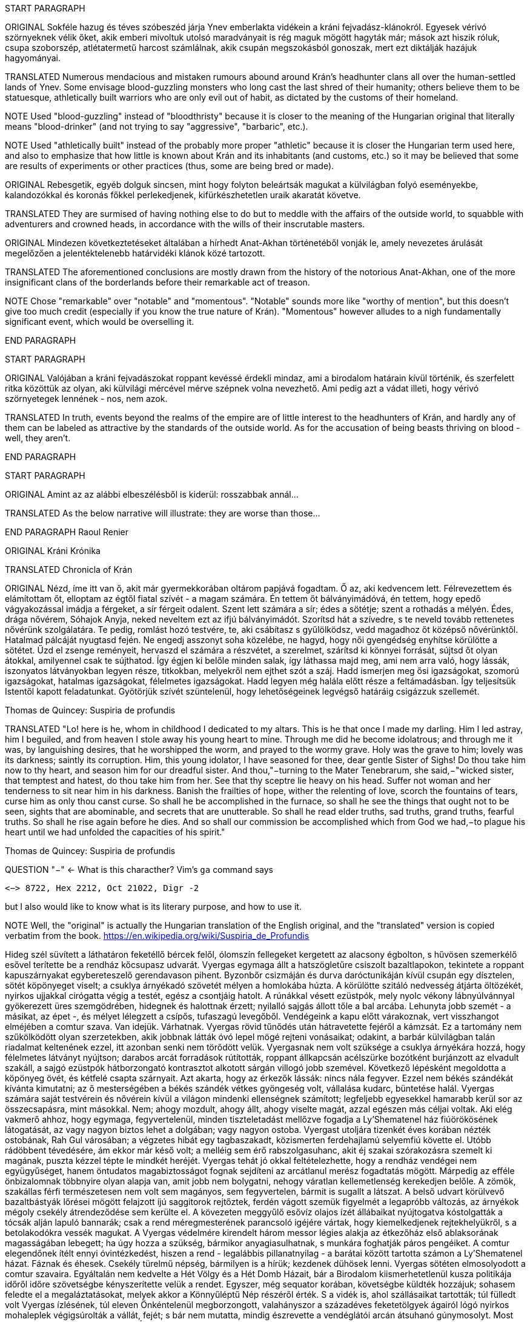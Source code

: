 START PARAGRAPH

ORIGINAL Sokféle hazug és téves szóbeszéd járja Ynev emberlakta vidékein a kráni fejvadász-klánokról.  Egyesek vérivó szörnyeknek vélik őket, akik emberi mivoltuk utolsó maradványait is rég maguk mögött hagyták már; mások azt hiszik róluk, csupa szoborszép, atlétatermetű harcost számlálnak, akik csupán megszokásból gonoszak, mert ezt diktálják hazájuk hagyományai.

TRANSLATED Numerous mendacious and mistaken rumours abound around Krán's headhunter clans all over the human-settled lands of Ynev. Some envisage blood-guzzling monsters who long cast the last shred of their humanity; others believe them to be statuesque, athletically built warriors who are only evil out of habit, as dictated by the customs of their homeland.

NOTE Used "blood-guzzling" instead of "bloodthristy" because it is closer to the meaning of the Hungarian original that literally means "blood-drinker" (and not trying to say "aggressive", "barbaric", etc.).

NOTE Used "athletically built" instead of the probably more proper "athletic" because it is closer the Hungarian term used here, and also to emphasize that how little is known about Krán and its inhabitants (and customs, etc.) so it may be believed that some are results of experiments or other practices (thus, some are being bred or made).

ORIGINAL Rebesgetik, egyéb dolguk sincsen, mint hogy folyton beleártsák magukat a külvilágban folyó eseményekbe, kalandozókkal és koronás főkkel perlekedjenek, kifürkészhetetlen uraik akaratát követve.

TRANSLATED They are surmised of having nothing else to do but to meddle with the affairs of the outside world, to squabble with adventurers and crowned heads, in accordance with the wills of their inscrutable masters.

ORIGINAL Mindezen következtetéseket általában a hírhedt Anat-Akhan történetéből vonják le, amely nevezetes árulását megelőzően a jelentéktelenebb határvidéki klánok közé tartozott.

TRANSLATED The aforementioned conclusions are mostly drawn from the history of the notorious Anat-Akhan, one of the more insignificant clans of the borderlands before their remarkable act of treason.

NOTE Chose "remarkable" over "notable" and "momentous". "Notable" sounds more like "worthy of mention", but this doesn't give too much credit (especially if you know the true nature of Krán). "Momentous" however alludes to a nigh fundamentally significant event, which would be overselling it.

END PARAGRAPH

START PARAGRAPH

ORIGINAL Valójában a kráni fejvadászokat roppant kevéssé érdekli mindaz, ami a birodalom határain kívül történik, és szerfelett ritka közöttük az olyan, aki külvilági mércével mérve szépnek volna nevezhető. Ami pedig azt a vádat illeti, hogy vérivó szörnyetegek lennének - nos, nem azok.

TRANSLATED In truth, events beyond the realms of the empire are of little interest to the headhunters of Krán, and hardly any of them can be labeled as attractive by the standards of the outside world. As for the accusation of being beasts thriving on blood - well, they aren't.

END PARAGRAPH

START PARAGRAPH

ORIGINAL Amint az az alábbi elbeszélésből is kiderül: rosszabbak annál...

TRANSLATED As the below narrative will illustrate: they are worse than those...

END PARAGRAPH
Raoul Renier

ORIGINAL Kráni Krónika

TRANSLATED Chronicla of Krán

ORIGINAL Nézd, íme itt van ő, akit már gyermekkorában oltárom papjává fogadtam. Ő az, aki kedvencem lett.  Félrevezettem és elámítottam őt, elloptam az égtől fiatal szívét - a magam számára. Én tettem őt bálványimádóvá, én tettem, hogy epedő vágyakozással imádja a férgeket, a sír férgeit odalent. Szent lett számára a sír; édes a sötétje; szent a rothadás a mélyén. Édes, drága nővérem, Sóhajok Anyja, neked neveltem ezt az ifjú bálványimádót. Szorítsd hát a szívedre, s te neveld tovább rettenetes nővérünk szolgálatára. Te pedig, romlást hozó testvére, te, aki csábítasz s gyűlölködsz, vedd magadhoz őt középső nővérünktől.  Hatalmad pálcáját nyugtasd fején. Ne engedj asszonyt soha közelébe, ne hagyd, hogy női gyengédség enyhítse körülötte a sötétet. Űzd el zsenge reményeit, hervaszd el számára a részvétet, a szerelmet, szárítsd ki könnyei forrását, sújtsd őt olyan átokkal, amilyennel csak te sújthatod. Így égjen ki belőle minden salak, így láthassa majd meg, ami nem arra való, hogy lássák, iszonyatos látványokban legyen része, titkokban, melyekről nem ejthet szót a száj. Hadd ismerjen meg ősi igazságokat, szomorú igazságokat, hatalmas igazságokat, félelmetes igazságokat. Hadd legyen még halála előtt része a feltámadásban. Így teljesítsük Istentől kapott feladatunkat. Gyötörjük szívét szüntelenül, hogy lehetőségeinek legvégső határáig csigázzuk szellemét.

Thomas de Quincey: Suspiria de profundis

TRANSLATED "Lo! here is he, whom in childhood I dedicated to my altars. This is he that once I made my darling. Him I led astray, him I beguiled, and from heaven I stole away his young heart to mine. Through me did he become idolatrous; and through me it was, by languishing desires, that he worshipped the worm, and prayed to the wormy grave. Holy was the grave to him; lovely was its darkness; saintly its corruption. Him, this young idolator, I have seasoned for thee, dear gentle Sister of Sighs! Do thou take him now to thy heart, and season him for our dreadful sister. And thou,"−turning to the Mater Tenebrarum, she said,−"wicked sister, that temptest and hatest, do thou take him from her. See that thy sceptre lie heavy on his head. Suffer not woman and her tenderness to sit near him in his darkness. Banish the frailties of hope, wither the relenting of love, scorch the fountains of tears, curse him as only thou canst curse. So shall he be accomplished in the furnace, so shall he see the things that ought not to be seen, sights that are abominable, and secrets that are unutterable. So shall he read elder truths, sad truths, grand truths, fearful truths. So shall he rise again before he dies. And so shall our commission be accomplished which from God we had,−to plague his heart until we had unfolded the capacities of his spirit."

Thomas de Quincey: Suspiria de profundis

QUESTION "−" <- What is this characther? Vim's `ga` command says
```text
<−> 8722, Hex 2212, Oct 21022, Digr -2
```
but I also would like to know what is its literary purpose, and how to use it.

NOTE Well, the "original" is actually the Hungarian translation of the English original, and the "translated" version is copied verbatim from the book. https://en.wikipedia.org/wiki/Suspiria_de_Profundis


Hideg szél süvített a láthatáron feketéllő bércek felől, ólomszín fellegeket kergetett az alacsony
égbolton, s hűvösen szemerkélő esővel terítette be a rendház kőcsupasz udvarát. Vyergas egymaga állt a
hatszögletűre csiszolt bazaltlapokon, tekintete a roppant kapuszárnyakat egybereteszelő gerendavason
pihent. Byzonbőr csizmáján és durva daróctunikáján kívül csupán egy dísztelen, sötét köpönyeget viselt;
a csuklya árnyékadó szövetét mélyen a homlokába húzta. A körülötte szitáló nedvesség átjárta öltözékét,
nyirkos ujjakkal cirógatta végig a testét, egész a csontjáig hatolt. A rúnákkal vésett ezüstpók, mely nyolc
vékony lábnyúlvánnyal gyökerezett üres szemgödrében, hidegnek és halottnak érzett; nyilalló sajgás állott
tőle a bal arcába. Lehunyta jobb szemét - a másikat, az épet -, és mélyet lélegzett a csípős, tufaszagú
levegőből. Vendégeink a kapu előtt várakoznak, vert visszhangot elméjében a comtur szava.
Van idejük. Várhatnak.
Vyergas rövid tűnődés után hátravetette fejéről a kámzsát. Ez a tartomány nem szűkölködött olyan
szerzetekben, akik jobbnak látták óvó lepel mögé rejteni vonásaikat; odakint, a barbár külvilágban talán
riadalmat keltenének ezzel, itt azonban senki nem törődött velük. Vyergasnak nem volt szüksége a
csuklya árnyékára hozzá, hogy félelmetes látványt nyújtson; darabos arcát forradások rútították, roppant
állkapcsán acélszürke bozótként burjánzott az elvadult szakáll, a sajgó ezüstpók hátborzongató
kontrasztot alkotott sárgán villogó jobb szemével.
Következő lépésként megoldotta a köpönyeg övét, és kétfelé csapta szárnyait. Azt akarta, hogy az
érkezők lássák: nincs nála fegyver. Ezzel nem békés szándékát kívánta kimutatni; az ő mesterségében a
békés szándék vétkes gyöngeség volt, vállalása kudarc, büntetése halál. Vyergas számára saját testvérein
és nővérein kívül a világon mindenki ellenségnek számított; legfeljebb egyesekkel hamarabb kerül sor az
összecsapásra, mint másokkal. Nem; ahogy mozdult, ahogy állt, ahogy viselte magát, azzal egészen más
céljai voltak.
Aki elég vakmerő ahhoz, hogy egymaga, fegyvertelenül, minden tiszteletadást mellőzve fogadja a
Ly'Shematenel ház fiúörökösének látogatását, az vagy nagyon biztos lehet a dolgában; vagy nagyon
ostoba. Vyergast utoljára tizenkét éves korában nézték ostobának, Rah Gul városában; a végzetes hibát
egy tagbaszakadt, közismerten ferdehajlamú selyemfiú követte el. Utóbb rádöbbent tévedésére, ám ekkor
már késő volt; a melléig sem érő rabszolgasuhanc, akit éj szakai szórakozásra szemelt ki magának, puszta
kézzel tépte le mindkét heréjét. Vyergas tehát jó okkal feltételezhette, hogy a rendház vendégei nem együgyűséget, hanem öntudatos magabiztosságot fognak sejdíteni az arcátlanul merész fogadtatás mögött.
Márpedig az efféle önbizalomnak többnyire olyan alapja van, amit jobb nem bolygatni, nehogy váratlan
kellemetlenség kerekedjen belőle.
A zömök, szakállas férfi természetesen nem volt sem magányos, sem fegyvertelen, bármit is sugallt
a látszat. A belső udvart körülvevő bazaltbástyák lőrései mögött felajzott íjú saggitorok rejtőztek, ferdén
vágott szemük figyelmét a legapróbb változás, az árnyékok mégoly csekély átrendeződése sem kerülte el.
A kövezeten meggyűlő esővíz olajos ízét állábaikat nyújtogatva kóstolgatták a tócsák alján lapuló bannarák; csak a rend méregmesterének parancsoló igéjére vártak, hogy kiemelkedjenek rejtekhelyükről, s a
betolakodókra vessék magukat. A Vyergas védelmére kirendelt három messor légies alakja az étkezőház
első ablaksorának magasságában lebegett; ha úgy hozza a szükség, bármikor anyagiasulhatnak, s munkára
foghatják páros pengéiket.
A comtur elegendőnek ítélt ennyi óvintézkedést, hiszen a rend - legalábbis pillanatnyilag - a barátai
között tartotta számon a Ly'Shematenel házat.
Fáznak és éhesek. Csekély türelmű népség, bármilyen is a hírük; kezdenek dühösek lenni.
Vyergas sötéten elmosolyodott a comtur szavaira. Egyáltalán nem kedvelte a Hét Völgy és a Hét
Domb Házait, bár a Birodalom kiismerhetetlenül kusza politikája időről időre szövetségbe kényszerítette
velük a rendet. Egyszer, még sequator korában, követségbe küldték hozzájuk; sohasem feledte el a
megaláztatásokat, melyek akkor a Könnyűléptű Nép részéről érték. S a vidék is, ahol szállásaikat
tartották; túl fülledt volt Vyergas ízlésének, túl eleven Önkéntelenül megborzongott, valahányszor a
századéves feketetölgyek ágairól lógó nyirkos mohaleplek végigsúrolták a vállát, fejét; s bár nem mutatta,
mindig észrevette a vendéglátói arcán átsuhanó gúnymosolyt. Most kurta hálaimát küldött a Kosfejes
Úrhoz, amiért visszaadhatja nekik a kölcsönt; az ő fajtáját a Birodalom nem megbocsátásra, hanem
megtorlásra nevelte.
Három órája váratod már őket odakint, dörrent tudatába a comtur szellemhangja. Elég legyen!
A zömök férfi összerezzent, engedelmesen meghajtotta fejét. Ra urdath san uthmor ahen; aggun
hara'het shaka'thorr, küldte gondolatban comturja felé az ősi -kiengesztelő formulát. Vérem és velőm a
tiéd; tégy vele belátásod szerint!
Válasz nem jött; tehát hibája ellenére érdemesnek találtatott rá, hogy tovább éljen. Vyergas hálás
volt ezért a mesterének; nem mintha egy pillanatig is habozott volna, ha utasítást kap tőle a szertartásos
torokmetszésre, de égette a kíváncsiság, vajon mi vehette rá a Könnyűléptű Népet, hogy feladják gőgös
elzárkózásukat. Ezen a kérdésen tűnődött immáron harmadik órája; s mert gondolatait abban a kényelmes,
nyugodt iramban öltötte egymásba, amelyet szántóvető őseitől kapott örökül, a vélhető választól még
mindig messze járt. Időre volt szüksége, legalább egy kevésre még. Nem baj. Megoldható.
Teleszívta tüdejét a bazaltköves udvar hűs levegőjével. A szemerkélő eső mindent átható illatába
más, haloványabb, nehezen meghatározható szagok keveredtek. Vyergas gondosan szétválogatta és
osztályozta őket. Füst. Tufa. Veríték. Ázott bőr.: Spórákat vedlő nyirokmoha. Az étkezőház homlokzata
felől áporodott, hideg rothadás.
Az idő folyása lomha-fáradttá vált, elbizonytalanodott. A levegőben porló esősziporkák álomszerű
lassúsággal lebegtek a bazaltlapok felé. Tompa; elnyújtott, pincemély gongszó vert kongó ekhókat
Vyergas fülében: a szíve dobbanása.
Elégedetten tért vissza gondolataihoz.
Nem túl gyakran fordult elő, hogy a Könnyűléptű Nép szófukar, zárkózott harcosai - ellenségeik,
akik többnyire korai halált haltak, Ranagol erdészeinek és lovászainak csúfolták őket - kívülállók
segítségét kérjék ügyes-bajos dolgaikban. Ha nehézségeik támadtak, általában maguk is elboldogultak
velük; a Szabad Rendeket mélységesen lenézték, kérészéletű korcsok bárgyú szervezkedésének tartották,
s büszkeségük még akkor sem engedte meg nekik az idegenekkel való szövetkezést, ha az életük forgott
kockán.
Vyergas egyetlen olyan okot tudott elképzelni, ami esetleg rábírhatja a Ly'Shematenel házat, hogy
az ő támogatásukat keresse: a Könnyűléptű Népnek az Ősök egyikével támadt viszálya. Öregségtől
megrokkant, köszvény-sorvasztotta mentora szerint - húsz esztendeje sírjában pihen már - ez a két faj már
évtízezredekkel azelőtt gyilkos háborúkat vívott egymással, hogy Krán földjét először emberi láb illette
volna. Az Ősök - okította a növendékeket a reszketeg aggastyán, aki valaha, sötétebb és véresebb
időkben, életek kioltója és sebek osztogatója volt -, igen, az Ősök vénebbek a Tizenhármaknál, talán még
magánál a Kosfejes Úrnál is; ami pedig a Hét Völgy és a Hét Domb Házait illeti, ők csaknem egykorúak
velük. A végzet különös fintora, hogy végül, annyi öldöklés és gyűlölet után, a két esküdt ellenség
egyazon táborba kényszerült. Igaz, rebesgetik, hogy valahol a Birodalmon kívül a Könnyűléptű Népnek
élnek olyan rokonai is, akik nem ismerik el a Tizenhármak főségét, és elutasítják a Kosfejes Úr kegyeit;
ez azonban minden bizonnyal üres szóbeszéd, hiszen a legostobább nayan is tudja; hogy a Birodalom
határain túl mindenütt a legsötétebb káosz és barbárság uralkodik. Vyergas úgy hallotta, már a Külső
Tartományok is épp elég vadak és civilizálatlanok. Saját tapasztalatból nem meríthetett; sokfelé
megfordult már vadászatai során, rendbéli testvérei világlátott embernek tartották, ám Fray-Grimonarnál
messzebb sohasem vetődött - és se teste, se lelke nem kívánta még egyszer átélni az ott tapasztaltakat.
Az Ősök... Ha a Ly'Shematenel ház valóban velük akaszkodott össze, gazdagon meg kell adnia a
rendnek a segítség árát, vérben és vasban, fában és fémben, húsban és halálban. Vyergas nem volt bolond,
nyitott szemmel járt a világban. A Birodalmat elvben a Tizenhármak kormányozzák, a Kosfejes Úr földre
szállott helytartóiként: ők nevezik ki a tartományok élére a consularokat; ők hajtják be atyjuk rendelésére
az évszakonkénti haláladót; ők hirdetik ki s igazítják a változó időkhöz a hitszegést s a becstelenséget
büntető vértörvényeket; ők veszik fel a harcot a határokon túlról olykor-olykor betörő barbár hordákkal;
és utána persze ők vezetnek megtorló hadjáratokat a külvilági vadak primitív törzsei ellen. Rangjukat,
előjogaikat senki nem vitatja; csakhogy; amint azt az öreg mentor mondotta volt, az Ősök vénebbek
náluk. Amikor a Tizenhármak megérkeztek Kránba, őket már itt találták. Egyesek közülük fejet hajtottak
és behódoltak; mások ellenszegültek a Kosfejes Úr akaratának, s istenkáromló vakmerőségükért elnyerték
méltó büntetésüket: Olyanok is akadtak azonban - s hozzá nem is kevesen -, akik tudomást sem vettek a
Tizenhármak jöveteléről, a Birodalom megalapításáról. A Kosfejes Úr szent szózatát megértették és
lelkükbe fogadták, hívéül szegődtek és véráldozattal tisztelegtek neki; gyermekeivel azonban nem
törődtek, mert legalább olyan hatalmasok voltak, mint ők, ha ugyan nem hatalmasabbak. Ranagol Égi
Honában otthonra lelnek majd ezek az Ősök is, mert vallják és hirdetik az egy igaz hitet; ám földi
birodalmán kívül maradtak, megőrizték saját törvényeiket, szokásaikat, s mindenben a maguk akarata
vezérli őket. Viselt dolgaikba még a Tizenhármak is óvakodnak beleszólni, a consularok parancsa pedig
annyit számít csupán nekik, mint szélviharnak az ellenébe szegülő szalmaszál.
Meglehet, hogy a Könnyűléptű Népnek e hatalmak valamelyikével támadt összetűzése; vagy ami
még valószínűbb, felújítottak egy ezredévek óta lappangó viszályt. A Ly'Shematenel ház ereje persze nem
mérhető az Ősökéhez, ám az a törzsök, amiből az ő fajtájuk sarjadt; nem annyira vén még, hajtásai
frissebbek és számosabbak. Ők sokan vannak, s társakat és szövetségeseket kereshetnek maguknak a
Birodalom többi alattvalója között; az Ősök ezzel szemben magányos remeték, szinte minden
kapcsolatukat elvesztették a halandó világgal. Konokul kapaszkodnak az életbe, noha rég belefáradtak
már; lelkük sötétbe borult és megkeseredett a végtelenbe nyúló korszakok során. Ráadásul ősrégi
sérelmek és vérbosszúk osztják meg őket, még a Birodalom alapítását megelőző időkből. Gyilkos
háborúkat viselnek egymás ellen, akárcsak a Szabad Rendek, a Káosz-szekták vagy a Könnyűléptű Nép
nemesi házai; csak éppen bennük túlságosan mélyen fészkel a gyűlölet fekélye, egyetlen percre sem
képesek megfeledkezni róla, hogy szövetségre lépjenek valami külső veszedelemmel szemben. Így aztán
számuk évszázadról évszázadra apad; idővel mind kirostálódik majd az ocsú, s csupán a legkülönbek és
legnemesebbek maradnak meg közülük, az egyetlen igaz istenség, minden szférák és síkok fejedelme, a
Kosfejes Nagyúr akarata szerint.
Ki lehet az vajon, aki ellen á Ly'Shematenel ház szövetségeseket toboroz? Vyergas a homlokát
ráncolta, ahogy megpróbálta felidézni magában mindazt, amit az Ősök nagyjairól és vezéreiről tanult.
Lelki szeme előtt megképzett a bazalttal kövezett refektórium, ahol növendék korában az ősz mentor
hajnalokba nyúló előadásait hallgatta. Tisztán látta a hajlott hátú, köszvényes öregembert, amint botjára
támaszkodva fel-alá sétál a félhomályos teremben; lépteiben még föl-fölrémlik néhány futó pillanatra a
hajdanvolt fürgeség emlékezete. Baloldalán a zöld foszforral felvázolt pentagramma, amit a
növendékeknek egyelőre tilalmas öt lépésnél jobban megközelíteni, kézlevágás terhe mellett; jobboldalán
a kosfejes oltárkő, amin mindennap pontban Éjközépkor könyörgő emberáldozatot mutatnak be a
Hatalmas Ranagolnak, hogy világosítsa meg a választott ifjak elméjét, s keményítse meg szívüket az
esendőség gonosz kísértésével szemben. Az ötvenedik évét taposó aggastyán eleven legenda volt
számukra, az Árnyfivérekkel és az Ahan 'NataKhannal vívott győztes háborúk bálványozott hőse.
Reszketeg, el-elcsukló hangon beszélt; alig három hónapja volt már hátra akkor az életből. Ám szavaiban
mégis a hatalom delejes dallama vibrált, ahogy sorra néven nevezte az Ősök legfélelmetesebbjeit. A
Csontlovagot, Káosz-Metha kegyeltjét, aki élettel büntet és halállal kegyelmez; a Vakon Látót, aki a
külvilágban vándorol, s egy kései és korcs istenség ivadékának adja ki magát; a Könnytelen Öreget,
Sramsass-Daqkín fejedelmét, akinek oltára a Feneketlen Kút, s varázserővel ruházza föl mindazon apák
gyermekeit, akik öngyilkosok lesznek a tiszteletére; a Leples Asszonyt, akit a Kosfejes Úr párjául
választott egy időre, s ő Krilehort és Uroyahaast szülte neki; a Suttogót, aki százezer éve alszik a hegyek
gyökerénél, s álmában a sötétség szellemével beszélget; a Sápadt Angyalt, aki jótétáldásával ajándékozza
meg a halvaszületett kisdedeket; a Ködbenézőt, aki elorozza a halandók lelkét, s helyette lidérc-szívet
fuvall a kebelükbe; az Akasztott Királyt; a Fekete Forrás őrét, akinek hideg cirógatása meddővé
szikkasztja a nőket, magtalanná a férfiakat; az Opálhajóst, aki az óidőkben lebűvölte az égről a harmadik
holdat; a Lánggal Égő Szüzet; akinek mosolya szerelemre gyújtja a démonok szívét; csókjától pedig
mennyei gyönyörök közepette szenvednek ki minden nép s faj hímjei; a Fények Kioltóját, akit Ranagol
maga mellé emelt az Égi Honba, s azóta Káosz-Buulzaab néven hódolnak neki...
Vyergas sokat tudott az Ősökről, lényegesen többet, mint Kránban a közemberek. Ennek persze jó
oka volt, hiszen a tudás hatalom; s drágán megszerzett hatalmát senki nem osztja meg szívesen másokkal.
Ámde Vyergas maga is az Ősök sokadízigleni ivadéka volt; persze nem azoké, akiknek a nevét áhítattal
ízlelgette annak idején a refektórium félhomályában, hanem egy náluknál csekélyebb, rég feledésbe
merült vérvonalé. Családfáját - akárcsak a Birodalom legtöbb közrendűnek született alattvalója - ő sem
tudta három nemzedéknél messzebbre visszavezetni; az emlékezet gyarló jószág, s a szolgasorban
sínylődő milliók leszármazását senki nem véli érdemesnek számon tartani. Pedig ez a fáradság is
kifizetődik olykor; Vyergas például egyszerű szántóvetők gyermeke volt, a kilencedik vagy a tizedik,
pontosan már ő maga sem emlékezett rá. Hosszú éveken keresztül tengődött szüleivel és testvéreivel az
éhhalál szélén; arcuk verejtékével öntözték a rossz, savanyú földet, hogy kicsikarják belőle azt a kevéske
termést, ami - a helytartói dézsma lerovása után - olykor elegendő volt a sok éhes száj táplálására, ám
legtöbbször nem. A testvérei közül egyesek éhen pusztultak, másokat kisorsoltak a birodalmi haláladóba;
az apjának lobot kapott a tüdeje egy különösen hideg, esős őszi aratáskor; az anyját a gyermekágyi láz
vitte el, miután megszülte legfiatalabb húgát, egy vízfejű, idióta kislányt, aki maga is csak három napot
élt. Aztán a család maradéka odaveszett egy helyi klánháborúban, amely csaknem az egész tartományt
romlásba döntötte; a zűrzavaron úrrá lenni nem tudó consularnak, miután méltatlannak bizonyult a
Kosfejes Úr bizalmára, a Tizenhármak kegyesen engedélyezték az önkéntes máglyahalált.
Vyergas azonban életben maradt, mert vad volt és szívós, akár a hegyi görény. Kilencévesen
gyilkolt először, a Mal Vatchlak mocsarakban bujdokolva, élelemért; kannibállá később, a győztes klán
fogolytáborában vált, ugyanezen okból. Innen egy kőfejtőbe került, ahol csakhamar kiemelték a többiek
közül, mert bestiális dührohamában átharapta az egyik felvigyázó torkát, aki kétszerte nagyobb volt nála.
Rah Gul városában egy gazdag lanista - független vállalkozó, aki hivatásos viadorokból álló
rabszolgaistállót tart fenn - ígéretes növendéket látott a vad suhancban, s jelentős összeget fektetett
megvásárlásába és fegyveres kiképzésébe. Vyergas azonban sohasem lépett az aréna porondjára; az újonc
viadorokat ugyanis nemcsak a fizetőközönség kiváltságosai szemrevételezték, hanem más, sokkal
céltudatosabb személyek is, akiket csöppet sem érdekeltek a tétösszegek és az esélyarányok. Káosz-Vulak
havának egy kellemesen langyos estéjén alacsony, mosolygós, keskeny vállú idegen kereste föl házában a
lanistát, és felmutatott neki egy bizonyos pecsétet. A házigazda elkövette azt a hibát, hogy pénzt és
kárpótlást emlegetett; másnap holtan találták a vízipipa-szobájában, a segítségére siető öt testőr-viadorral
együtt. Vyergas virradatra már félnapi járóföldre volt Rah Gultól, és nem is látta viszont a várost, csak
tizennyolc esztendővel később, egyetlen kurta éjszakára. Ekkor már morteli rangot viselt, s rövidre fogta
látogatását; csupán néhány percre tért be egy túlságosan beszédes démonidéző palotájába, aki úgy vélte,
elég hatalmas hozzá, hogy eleressze a füle mellett egy tekintélyes szervezet jószándékú figyelmeztetéseit.
Származásának titka őt magát lepte meg leginkább; álmában sem jutott volna eszébe a gondolat,
hogy valamikor rég, a múlt homályba vesző messzeségében, akadt valaki az ősei között, aki ahhoz ugyan
eléggé emberi volt, hogy életképes utódot nemzzen egy halandó asszonynak, ahhoz azonban már túlságosan idegen, hogy kései leszármazottai a szó szűkebb értelmében vett embernek legyenek tekinthetők. A
Vyergashoz hasonlók legtöbbje részben vagy egészben anyai ágról örökölte az ősi vért, ezért képességeik
csekélyebbek voltak, hatalmuk korlátozottabb. Az ő esetében azonban úgy tűnt, a titkos örökség
megszakítatlanul szállt apáról fiúra, kisiklások és elágazások nélkül, csaknem háromszáz nemzedéken át.
Az asszonyoknak mindvégig csak a befogadó s a továbbadó szerepe jutott; egyetlenegyszer sem fordult
elő, hogy ne legyen a családban legalább egy fiúgyermek, aki töretlenül továbbviszi az ősi vérvonalat.
Páratlan véletlen volt ez, már-már a csodával határos; ha védettebb, rendezettebb életet él, a
tartományokat járó fürkészek hamarabb felfigyelnek rá, s minden bizonnyal háború tört volna ki
birtoklásáért a vadásztestvériségek között. A mosolygós, keskeny vállú férfi, aki elrabolta Rah Gulból, a
Fekete Özvegy Rend - ősi nevükön a Khat'ul'Naathum - szerződéses toborzója volt; még csak nem is
teljés jogú testvér, ám ahhoz bőven elegendő, hogy elbánjon a lanistával és öt viadorával. Mindezt persze
Vyergas csupán jóval később tudta meg; a bizalmat, a beavatást előbb ki kellett érdemelnie, a rend titkos
nevét pedig -melyet kizárólag bizonyos ősrégi rítusok elvégzése után, a legnagyobb elővigyázatosság
mellett volt szabad fennhangon kiejteni - csak tíz év múlva árulták el neki.
Kezdetben hitte is, nem is, amit a származásáról mondtak neki. Gyorsan és fájdalmasan tanulta meg,
hogy a teljes rangú testvérek szavát nem vonhatja kétségbe; ám a néma kételkedés jogát nem vehették el
tőle, az ott fészkelt benne kiirthatatlanul, a kegyetlen, küzdelmes gyermekévek hagyatékaként. Végül a
kézzelfogható bizonyítékok győzték meg fokról fokra, apródonként. Sikerült megtanulnia az Ősök
nyelvét, bár csak a legromlottabb, alsóbbrendű dialektust, és azt is iszonyú gyötrelmek árán.
Növendéktársainak zöme még eddig sem jutott; a szavak égették a torkukat, marták a nyelvüket, görcsbe
rántották a beleiket.
A bölcsebbek hamar belátták, hogy hiába is próbálkoznának, és idejében felhagytak a hasztalan
küszködéssel. Másoknak későn jött a felismerés: ezek borzalmas kínok között pusztultak el. A
legtöbbjükkel szívroham végzett, de akadtak páran, akiknek az agyukban pattantak meg az erek. Annak a
lánynak, aki először osztotta meg az ágyát Vyergasszal, egy szép napon orrán-száján dőlni kezdett a vér,
és a rend boncmesterének minden tudománya kevésnek bizonyult az elállításához.
Harminckét újoncból öten birkóztak meg a nyelvvel; tizennégyen belehaltak, a többi feladta. A vén
mentor elégedett volt az eredménnyel; rosszabb arányra számított. Valamennyi növendékének az ereiben
folyt egy kevés az Ősök véréből, ám csak ebben az ötben elég sűrűn ahhoz, hogy keserves munkával
újratanulják, amit távoli elődeik elfelejtettek. A beszéd persze nekik is fájt; Vyergas a kínok kínját állta ki
minden egyes szó kiejtésekor, s a teljes mondatokig sohasem jutott el. Mégis folyton-folyvást gyötörte,
űzte, hajtotta magát, olykor végkimerülésig vagy éppen ájulásig. Mért az Ősök nyelvében pusztító, zabolátlan erők rejlettek, a világ sarjúkorának szunnyadó energiái. Hatalomigéi ellen nem volt védekezés, szökőárként sodorták el a mentális gátakat, pálcikaként roppantották össze a mágikus védműveket. Menekülésre, netán szembeszegülésre csak azok gondolhattak, akik maguk is az Ősökig vezethették vissza a
származásukat.
Ezért szomjazta Vyergas oly csillapíthatatlan mohósággal az elfeledett tudományt. Sihederkora
keserű leckéiből korán megtanulta, hogy az egyetlen egyetemleges érték a hatalom, mivel minden
körülményék között magában hordozza saját önigazolását. A Kosfejes Úr tanítása volt ez, képmutatástól
mentes, bölcsen belátó. Vyergasnak, a bujdosónak, a rabszolgának, az arénába szánt viadornak sem
papokra, sem szent könyvekre nem volt szüksége hozzá, hogy elfogadja és magáévá tegye.
Ötük közül ő volt a legjobb, s ezt kezdettől fogva éreztette a másik néggyel. Társai hígabb vért
örököltek messzi elődeiktől, többet kínlódtak az Ősi Nyelv szavaival, keményebben megszenvedtek
minden egyes hatalomigéért. Egyikük meg is rekedt a vásári szemfényvesztők szintjén, olcsó
bűvészmutatványokból állt az egész tudománya; egy másik túlerőltette magát az első küldetésén, s
bevérzett a tüdeje, mielőtt végezhetett volna a kijelölt személlyel. Az új mentor számára szörnyű
csalódást jelentett a kudarca; nevét kihúzták a rend évkönyveiből, fegyvereit összetörve a Sel sebes
vizébe dobták, emlékezetét örök időkre eltörölték.
Így hát végül hárman maradtak, akik becsülettel letudták sequatorként az előírásos tíz évet, majd
felvételt nyertek a rend következő fokozatába, a rettegett hírű mortelek kiváltságos sorai közé.
Megbízatás megbízatást követett; szövetségek köttettek; ármányok szövődtek; az árulás mételyét is
megtapasztalták néhányszor, egy ízben a renden belülről nyújtotta ki feléjük mérgező csápjait. Az idősebb
testvérek sorra kidőltek mellőlük - kivel fegyver végzett, kivel méreg, kivel a tulajdon mágiája -, vagy
előreléptek a legrangosabb kasztba, a comturokéba. Végigharcoltak három vadászháborút, kettőt
megnyertek, egyet elvesztettek. Boszorkányszövetségekkel, Káosz-szektákkal, titkos méregkeverő
társaságokkal viszálykodtak, s a Kosfejes Úr gyakrabban mosolygott rájuk, mint ellenségeikre.
Meggyilkoltak temérdek birodalmi hivatalnokot és két consulart; felprédáltak néhány tartományt;
magukra vonták, majd másra terelték a félelmetes Shien-Gorr klán haragját. Ahogy erejükből tellett,
igyekeztek Ranagol tanításai szerint élni; s ha meg is botlottak olykor, nem váltak szégyenére istenüknek.
Vyergas túlélte hajdani növendéktársait - egyikük a Holdralépőkkel vívott háborúban esett el, a
másikkal egy bannara-mester eleven mérge végzett -, s idővel ő lett a rangidős a mortelek között. Az évek
felette sem múltak el nyomtalanul; haja, szakálla megszürkült, viharvert arcán megszaporodtak a ráncok,
szívét egyre jobban megviselték a nap mint nap szedett ajzószerek. A szemét az Ősök Tudománya miatt
vesztette el; az egyik vadászháborúban egy magafajtával került szembe, fáradtan és sebes torokkal, míg a
másik friss volt és kipihent. Nem maradt más választása: hogy elháríthassa az ellenséges hatalomigét, a
végsőkig ki kellett zsigerelnie szervezete rejtett tartalékait. Ám ezt a sérülését nem szégyellte,, épp
ellenkezőleg: a maga mogorva módján büszke volt rá. Az ezüstpók, amit a rend boncmestere az arcába
ültetett, az Ősök kezétől származó talizmán volt, bűvös hatalmú ereklye. Amikor meggyökerezett lábaival
az eleven húsban, lassan ölő nyálkamérget bocsátott gazdája testszöveteibe, amely minden közönséges
halandóval hetek alatt menthetetlenül végzett volna. Vyergas belázasodott, és ágynak esett; néhány nap
múlva azonban felépült a sorvasztó kórságból, s szervezete nem vetette ki a rúnadíszes talizmánt, nem
látott benne fertőzőgócot, mérgező fekélyt. Ékesszóló bizonyíték volt ez, hogy Vyergas ereiben a hosszú
évtizedek alatt sem hígult meg az ősi vér, még most is ugyanolyan sűrűn és szilajon lüktet, mint hajdan,
ifjúkorában.
Itt az ideje; hogy ismét próbát tegyen vele, gondolta tűnődve, s hagyta kiröppenni elméje
szorításából az ólomlábon vánszorgó pillanatokat.
A béklyójából szabaduló idő úgy zúdult vissza a számára kijelölt mederbe, mint a harsogó-zúgó
hegyi folyók a tavaszi olvadáskor. Az esőcseppek tízezernyi gyorsan tovaenyésző -tűszúrással söpörtek
végig az udvar fekete kövezetén. Valahonnan a távolból mennydörgés robajlott.
Vyergas lassan felemelte a fejét; arcában jobbfelől sárga láng lobbant, balfelől ezüstfény szikrázott.
A zömök férfi megfontolt mozdulattal kiegyenesedett, felemás tekintetét a kapura szegezte. Aztán
elmormolt egy kurta szót, mely hólyagheges rozsdaként marta végig a torkát, s hullámokat vetett a rejtett
síkokon. Az emberderéknyi gerendavas csengve kettétörött, acélsorjával vegyes szikrák röpködtek a levegőben. A kapuszárnyak kísérteties némasággal kitárulták, fölfedvén az odakint várakozók előtt a bazaltlapokkal kövezett udvart, a koponyadíszes kávájú kutat, az étkezőházat a homlokzatára szegezett trófeákkal, s a hatszögletű öregtornyot, a comtur szálláshelyét; melyet magányos lakója immár nem hagyhat el
soha.
Vyergas birokra kelt a zsigereibe hasító hirtelen fájdalommal, s farkasmódra elvigyorodott. Talán
felelőtlenség volt tőle; hogy mágiával nyitotta ki a rendház kapuját; de a gerendavasat nem lesz nehéz
pótolni, és tudta jól, mennyire irtózik a Könnyűléptű Nép az
Ősök Tudományától. Azok lévén, akik, nincsen védelmük ellene; bármilyen dölyfösek hát
egyébként, a hatalomigék szavára elbizonytalanodnak és megfélemlednek. A comtur hallgatása néma
helyeslést jelentett; ezek szerint ő sem bánja, ha ráijesztenek kissé a jövevényekre.
A magányosan álló alak közönyös maszkba rendezte vonásait, csak befelé üvöltött kínjában,
hangtalanul és észrevétlenül. Szíve vadul, rendszertelenül kalapált, ki-kihagyta az ütemeket. Az Ősök
Tudománya nem embereknek való; torkot tép, tüdőt marcangol, beleket szaggat. Vyergas egyszer már
túlerőltette magát a hatalomigékkel; akkor száradt ki a bal szeme. Körülbelül még tíz éve van hátra, aztán
olyanná lesz, mint a comtur; utána még egy-két évre számíthat, míg a Kosfejes Úr a színe elé nem
szólítja. Ez összesen negyvenhárom esztendőt jelentett, lényegesen többet, mint amennyit Kránban az
emberek zöme megér - de Vyergas tudta, hogy nem fog ilyen sokáig élni. Erőszakos halála lesz, az Ősök
egyike végez majd vele; ezt egy kóbor yecharr jósolta meg neki, Káosz-Huvarhg őrült prófétája, aki
jövendölésekkel fizetett a rend szolgálataiért.
Ne fürkésszük a jövőt, tartják a bölcsek; mit tenni s látni fogunk, mindig a jelenben gyökerezik.
Vyergas kivetette gondolatai közül a jósigéket, amiket a yecharr nyálfröcskös ajkáról hallott egykoron; s
figyelmét a kapun befelé poroszkáló lovasokra fordította.
Tizenhárman voltak, a békés követjáráskor szokásos számban, s tartásukon, szemük villanásán
látszott, hogy valamennyien elsőrangú harcosok. Kurta lovasíjuk nemeztokját köpönyegük szárnyával
takarták, nehogy a szemerkélő esőtől megereszkedjen az ideg. Hátukra vetve hosszúkás tegez, benne
harci színekkel feltollazott nyílvesszők; egyik kezük a kantárszárat tartotta, a másik könnyedén pihent a
nyeregkápán vagy az ívesen hajló hiequar markolatán. Hosszú, selymes hajukat szénköves homlokpánttal
fogatták hátra; néhányan közülük szoros varkocsba kötötték, mások halott ellenségek fejéről lemetszett
trófeatincseket fontak belé. Finom vonású arcukon megannyi tarka tetoválás: rőt sárkánykígyók, ezüstkék
oroszlánok, azúr griffmadarak. Porosak és csapzottak voltak mind, zöld-arany tunikájuk esővíztől ázottan
tapadt hátukra, mellkasukra; ám ha valóban bosszankodtak a hosszas várakozás miatt, ahogy a comtur
mondotta, arcizmuk rándulásával sem adták jelét.
A legelöl lovagló karcsú férfi még fiatalnak számított, ha a Könnyűléptű Nép mércéjével mérjük az
éveket; legfeljebb háromannyi telet láthatott, mint Vyergas. Tunikája fölött gyöngyökkel gazdagon kivarrott zekét viselt, puhára cserzett emberbőrből; nyilván finom sértésnek szánta, a kérészéletűek iránt érzett megvetését mutatta ki vele. A színpompás tetoválások az arcán halott ellenfelekről, győztes csatákról
regéltek; amott az ágaskodó kobra harcban elragadott vezéri zászlót jelentett, mellette a törött kard
húszévi gyilkos viszályt lezáró diadalt. Vyergas úgy olvasott ezekben az ábrákban, akár a nyitott
könyvben. A Középső Tartományok családjai közül több mint három tucatnak ismerte a titkos
krónikásjeleit. Csak egy képet nem tudott hová tenni a látogató homlokán: a lángoló szívet, amit fekete
vasbilincs zárt körül. Nemrég készíthették, még gyulladt pírral égett körülötte a bőr.
Az elf megállította előtte a lovát, és lenézett rá a nyereg magasából.
- Líthas, fakóvérű! - köszöntötte csengő, dallamos hangon. Jégkék szeme rezzenetlen maradt; a
Könnyűléptű Nép a fagyökerek alatt tenyésző férgeket nevezte fakóvérűeknek; a tenyérnyi, vak ászkákat,
a gerinc nélkül gyűrűző ázalagokat.
Vyergas úgy döntött, elengedi a füle mellett a sértést.
- Kalíthas! - morogta kurtán, és oldalt hajtotta szakállas fejét. A húsában gyökerező ezüstpókon
keresztül tisztán látta a lovas körül vibráló asztrálaurákat. Bíbor gőg; sárszínű undor; rőtvörös harag; és
igen valahol mélyen, titkosan a félelem szürkén szitáló hamuja.
- Aurri Ly'Shematenel vagyok, az Ötödik Domb Házából - jelentette be az elf azt, ami az arcát
díszítő tetoválásokból úgyis nyilvánvaló volt már Vyergas számára. - Elsőszülött és zászlóhordozó. Azért
jöttem, hogy kardokat fogadjak, comtur.
- Primortel - helyesbített a zömök férfi.
Az elf ajkára keskeny mosoly ült ki; kérdőn felvonta fél szemöldökét.
- Gyilkos?
- A jobbak közül való.
Csend támadt, csak a hűvös eső szemerkélt tovább, halk szóval, fáradhatatlanul. Aurri, az
elsőszülött hátranézett a kísérőire, rosszallón megcsóválta fejét, majd visszafordult. A mosoly közben
egyetlen pillanatra sem hervadt le az arcáról.
- Nem lesz ez így jó - mondta végül. - A gazdával van beszédem, nem a csahos kutyájával.
Vyergas egykedvűen vállat vont.
- A comtur az én szememmel lát, az én fülemmel hall, az én számmal szól. Ha mégis találkozni
kívánsz vele, kövess; de nem lesz benne sok örömed.
- Örülni odahaza szoktam - felelte az elf. - Yrch-tanyákon megelégszem a puszta szemlélődéssel.
Megint egy sértés, ugyanolyan finom szövésű, mint az előző. Az yrch szó az elf nyelv egyik ősi dialektusában harcost jelentett; manapság azonban már csak a Tizenhármak szolgáinak legmocskosabbjait és legalantasabbjait, a Külső Tartományok gyepűit őrző orkokat illették ezzel a névvel.
Vyergas ezúttal viszonozta Aurri mosolyát. Hegyesre köszörült ragadozófogai voltak, az alvást
távoztató shugaru-dió folytonos rágása szalmasárgára festette őket; négy szemfogába méregcsatornákat
fúrt a rend boncmestere.
- A szemlélődés hasznos foglalatosság; ha sokat gyakorolja valaki; idővel megtanul féket vetni a
nyelvére mások otthonában.
Hosszú csontú ujjak rebbentek közelebb a derékszíjakon lógó hiequarok markolatához. Egy hátasló
felhorkant; fújtatni kezdett. A szemgödörben sajgó ezüstpók rőtvörösen lobbanó lángokat látott az elf
alakja körül; alóluk kivillant a másik szín, a szürke, a ködként párálló félelem. Szívdobbanásnyi időbe telt
csupán, s semmivé sápadtmind a kettő; elnyomta őket az egész aurán eluralkodó, sáfránysárga undor.
- Követlek - mondta Aurri szárazon; már nem mosolygott. - A harcosaim itt maradnak, hisz baráti
hajlékban járunk, ahol senki nem oly ostoba, hogy fegyverrel fenyegetőzzék.
Vyergas gúnyosan meghajolt; s invitáló mozdulatot tett az öregtorony sötéten ásító kaputorka felé.
- Nincs mitől félniük, nemes elsőszülött - biztosította a látogatót negédes hangon. - De azért, ha a
helyükben lennék, a lovakat nem itatnám meg a kútból.
Az elf nem méltatta válaszra; átlendítette lábát hátasa farán, szarvasbőr csizmatalpa alól legyezőben
fröccsent föl az olajos esővíz. Kísérői közelebb húzódtak egymáshoz, körkörös alakzatot vettek fel,
mintha véletlenül verődnének össze. Egyikük elkapta a vezérük által feléje lökött kantárszárat; bal kezét
eltakarta a zöld-arany köpönyeg, Vyergas gyakorlott fülének figyelmét azonban nem kerülte el a halk
pendülés, ahogy hüvelykujjával lopva ellenőrizte az íjhúr feszességét.
- Mehetünk - jelentette ki Aurri hűvösen.
A primortel szolgálatkészen megindult előtte az öregtorony felé; közben nem mulasztott el a
dísztelenzömök étkezőházra bökni, melynek szögletes homlokzatán ernyedt, bordahíjas alakok áztak az
esőben, rég halott kínok görcsös emlékeibe merevedve.
- Csak a legvitézebb ellenségeink részesülnek abban a megtiszteltetésben, hogy szállásunk
tekintélyét emelhetik, s eledelül szolgálhatnak Káosz-Huvarhg szent madarainak - mondta. - Ősi
hagyományunk ez; lehűti a forrófejűek vérét, s épülésére van a heves fiataloknak.
Aurri megfontoltan bólintott; finoman ízelt ujjai az emberbőr zekére varrott gyöngyfonatokkal
babráltak.
- Mi az Ötödik Domb legvénebb feketetölgyeire szoktuk akasztani azokat a békebontókat, akik elég
balgák hozzá, hogy haragra gerjesszék népünket felelte. - Tanulságos látvány, primortel; meg kellene
tekintened egyszer.
A bélletes kapuzat visszhangos árnyékíve rájuk borult, magába nyelte őket. Vyergas kitapintotta a
titkos falifülke hármas nyitópeckét, s gyors mozdulattal lenyomta előbb kétszer az első, majd egyszer a
harmadik fogantyút. Benyúlt a rejtekhelyre, gyantás végű fáklyát vett elő a mélyéről, aztán
visszakattintotta a zárólapot.
- Ne fáradj a fénnyel; én elboldogulok anélkül is, neked meg úgysincs szükséged rá, hisz jól ismered
az utat - mondta az elf udvariasan. - Elvégre rended elöljárója vagy, bizalmi ember; mesterednek nyilván
nincsenek titkai előtted.
A primortel megnyalta szája szélét, s mély levegőt vett, mintha víz alá bukni készülődne. A szónak,
amit rekedten kiharákolt a tüdejéből, érdes éle volt, felsértette a fekete torony bazaltfalait. Garatjában
mintha durva kőzúzalék csikorgott volna; száját maró rozsdaíz öntötte el, máját-beleit ezerfelé rángó
acélhorgok szaggatták. A fájdalom szörnyűséges volt, sokkalta gyötrelmesebb, mint várta. A fáklya
sisteregve lobbant lángra, gyantaillatú szikrasziporkák záporoztak szerteszét. Táncoló, vörhenyes
fényívek keltek életre a boltozat sötétjében, részegen imbolyogtak a zárókövek körül, fürge-alaktalan
árnyékokat riasztottak föl a Kosfejes Nagyúr angyalainak bazaltba vésett domboralakjain.
A kín csípős könnyein keresztül Vyergas látta, hogy az elf hátrál egy lépést, bal karját tetovált arca
elé kapja; másik kezével a fegyverét markolta meg, a levélformán haj ló hiequar félig már kicsusszant
hüvelyéből.
Az ezüstpók baljósan megvillant; a primortel arcának azon az oldalán rég elsorvadtak mára
könnyzacskók, a varázsszem csak a homlokáról lecsorgó verejtéktől párásodott be kissé, ám ez nem
zavarta működését. Hamuszürke ködfátylak bomlottak ki szárnyak gyanánt Aurri alakja körül, félelme
szinte tapinthatóan áradt szét a levegőben; de nem volt eléggé őszinte, eléggé húsbavágó. Nem esett
pánikba, csak megrémült - és ez azt jelenti, hogy nem teljesen kiszolgáltatott, valami titkos védelemben
bizakodik az Ősök Tudománya ellen.
Elég legyen, primortel! - csattant fel élesen a comtur kísértethangja Vyergas koponyájában. A
zömök férfi összerezzent, kis híján elejtette a fáklyát. Ne pazarold kisded játékokra az erődet!
Az elf bámulatraméltó gyorsasággal lett úrrá félelmén. Aurája vibráló hullámokat vetett, szürkéről
lüktető vérvörösre váltott. Az undor sárszínéből alig maradt valami; épp csak a kisugárzása legszélén
derengett a sárgás árnyalat, háttérbe szorulva, elfeledetten. A szíve s a homloka körül azonban újfajta,
eleddig nem látott szín jelent meg: felhőként gomolygó, sűrű feketeség, mely szerteágazó erekben szövi
be a rőten parázsló lepkeszárnyakat, s egyre csak terjed tovább, akár a sebzett végtagon elburjánzó üszök.
A gyűlölet.
Vyergas mélyet, reszketeget sóhajtott, s az üres szemgödrében nyilalló ezüstpók elé emelte szabad
kezét, rövid időre kirekesztvén tudatából az asztrálvilág képeit. Amikor megszólalt, hangja rekedten
bugyborékolt, kis híján hörgésbe fúlt; hiába igyekezett, nem tudta belecsempészni azt az epés gúnyt, amit
szeretett volna.
- Ugyan már, nemes elsőszülött... mire véljem ezt az ijedelmet?... Hiszen nem történt semmi, csak...
világot gyújtottam...
Aurri visszalökte a kardját a hüvelyébe. Ahogy előrelépett, szeme jégkék szikrákat szórt; keskeny
arca halálsápadt volt, csak a vasbilincsbe tetovált, lángoló szívet övezte égő pír a homlokán.
- Attól tartok, nem sok hasznát vesszük a magadfélének, primortel, ha már a puszta tűzcsiholás is
ilyen nagy fáradságodba kerül - mondta szenvtelenül. - Talán jobb lenne másfelé kereskednem, az
Árnyfivérek vagy a Könnyek Testvérisége háza táján.
Vyergas leeresztette a bal kezét; az ujjai reszkettek. Az elf asztrálaurája koromfekete volt, akár az
éjszaka bársonya; a harag lángvörös csíkjai pókhálóként szőtték át meg át.
Valami folyékony, sós ízt érzett a torkában. Nagyot nyelt; hogy kitisztítsa kissé, és vasakarattal
fojtotta el a hullámokban rátörő émelygést.
- Az Árnyfivérek Káosz-Vulak híveivel háborúznak, senkit sem tudnak nélkülözni - felelte
határozottan. Elméje egyik eldugott zugában egy titkos mantrát ismételgetett kitartón, amit éppen ilyen
esetekre tartogatott; eddig még csak egyszer kellett használnia, amikor elvesztette a szemét. - A Könnyek
Testvériségének vadászai pedig még mindig nem tértek magukhoz a szörnyű csapásból, amit rokonaitok,
az Aiy'Umasyrass ház mért rájuk. - Érezte, hogy tagjaiba kezd visszatérni az erő, tekintetébe a tűz. Csak
valami nedves, szúró fájdalom maradt a gyomra mélyén; és tudta, hogy ettől már nem fog szabadulni
soha többé. - A Hét Domb és a Hét Völgy vidékén mi vagyunk az egyetlen olyan rend; amit
pillanatnyilag nem kötnek le más ügyek; és valami azt súgja nekem, nemes elsőszülött, túl sürgetős a te
gondod ahhoz, semhogy a szomszédos tartományokban kereshetnél rá megoldást.
Aurri szinte oda sem figyelt a szavaira; új onnan feltámadt érdeklődéssel nézegette, mintha most
látná először, vagy valami szokatlant, megdöbbentőt fedezett volna fel rajta.
- Mondd csak, fakóvérű - kérdezte kíváncsian -, mióta hódol a fajtátok annak az ocsmány
szokásnak, hogy életben hagyják a megcsonkultakat? Úgy értem - tette hozzá bocsánatkérő mosollyal, s a
gonoszul csillogó ezüstpókra mutatott Vyergas bal arcában -, milyen érzés úgy élni, hogy tudod
magadról: nem vagy teljes értékű ember?
Harag lobbanta primortel szívében, de csak egy kurta pillanatra. Ma egyszer már elvesztette az
önuralmát egy ostoba civódás hevében, és drága árat fizetett érte; másodszor nem fog előfordulni.
Gúnyolódjék csak az elf, ahogy kedve tartja; ha a Kosfejes Úrnak is úgy tetszik, már nem kell sokáig
elviselnie a fullánkos nyelvét. A Könnyűléptű Néppel sokkal tanácsosabb távolról ápolni a barátságot.
Rezzenetlenül viszonozta a jégkék szempár tekintetét, és értetlenül vállat vont.
- Fogalmam sincs, mire célzol ezzel, nemes elsőszülött - válaszolta. - Egyszerű fakóvérű vagyok én,
bizalmi ember, de azért csahos kutya, ahogy magad is mondottad. A cifra elf beszédhez nem értek; csak
azt tudom, hogy odafent a toronyban miránk várakozik a mester, és bizonyára kezd türelmetlenkedni már.
Aurri bólogatott, és hátrasimított az arcából egy aranyszín tincset, amely az iménti zűrzavarban
kiszabadult a szénköves diadém szorításából, s előrehullott a homlokába. Ahogy ujjai végigszántottak
sápadt-sima bőrén, nyomukban mérget köpött a kobra, szikrát vetett a törött kard, dobbanva feszült a
vasbilincsnek a lángoló szív.
A fáklyafény csalóka játéka, persze.
- Ne vesztegessük hát tovább az időnket, fakóvérű! - Az elf mosolya bántóan éles volt, mintha
borotvával metszették volna keskeny arcába, alig valamivel á csúcsba futó áll fölött. - Te az enyémet, én a
tiédet, ketten együttesen pedig a mesteredét.
Vyergas magasba emelte a szövétneket, és megindult a bazaltfalak árnyékában rejtőző csigalépcső
felé; a sötétség nyúlós fátylakra szakadozva szétrebbent előtte, majd nesztelenül összezárult a nyomában
lépkedő Aurri mögött. Ennek a csatának ő volt a vesztese; ám ugyanolyan tévedhetetlen bizonyossággal
tudta, hogy lesz még alkalma visszavágni, mint ahogyan annak idején Káosz-Huvarhg bomlott agyú
prófétája jósolta meg neki a trófeák s a kudarcok eljövendő hosszú sorát, az út végén a gyötrelmes-rút
halállal.
A comtur vak volt, néma és teljesen mozgásképtelen. Hatalmasra puffadt, fakórózsaszín testén
vastag hurkákban lógtak az ernyedt hájredők. Valahol azon a tájon, ahol a vállának kellett volna lennie,
két elsatnyult, csecsemőnyi kar csüngött ki tehetetlenül a petyhüdt ráncokba gyűrődő bőrlebernyegek
közül, ám az ujjak mind hiányoztak róluk. A lábaiból még ennyi sem maradt, azok teljesen elsorvadtak;
helyükön csak egy-egy-szürkés, öklömnyi csonk éktelenkedett.
A rendház ura rég elvesztette az arcvonásait. Feje formátlan húsdudorrá fejlődött vissza; tarajos
szegélyű daganatok sarjadtak rajta esztelen tobzódásban, körbenőtték a szájat, a szemgödröket és azt a
gennyes tályogot, amely valaha az orra lehetett. Az egész rákosan burjánzó hájtömeg egy drága
selymekkel körülfüggönyözött baldachinos ágyon hevert; alul nedvedző fekélyek nyíltak rajta a
felfekvéstől, felül tenyérnyi foltokban hámlott róla a kiszáradt, pikkelyes bőr. Időről időre kocsonyás
remegés futott rajta végig, egy ütemre ocsmányul szortyogó lélegzetvételével.
A félhomályos toronyszobában elviselhetetlen bűz terjengett, bár a hat sarokban éjjel-nappal égtek
az illatos füstölők, s a falak tövébe üvegszám locsolták a rózsavizet. A comtur-t cukrozott vérrel táplálták,
az orrába vezetett csöveken keresztül, a salakanyagok azonban csak a bőre pórusain tudtak távozni, mivel
az alsó testnyílásai mind benőttek. A szolgák ugyan óránként megmosdatták, ám a folyamatosan szivárgó
mocsok percek alatt újra összerondított mindent körülötte.
Az elf vonásaira egy pillanatra kiült a borzadály, amikor Vyergas kinyitotta neki a hatszoros
vasalással ellátott ajtót, és előzékenyen betessékelte a toronyszobába, égő fáklyáját magasba emelve.
Olyan hirtelen torpant meg a küszöbön, hogy kis híján orra bukott; hosszúkás arca még a szokásosnál is
sápadtabbnak tűnt, a remekmívű tetoválások élénk színekben virítottak rajta.
A primortel besiklott mellette a helyiségbe, fáklyáját egy sárkánykarmot formázó falikarba szúrta;
aztán a mennyezetes ágyhoz lépett, és széles mozdulattal széthúzta a függönyöket. Közben az ezüstpókkal
lopva hátranézett; Aurri alakja körül sárgán lobogó asztrálaura lángolt, melybe itt-ott a döbbenet fehér
foszlányai keveredtek. Olyan erős volt a fénye, hogy már-már vakított. Vyergas önkéntelenül hunyorogni
próbált; jutalma szúró fájdalom lett, ahogy a szemgödrében horgonyzó fémlábak a húsába hasítottak.
Mindjárt rosszul lesz nekem a fickó, gondolta elégedetten.
A comturt egyenletes azúrkék kisugárzás vette körül, mint mindig: a kiegyensúlyozottság, a higgadt
nyugalom színe.
Kizökkentettük a lelki egyensúlyából, és ez előnyünkre szolgál, üzente szavak nélkül a
primortelének: Rögtön ide kellett volna hoznod; fölösleges volt ostoba játszadozásokba bonyolódni vele.
Tudhatnád, hogy az effélével vívott szópárbajban csak vesztes lehetsz.
Raka kha'sthass, comtur, felelte Vyergas némán. Várom büntetésemet.
Ezzel visszafordult bejárat irányába, könnyed mozdulattal az ágyon heverő ormótlan testre mutatott,
és alig észrevehetően megbiccentette a fejét.
- Nemes elsőszülött, hadd ismertesselek össze Fra Bezak al Thauggal, rendházunk vezérlő
comturjával, akit a te néped Syros lamaranthnak, a Suttogó Pengék Urának nevez!
Aurri nagyot nyelt, és keze fejével lesimította a homlokán gyöngyöző verítéket. Látszott rajta; hogy
mélységesen megrendítette a látvány, de igyekszik úrrá lenni háborgó érzésein:
- Azt akarod mondani, hogy ez a... hogy ez itt... hogy valamikor emberi lény volt?
- Még most is az, nemes elsőszülött - felelte a primortel készségesen. - Mivel látni kívántad, a színe
elé vezettelek: Nyelve ugyan nincs már, de az én számon keresztül szólani tud hozzád.
- Értem. - A sárga lobogás megfakult kissé Aurri körül, a szélein kezdett visszahúzódni. A
Könnyűléptű Nép gyermekei mindennél többre értékelik a testi szépséget és tökéletességet; amivel a
toronyszobában szembesült, borzalmas és undorító lehetett a számára, ám lassan sikerült felülkerekednie
a megrázkódtatáson. - Kérlek, tolmácsold Syros Iamaranthnak az Ötödik Domb Háza üdvözletét, és az én
személyes jókívánságaimat. Minden vágyunk, hogy minél előbb felépüljön a... betegségéből, és ismét
felövezhesse derekára nemes kardjait, melyeknek dicsőséges nevét köszönheti.
Két hét böjt a nyirokcellában, kenyéren és vízen, naponta háromszori önostorozással, szólalt meg a
comtur szellemhangja. Mit fecseg itt összevissza ez a Könnyűléptű?
- Tévedésben leledzel, nemes elsőszülött! Fra Bezak csak beszélni nem tud, a te szavaidat
tökéletesen érti, nincs...
Hurgai san athaknai, comtur. Hallom és engedelmeskedem.
- ...szüksége az én közvetítésemre. Ami az állapotát illeti, az nem betegség, hanem általános testi
leépülés. Visszafordíthatatlan folyamat, amely néhány éven belül mindenképpen halálhoz vezet. Ez a
jelenlegi helyzet úgy állt elő; hogy Fra Bezak...
Most viszont nagyszerűen csinálod, primortel.
- ...ifjabb korában magához vette az Ősök néhány talizmánját; hogy közérthetőbben fogalmazzak,
részben lenyelte, részben más módon fogadta a testébe őket. Ezek a talizmánok bizonyos fokú védelmet
nyújtanak a hatalomigékkel szemben, és egyéb üdvös képességekkel is felruházzák hordozóikat,
mindazonáltal.:.
Igyekszem; mester. A torony tövében bevérzett a gyomrom; adósa vagyok ennek a tetovált pávának.
- ...különféle káros mellékhatásaik is vannak. Ezek a mellékhatások elfojthatók, amennyiben és
ameddig hordozójuk rendelkezik az ehhez szükséges energiákkal. Mint bizonyára tudomással bírsz róla,
Fra Bezak és jómagam az Ősökig vezetjük vissza a leszármazásunkat, így hát a te népeddel ellentétben...
Túlzásba azért ne vidd! Nem szükséges magunkra vadítanunk.
- ...képesek vagyunk használni az ilyen talizmánokat. Ahogy azonban öregedni kezdünk, az Ősöktől
öröklött erők is apadásnak indulnak, s amikor már nem bírjuk féken tartani a testünkbe ágyazott
talizmánokat, óhatatlanul jelentkeznek az imént említett mellékhatások. Ez történt Fra Bezak esetében; de
mint arra nemrégiben éles szemmel felfigyeltél...
Máris befejezem, comtur. Shaka'thorr.
- ...az én arcomba is egy hasonló talizmán van beültetve. Becslésem szerint az első tünetek mintegy
hatnyolc év múlva fognak kiütközni rajtam, s ezt követően némiképp hasonló, de nem egészen
ugyanolyan elváltozásokon fogok átesni, mint Fra Bezak. A leépülés viszonylag gyors lefolyású, a
beálltától számított egy-két éven belül megtérünk a Kosfejes Nagyúr kebelére. Kielégítettem a
kíváncsiságodat, nemes elsőszülött
Aurri Ly'Shematenel reszkető inakkal állt a küszöbön, és görcsösen markolta az ajtólap egyik
vasalását. Sekély, sebes kortyokban nyeldekelte a levegőt, tetovált arca verítékben úszott. Szemlátomást a
hányingerrel küszködött.
A Könnyűléptű Nép csak két dologtól undorodik jobban a betegségeknél és a testi csonkulásoknál:
az egyik a korai halál emlegetése, a másik az Ősök és a tudományuk.
Vyergas gondterhelt képet vágott, és közelebb lépett a bejárathoz. Ha tehette volna, rúnadíszes
pókszeme most mohón tágra nyílik az elégtétel kárörömétől; az elf nyúlánk alakja körül sáfrányszín
lángok tomboltak és örvénylettek, akár az üstökösök uszálya, vagy a napkorong széléről felszökő
tűzkitörések.
- Talán megbotlott ez a balga nyelvem, vagy rosszul fűztem valahol a szavakat? - kérdezte
aggodalmasan. - Nem tagadom, megesik olykor velem az ilyesmi, hiszen csak egyszerű csahos kutya
vagyok, nem olyan míves beszédű szónok, mint amilyeneket az Ötödik Domb Háza küld követségbe
hozzánk. - Szakállas arca hirtelen felderült, mintha nagyszerű mentőötlete támadt volna, amivel sebtében
orvosolhatná az egész kínos helyzetet. - Ha valamit nem értettél tisztán, nemes elsőszülött, örömest
elismétlem még egyszer!
Az elf lassan ráemelte jégkéken szikrázó tekintetét; a körülötte kavargó sáfránysárga aurán rohamos
gyorsasággal kezdett átütni a fekete erezet.
- Ne fáradj, primortel! - mondta fáradtan; hangja ezúttal rekedtesen, megviselten csengett, a régi
dallamosságnak nyoma sem volt benne. - Minden szavadat tisztán hallottam. - Kihúzta magát, eleresztette
az ajtó vasalását. - A lekötelezetteddé tettél. Égek a vágytól, hogy mielőbb méltóképpen viszonozhassam
a kedvességedet...
Vyergas szélesen rámosolygott, gondosan ügyelve rá, hogy minél többet mutasson hegyesre
köszörült, hibátlan fogsorából.
Egymással szemben ült a vadász és az elf, a bazaltból kifaragott; hatszögletű asztaltömb két
átellenes oldalán. A kettejüket elválasztó távolságot a tükörsimára csiszolt kőlap közepén tizenhárom ágú,
kovácsoltvas gyertyatartó felezte meg. Mindegyik gyertya a vörös más-más árnyalatában csillogott, attól
függően, hogy miféle lény vérével festették meg a viaszt az öntőmesterek. A kanócukon táncoló
lángnyelvek kámfor- és gyantaillatot árasztva keltek birokra a sötétséggel, ám csak az asztaltömb
közvetlen közeléből sikerült elűzniük. A helyiség többi része homályba burkolózott; csupán a hosszan
neszező visszhangokból lehetett sejteni, hogy hatalmas és boltozatos, s nyirkos hűvöséből, hogy valahol a
föld alatt húzódhat.
A két férfi némán nézte egymást, félórája immár; a jégkék szempár rezzenetlenül egybekapcsolódott
a sárga-ezüsttel. Mindketten ugyanazt olvasták ki a másik tekintetéből: a hosszúra nyújtott, fájdalmas
halál ígéretét. Egyenrangú felek voltak: egyikük a Könnyűléptű Nép hatalmas nemesi házának
elsőszülöttje és örököse; másikuk egy nagyhírű Szabad Rend gyilkoskasztjának rangidőse és elöljárója. A
Kosfejes Nagyúr akarata munkált bennük, az oltott gyűlölséget a szívükbe, az hintette el közöttük a
viszály magvait: Egyelőre nem voltak a maguk urai, nem cselekedhettek saját belátásuk szerint. A házuk
s rendjük által kijelölt feladatnak végére kell járniuk, mert a hűség kötelme előbbrevaló a személyes
vágyaknál. Ám mindketten úgy érezték, nem sokáig bírnának élni egy olyan világban, amit a másikkal
kell megosztaniuk; el voltak hát szánva rá, hogy mihelyt kölcsönösen bevégzik küldetésüket,
megpróbálnak változtatni e tarthatatlan állapoton.
A hosszú hallgatást végül Aurri törte meg. Hátradőlt az ülőhelyül szolgáló bazaltkoloncon, s
emberbőr zekéjének elejébe nyúlt. Mozdulata óvatos volt, hangsúlyosan lassú; nem szerette volna, ha
félreértenék, s a háta mögött kavargó sötétség páros pengéket fiadzana.
Jókora, viaszosvászon tasakot vett elő, melynek tartalma száraz hangon zizegett az ujjai alatt. Az
asztalra tette, s egy csuklómozdulattal átcsúsztatta a tükörsima kőlapon a primortel elé.
- Nem tudom, hogy valóban a comturoddal beszélek-e rajtad keresztül, de nem is érdekel - mondta.
Csak az a fontos, hogy elvállaljátok és teljesítsétek a megbízatást. A zacskóban lidércfű van, egy kisebb
helytartóság megnyomorítására is elegendő.
A lidércfű messze tartományokban rettegett növényféle volt, a jóval gyakoribb édesdohány rokona.
Aki belélegezte a füstjét, azt napokig szörnyű rémálmok gyötörték, oly kitartóan és következetesen, hogy
hamarosan az alvásnak még a gondolatától is megirtózott. Ez önmagában még nem lett volna baj, hiszen a
hatás ritkán tartott tovább egy hétnél; csakhogy már egyetlen szippantás elegendő volt az édeskés füstből,
hogy az áldozatban gyógyíthatatlan függőség alakuljon ki. Az ilyen szerencsétleneket ellenállhatatlan
vágy fűtötte a lidércfű kábító aromája iránt, bármit megtettek, hogy hozzájuthassanak; közben persze
tisztában voltak vele; hogy milyen hatással van rájuk a mákony, hogy minden egyes éteri elragadtatásban
töltött percért álmatlan éjszakákkal, vérfagyasztó víziókkal kell fizetniük. Hamarosan beesett szemű, sorvadásig sovány vázakká váltak; leginkább űzött tekintetükről, kezük folytonos reszketéséről lehetett felismerni őket.
A lidércfű a legkeményebb férfit is hónapok leforgása alatt szánalmas emberronccsá silányította;
akik a rabjává váltak, előbb-utóbb megtébolyodtak vagy végeztek magukkal. A Szabad Rendek kínzó- és
vallatószerei között igen előkelő helyet foglalt el; olykor, ha a megbízó ragaszkodott a különösképp
kegyetlen halálhoz, gyilkosságot is követtek el vele. Hozzájutni azonban nem volt könnyű, mert kizárólag
a Hét Domb és a Hét Völgy bizonyos eldugott csalitosaiban termett, s - az elfek nemesi házai féltékenyen
őrizték e tilalmas helyeket.
A tasakot a Ly'Shematenelek sisakos-tölgyfalombos pecsétje zárta le. Vyergas egy ujjmozdulattal
feltörte, a vörös viaszdarabkákat lesöpörte a földre, aztán széthajtogatta a vásznat. Kis halom szárított,
kékesszürke fűféle hevert előtte; tömött kalászaikból magvak peregtek szét az asztalon. A primortel
felcsippentette az egyiket, szétmorzsolta a körmei között, és megszagolta. Jellegzetes, édeskés-olajos illat
csapta meg az orrát. A lidércfű aromája csak akkor veszélyes, ha elégetik; olyankor viszont egyetlen
csipetnyi elegendő belőle egy egész serpenyőre való füstölőszerbe.
Nem hamisítvány? - kérdezte fejében a comtur szellemhangja. Mesterével csak látásán és hallásán
osztozott; a többi érzékszervére nem terjedt ki a láthatatlan mentálfonál hatalma.
- Elsőrangú minőség - mondta Vyergas fennhangon, és újra betakarta a szárított fűköteget a
vászonnal, előzőleg gondosan visszasöpörve a kiszóródott magvakat. Aztán a szemközt ülő elfre emelte
felemás tekintetét. - Hálával fogadjuk a bőkezű adományt. Mit kíván tőlünk cserébe a Ly'Shematenel
ház?
Aurri vállat vont.
- Valakinek a halálát.
- Fölteszem, az illető fontos és előkelő személy lehet, különben aligha érne ennyit az élete. - A primortel az asztalra könyökölt, vaskos ujjai hegyét könnyedén egymásnak érintette. - Azonfelül minden
bizonnyal hatalmas is, különben a közrendű vértestvériségek egyikét kerestétek volna meg, nem a Fekete
Özvegy Rendjét. Mi drágán számítjuk a szolgálatainkat, viszont elsőrangú szakértők vagyunk. - Kérdőn
félrehajtotta szakállas fejét. - Most a comtur szól a számmal: megtudhatnánk az áldozat nevét?
- Sestian Ly'Shematenel - vágta rá habozás nélkül az elf. - A nemzőatyám.
Vyergasnak komoly erőfeszítésébe került, hogy ne mutassa ki meglepetését, s a mentálfonál röpke
rándulásából érezte, hogy a hír még a comturt is kizökkentette kissé a nyugalmából. Nem mintha a
Könnyűléptű Nép nemesi házai nem ismerték volna a belviszályokat, a rokoni ármányt, a fiak
cselszövését az apák ellen; ilyen hosszú életű fajnál, ahol az elsőszülötteknek évszázadokig kell várniuk,
míg elfoglalhatják jogos örökségüket, ez nem is igen lehetne másképp. Ám az efféle intrikák és
fondorlatok mindig szigorúan megmaradtak a családkeretein belül; ritkán szivárgott ki róluk hír a
kívülállók fülébe, az meg egyenesen példa nélkül állt, hogy az egyik érintett fél a Hét Domb s a Hét
Völgy határain túl keressen segítséget.
Tisztázd a felállást! - küldte utasítását a comtur a szellemfonálon. Egy tasakra való gaz nem éri
meg, hogy belekeveredjünk miatta a Könnyűléptű Nép belviszályaiba.
- Azt hittem, az, Ötödik Domb Házának hivatalos megbízottjával tárgyalok, aki családjának zászlaja
alatt érkezett rendházunkba, s valamennyi testvérének nyelvével szól - mondta Vyergas lassan,
megfontoltan. - Ha magánemberként fordulsz hozzánk, nemes elsőszülött, más alapokra kell
áthelyeznünk a megbeszélésünket.
- Hivatalos követ vagyok, teljes körű jogokkal, amint azt a zászló és a pecsét tanúsítja - felelte
Aurri. - Atyám nem tagja többé az Ötödik Domb Házának, elvetette magától a Ly'Shematenel nevet. A
nemzetségfők tanácsa kimondta rá a khurnisst. Szülőanyám özvegynek tekinti magát; nagykorúságomig,
amíg be nem töltöm a századik életévemet, ő fogja gyakorolni a nevemben a hercegi jogokat.
Húzd egy kicsit az időt, primortel! Mintha rémlene valami régi eset... Gondolkodnom kell!
Vyergas mindkét tenyerét az asztal kőlapjára fektette, és elmosolyodott.
- Sajnálatos, hogy ilyen kései sarj vagy, nemes elsőszülött. Persze ha emlékezetem nem csal, valaha
voltak bátyáid, sőt egy nővéred is.
- Kalahoráink úgy látták jónak, hogy korán visszaszólítsák őket az örök körforgásba - felélte az elf
kurtán. - De azt hittem, az atyám ügyéről beszélünk, nem rég elfeledett vadászbalesetekről.
- Ó igen, ~ az atyád. Hírneves vitéz, haditetteiről messzi tartományokban is áhítattal regélnek. Úgy
tudom, tagja valamelyik lovagrendeteknek is...
- A Quirrtha Khinnek, de már csak volt. Ha bevégzitek a megbízatásotokat, a fegyverzetét vissza
kell szolgáltatnotok a Néma Nagymesternek. Tudom, hogy a hagyományos kontraktus szerint a trófea felszerelése a vadászt illeti meg; természetesen kész vagyok méltányos kárpótlást felejánlani érte.
Kiközösítették, jelentkezett Vyergas tudatában a comtur. De valami nincs rendjén. Ezt az ítéletet
csak a hercegnek áll jogában kimondani, a nemzetségfők egyhangú támogatásával.
- Bizonyára meg tudunk egyezni egy mindkét fél számára elfogadható összegben, ámbátor
ismereteim szerint a Könnyűléptű Nép lovagi páncéljai nem tartoznak a csekély értékű holmik közé -
bólintott a primortel, s összefonta ujjait az asztallapon. - Csak egyet árulj el nekem, nemes elsőszülött,
mert igencsak furdalja oldalamat a kíváncsiság! Az elméje borult-e el nagybecsű atyádnak, vagy démoni
szellemek költöztek belé, hogy önmagát sújtotta kitaszító szózattal a nemzetségfők tanácsa előtt?
Aurri Ly'Shematenel hallgatott. Ha meg is lepődött, nem rendült meg túlságosabban; mintha
számított volna valami ilyesmire. A rúnákkal vésett pók nyugodt azúrkéknek látta asztrális auráját, a
gyűlölet feketén lüktető alapszíne fölött.
- Szóval valóban a comturod nyelve vagy - szólalt meg végül higgadtan, már-már egykedvűen. - Ezt
magadtól nem tudhattad: Emlékeztünk rád még sequator korodból, és azért választottuk ezt a rendházatokat, mert sejtettük, hogy veled tárgyalunk majd. Téged rászedhettelek volna; de Syros Iamaranthot
soha.
- A Suttogó Pengék Ura, igaz? - kérdezte Vyergas. - Azok a pengék a Könnyűléptű Népből is
ejtettek trófeákat. Amikor még megvoltak a szemei, Fra Bezak sok mindent látott velük; és jól ismeri a
szokásaitokat.
- Nagy kár, hogy még életben találtam - értett egyet az elf. - Nemigen tartottuk valószínűnek, hiszen
a ti mércétekkel mérve nagyon öreg lehet már: ha j ól számolom az éveket, az ifjabbik húgommal
egyidős.
- Azt említettem, hogy néha a Könnyűléptű Nép vérével tápláljuk? Leginkább akkor ízlik neki, ha
cukorral és porrá tört shugaru-dióval fűszerezzük. Sajnos, mostanság egyre ritkábban jutunk hozzá.
- Nem az á fajta portéka, amit ingyen mérnének mosolyodott el hűvösen Aurri: Asztrális
kisugárzásán enyhe pír derengett, a szélén sárgás árnyalatokkal; de másodszorra már nem dőlt be
ugyanannak a cselvetésnek.
Fékezd magad, primortel! - intette alárendeltjét a néma kísértethang: Az adósságodat behajtottad; a
bosszúd várhat még. Ez a Könnyűléptű kíváncsivá tett.
Vyergas felsóhajtott, megcsóválta a fejét.
Shaka'thorr, comtur.
- Eddigi megbeszélésünket természetesen semmisnek tekintem - mondta. - Rendünk elutasítja az
Ötödik Domb Háza által kínált kontraktust, és visszaszolgáltatja az átvett értékeket - bökött a lidércfüves
tasakra. -Amennyiben azonban bővebb felvilágosításra érdemesítesz minket, nemes elsőszülött, az esetleg
alapját képezheti egy újabb tárgyalásnak.
Az elf gondolkodóba esett, a lehetőségeit mérlegelte. Egy percig ha töprengett tán, aztán döntésre
jutott.
- Rendben - bólintott, s az asztallap fölé hajolt. A csiszolt bazaltkő visszatükrözte gyertyafényben
fürdő vonásait. - Figyelmezz jól a szavamra, primortel, mert semmit nem fogok kétszer mondani! És ne
szólj közbe, hacsak nem Syros Iamaranth beszél az ajkaddal; nincs kedvem meddő magyarázkodásra
fecsérelni a drága időmet.
Vyergas néma főhajtással jelezte, hogy elfogadja a feltételeket. Az elf ajkáról fakadó sértéseket
egészen megszokta már, éppoly kevéssé zavarták, mint a sötétség vagy a halál. Ráadásul elég józan volt
ahhoz, hogy belássa szavai igazát. Az ő szerepe az elkövetkezendő percekben csupán arra fog szorítkozni,
hogy közvetítse comturjának Aurri magyarázatát. Ha közbeszólna, kérdésekkel okvetlenkedne, azzal csak
megzavarná a dolgok folyását, csalódást okozna mesterének, ingerültté tenné látogatójukat.
Másrészt viszont annak sincs sok értelme, hogy ostobán bólogatva hallgassa végig az egész
hosszadalmasnak ígérkező szónoklatot. A lényegét úgysem értené meg, ahhoz nem ismeri eléggé a
Könnyűléptű Nép hátborzongató gyönyörökkel teljes világát. Akkor már jobban teszi, ha hasznosan tölti
a rendelkezésére álló időt, és alaposan körbejárja gondolatban azt a kérdést, amely még a kapuboltozat
fáklyaláng-szaggatta homályában merült fel benne először, mikor a gyomrát elöntötte a sós ízzel terhes,
folyékony fájdalom.
Kényelmesen elhelyezkedett a bazaltkoloncon, kezét a térdére fektette, s egyenletes, mély
kortyokban szedte a levegőt. Ép szeme lassan lecsukódott, s a földalatti terem feloldódott körülötte a
sötétségben. Valahonnan messziről hallotta, hogy Aurri belefog a mondandójába, ám a szavait nem
értette, nem is figyelt rájuk.
Tarka gondolatfüzérek szökkentek szárba a homlokcsontja mögött, kényes virágok gyanánt
bontogatták szirmaikat, s ő a maga megfontolt, körültekintő módján nekilátott, hogy csokorba szedje
őket.
- Nem vagyok olyan ostoba, hogy hazugul a házam meghatalmazott követének adjam ki magam, és
kérészéletűekkel szövetkezzek hercegatyám ellen - kezdte Aurri. - Ha ezt hitted, tévedtél. A zászló, a pecsét
valódi; és igazat szóltam akkor is, amikor azt mondottam, hogy Sestian Ly'Shematenel már nem fia
népemnek, kitaszíttatott testvérei közül...
A primortel harmadik szeme előtt az idő hömpölygő folyamából kiragadva lebegett az a kristályos
pillanat, amikor Aurri ráemelte szikrázó tekintetét a kapuzat bélletes íve alatt; s az arcán végigcsapó
fáklyafény életet lehelt a bőrére tetovált hadikrónika képalakjaiba. Sziszegő kobrafej feszítetté szét mintás
csuklyáját; törött kard pengecsonkja villant fenyegetőn; béklyóba vert szív lövellt vörhenyes lángkoszorút
vasbörtönéből. Az elf megriadt ugyan az Ősök Tudományától - a fajtája zsigereibe ivódott félelmet ő sem
vetkezhette le -, de gyorsan magához tért, talán túlságosan is gyorsan:
Vyergas a Khat'ul'Naathum legtisztább vérű neveltje volt az utóbbi félezer évben. Félelmetes
hírnévnek örvendett a Szabad Rendek köreiben; hét tartományra innen nem akadt egyetlenegy vádász
sem, akinek a leszármazása az övéhez fogható lett volna. Mások rég ronccsá sorvadtak annyi idő alatt,
amennyit ő a harcmezőkön töltött; hajdani növendéktársai mind elhullottak vagy elaggottak mellőle, ő
azonban még most is ereje teljében járt. Harmincesztendős létére még voltak sötét szálak a hajában, s nem
szorult mankóra, kampókézre; csupán a fél szemét vesztette el. Túlélte a mérget váladékozó rúnapók
beültetését is, ami a legtöbb vele egykorú vadásznak kétségkívül a biztos halált jelentette volna.
Ma este mégis megnyomorította magát egy tűzgyújtó hatalomigével, amely távolról sem tartozott az
általa ismert legerősebbek közé, s eddig sohasem okozott neki nagyobb fájdalmat, mint egy közönséges
késszúrás. Az eset Aurri Ly'Shemanetel jelenlétében történt; és rögtön ezután látni vélte, amint az elf
arcán életre kelnek a tetovált krónikásjelek.
A fények játéka? Fájdalom szülte káprázat? Meglehet.
De a primortel többek között azért ért meg ilyen tiszteletreméltó kort, mert sohasem hitt a véletlen
egybeesésekben.
- Hosszú történet ez, s attól tartok, próbára fogja tenni a magadfélék szűkre szabott türelmét. Mégis
a legelején kezdem, mert gyökerei az óidőkbe nyúlnak vissza, és a gyökerek ismerete nélkül hiába
vizsgálgatnánk a faág friss hajtásait.
- Tudnod kell, hogy az Ötödik Domb Házának hercegi családja áldott magból származik. A hős,
akinek az ágyékából vérvonalunk fakad, olyan régen élt, hogy azt a ti gyarló elmétek felfogni sem képes.
Mi azonban emlékezünk ezekre az időkre, s nem csupán regéinkben és legendáinkban. Olykor, ha
magányosan elmélkedem egy rönkszentélyben, vagy a Tisztulás Ünnepén a szent lángokba révedek,
szertefoszlik körülöttem a világ, s elmosódott képek ködlenek fel a szemem előtt, távoli hangok ekhóját
véli hallani fülem. Beszélhetnék róluk, de nem teszem, mert úgysem értenéd. A te kései fajtádnak
nincsenek szavai ezekre a dolgokra, hisz akkor még az égiek gondolataiban sem léteztetek...
A Könnyűléptű Nép titkos krónikásjelei általában nem a viselőjükre utaltak, hanem az általa
legyőzött ellenfelekre, bár akadtak elszórt kivételek. Szimbolikájuk szövevényes volt és átláthatatlan; az
emberi elme nemigen tudta követni a szeszélyesen csapongó képzettársításokat. Vyergas ismerte, de nem
értette őket, valahogy úgy, ahogy az írástudatlan vésnök, aki a kezébe nyomott mintáról másolja át a
pénzveretre a betűk rovátkáit. Csaknem ötezer különféle képet raktározott el az emlékezetében, a
hozzájuk tartozó olvasattal együtt; ám arról például fogalma sem volt, hogy miért jelent az ágaskodó
királykobra csatában zsákmányolt hadizászlót, vagy a törött kard kerek húszesztendős háborúskodást.
- Ebben a letűnt korban élt a mi ősatyánk, kinek szeme még látta az Elveszett Hold fényét, mielőtt az
átkos emlékezetű Opálhajós örökre kioltotta volna. Magasztos lény volt, égi küldött, kalahora. Ez megintcsak olyan szó, amelynek nem találni mását a ti nyelvetekben. Megkísérlem körülírni neked, de ne engem
hibáztass, ha nem járok sikerrel; beszédetek barbár és bárdolatlan, ajkam csak nehezen hajlik rá,
hasztalan keresgéli a hiányzó szavakat.
- Próbáld meg elképzelni, hogy a Tizenhármak egyike nem a Birodalom alapításakor szállott alá a
világba, hanem ,a messzi ősidőkben, amikor a Kosfejes Úr még nem vetette reánk a tekintetét, s nem
nyilatkoztatta ki akaratát első prófétáinak! Tudom, hogy az alantas és csekély értelmű fajok számára ez
eretnekségnek hangzik; bizonyára magad is istenkáromlónak véled szavaimat. Hisz kit szolgálna ez a
mennyei sarj, kinek a nevében hajtaná uralma alá a teremtett lényeket, kihez intézne tisztelgő
véráldozatokat, ha egyszer a Kosfejes Úr még nem kívánja megajándékozni kegyelmével az anyagi
síkot?...
Külön-külön Vyergasnak nem okozott volna gondot a lángoló szív és a vasbilincs értelmezése sem.
Nem tartoztak ugyan a gyakori ábrák közé - sőt, az utóbbi a ritkánál is ritkábbnak számított -, de azért
ismerte a jelentésüket. A lángoló szívet például olyankor tetováltatták magukra a Könnyűléptű Nép
harcosai, ha valami régi családi ereklyét szereztek vissza ellenségeiktől, távoli őseik hagyatékát, amely az
idők során valahogy avatatlan kezekbe került. Ez nem feltétlenül jelentett anyagi természetű dolgokat; a
fogalomkörbe beletartozott a szellemi örökség, az elveszett tudás is. A primortel Aurri arcán látta először
ezt a krónikásjelet, ám az oculisok kémjelentései szerint a Hét Domb és a Hét Völgy vidékén több elf is
viselt hasonlót; a Néma Nagymester, a Quirrtha Khinn lovagrend elöljárója egyenesen kettőt.
- Ne fáradj a töprenkedéssel, emberfia; hajlékod vendégszerető ugyan, szívesen időznék benne
hosszasabban, ám a te életedet kurtábbra szabták az enyémnél, nem kívánhatom hát, hogy órákat áldozz
rám belőle. Inkább megválaszolom a kérdést magam. Ha az égi küldött korábban érkezne Ranagol
korszakánál, más urakat ajándékozna meg hódolatával: a legkevésbé gyöngéket és esendőket a hamis
istenségek közül. Szolgálata persze csak addig tartana, amíg a Kosfejes Úr rá nem mosolyog a világra.
Ekkor vagy hűséges marad, és meghal; vagy pedig az igaz hithez pártol, és üdvözül.
- Ezeket a koránjött Tizenhármakat hívjuk mi kalahoráknak, primortel; és közülük az egyik volt az
én ősatyám...
A vasbilinccsel már korántsem volt ilyen egyszerű a helyzet. Ez az ábra a Könnyűléptű Nép
bonyolult szimbólumnyelvének egyik legrejtélyesebb motívuma volt, megfejtésének regényes története
bővelkedett vérben, halálban, váratlan fordulatokban. Mentorok egymást követő nemzedékei veselkedtek
neki újra meg újra az értelmezésének, egyik ingatag elméletet a másik után állítva fel. A magyarázatok
némelyikét szinte azonnal megcáfolták, mások évtizedekig tartották magukat, hosszú távon azonban
mindegyikről bebizonyosodott, hogy téves. Hiába örvendett a Fekete Özvegy Rend tudós-kasztja kiváló
hírnévnek a Birodalom legtekintélyesebb egyetemi köreiben, ezzel a problémával sokáig nem tudtak
megbirkózni, megrekedtek a puszta találgatás szintjén. Többre már csak azért sem juthattak, mert nem
volt miből kiindulniuk:
- Hatalmas harcos volt a kalahora, legderekabb s legvitézebb az előkelők köpött. Hadba vezette
népünket az Ősök ellen, s győzelmet győzelemre halmozott; tekintete üstökösként lángolt, és sújtó
kardjával szemben senki nem állhatott meg. A Fekete Tudomány nem árthatott neki; mert az elfeledett
isten, akinek hódolattal adózott, átlényegítette őt s a vérébe költözött; megóvta minden rontó igétől.
Amikor az Ősök látták, hogy erővel le nem bírhatják, a földmély sötétjébe menekültek előle; kilenc nagy
fejedelmük vezetésével. Ő azonban esküvel fogadta, hogy oda is követi őket, s amikor visszatér, kilenc
trófea fog a derékövén függeni...
A vasbilincs jelének hosszú időn keresztül mindössze egyetlen példánya volt ismeretes, egy
elfbőrből preparált színpadi álarcon, ami hatszáz évig hevert a Khat'ul'Naathum titkos kincstárában, míg
véletlenül felfigyelt rá valaki. A rendi krónika tanúsága szerint Káosz-Abbog egyik vándor
zsigerelőszektájától került oda, tucatnyi más kétes értékű limlommal együtt, valami jelentéktelen
kontraktus értelmében. Hogy ők honnan szerezték, az nem szerepelt a feljegyzésekben; maguktól a
zsigerelőktől pedig már nem lehetett megérdeklődni, mivel az esemény után néhány évvel kiirtotta őket
egy rivális Káosz-szekta. A váratlan felfedezés mindenesetre nagy izgalomba hozta a mentorokat, mivel
az ősrégi, repedezett maszkon négy ismeretlen krónikásjelet találtak, azonfelül további kettőt a
legritkábbak közül: a vörös unikornist és a gyermekkirályt. Az első csak azokat a harcosokat illette meg,
akik páros viadalban arattak győzelmet az Ősök egyik rangos vezére fölött; a második haláljel volt, annak
bizonyságára, hogy viselője beteljesített egy vérbosszút, amelynek eredete a Birodalom alapítását
megelőző korokra nyúlik vissza. A legnagyobb megdöbbenést azonban a lelet színe okozta; soha senki
nem hallott ugyanis még olyasmiről, hogy a Könnyű léptű Nép asszonyai fekete bőrű gyermekeket hoztak
volna a világra.
- Egymaga szállt alá az Ősök miazmás hajlékába, íjjal-karddal felfegyverkezve, harcra s halálra
készen. Nemcsak hadvezér volt, vadász és nyomolvasó is, s tudománya a földalatti csarnokokban sem
hagyta cserben. Nyolc fejedelmet kutatott fel, hiába bújtak előle a legeldugottabb zugokba; nyolcszor
talált célba sebes nyílvesszeje, .nyolcszor fakasztott vért tévedhetetlen pengéje. Nagy riadalom támadt az
Ősök honában; gyászos sirámoktól visszhangzotta földmély, félelem fészkelte be magát a hűvös-hideg
sötétbe. Vezéreik hulltával a közrendű harcosokat olyan rettegés kerítette hatalmába, hogy fegyvereiket
eldobálva menekültek a felszínre a hős elől. A Könnyűléptű Nép azonban odafent várta őket, s vérét vette
valamennyiüknek, hiába könyörögtek sírva kegyelemért...
A rend mentorai évszázadokon át tanulmányozták a négy ismeretlen krónikásjelet, s bár az
eredmény nem jött könnyedén, konok eltökéltségük idővel átsegítette őket az akadályokon. Az egyiknek
az olvasatát a Dai'Hyllassien ház árulta el nekik, egy hajmeresztően kockázatos kontraktusért cserébe,
amely végül három tapasztalt mortel életébe került. A másik magyarázatára az Árnyfivérek titkos
szimbólumjegyzékében bukkantak rá, miután győzelmet arattak az ellenük viselt vadászháborúban, és
felprédálták központi rendházukat. A harmadikat csak úgy tudták megfejteni, hogy a tudós-kaszt
elöljárója áldozati felajánlást tett a Kosfejes Úrnak, s miután jósálmában megvilágosodott előtte a jel
értelme, rituális öngyilkosságot követett el a könyvesház oltárán. A mentorok mind több fejezetét
ismerték meg a titokzatos, fekete bőrű elf életének; és amit megtudtak, az egyre kevésbé tetszett nekik.
Az első tetoválása nemzőatyjukat megfojtó fiúk jele volt, de nem a járomcsonton, a bűnbélyeg helyén,
hanem közvetlenül az orrnyereg fölött, ahová a legdicsőbbnek tartott hőstettek kerülnek. A második a
háznélküliséget szimbolizáló wul-madarat ábrázolta, rendkívül archaikus stílusban: a farokpikkelyek
állása és az aranyszínű szempár a családi véráldozatnak egy oly ősi és visszataszító formájára utalt, amit
manapság már Káosz-Khakht legelvetemültebb szektái sem gyakorolnak. A harmadik krónikásjel egyszerűen annyit jelentett: "sárkányölő".
Ám a negyedik - a vasbilincs - továbbra is konokul őrizte titkát, még hosszú-hosszú ideig.
- Az Ősök kilencedik fejedelme Sycasra Zahtar volt, a ti nyelveteken a Bíbor Hadúr. Őt tartották a
legkülönbnek s legravaszabbnak mind közül. Amikor hírét vette a kalahora közeledtének, sietve
visszavonult a legmélyebb csarnokokba, és süket fülekkel fogadta a vérrokonaitól érkező segélykéréseket.
Gyávának vélhetnéd; pedig nem volt az, csak okos és számító. Türelemmel kivárta a Nyolcak bukását;
harcoltak és meghaltak, a kalahora győzött, ám közben ő is gyengébbé vált, hatalma megapadt, védelme
megtépáztatott. Ketten maradtak végül, és Sycassa Zahtar nem rejtőzködött többé: Pompázatos harci
díszben vonult ki ellenfele elé: lávafolyamok fénye ragyogott rőt szemében, homlokát vörösen izzó diadém
övezte, páncélozott markában bíbor lángokat okádott Sharab Shaktor, a Csatabárdok Atyja. A hős nem
riadt vissza a látványtól, hisz nem ismerte a félelmet; ám az elfeledett isten, aki a szívében-vérében
lüktetett, kevesebb volt nála, bár többnek hitte magát...
A krónikásjel másodpéldányára csaknem négyszáz ével később bukkant rá egy fiatal vadász, aki
elszakadt társaitól a Káosz-Samambrag híveivel vívott háborúban, és a Rőt Vidékre vetődött. A
nyomában sziszegő Kígyóhajúak, a szekta eszelős gyilkosai, ismerősek voltak errefelé. A vadász, akinek
ez volt az első csatája, leszámolt már az életével; ám a Khat'ul'Naathum ősi hagyományaihoz híven
szilárdan eltökélte, hogy ahány ellenséget csak bír, magával ránt a pusztulásba. Amikor leshelyét keresett
a vörös hegyekben, megindult a lába alatt a föld, s egy beomló kürtőn át alázuhant a mélybe. Üvegfalú
barlangban találta magát, amelynek bejáratát belülről falazták be hajdan. Leghátsó traktusában rozsdaszín
obeliszkek magasodtak, barbár rúnákkal ékesen, s tövükben egy néma alak feküdt.
A Kígyóhajúak utolérték, és könnyűszerrel végezhettek volna vele - mégsem cselekedték meg.
Sziszegő gyászénekbe kezdtek a kürtőszáj körül, majd letépték egyik társuk fejét, s engesztelő
áldozatként a mélybe hajították. A viperafürtös fej a vadász lába elé hullott; véreres szemekkel, fogát
csattogva méregette, s szörnyű átkokat szórt rá a szekta titkos harci nyelvén, míg végül, hosszú órák
múlva elcsendesült. Ekkor a Kígyóhajúak befejezték panaszos gyászéneküket, magára hagyták a
csapdában rekedt prédát, és hazatértek Káosz-Samambrag fertőszentélyeibe.
- Összecsapott hát végül a kalahora és az Ős; kő roskadt, föld rendült tusájuk nyomán, s félve
menekült közelükből a sötétség. Olvadt láva ömlött a Bíbor Hadúr sebeiből, s mikor busa feje meghasadt,
lángförgeteg süvített elő a törött diadém alól. Felbődült, féltérdre hullott, s a sziklák lángokat virágzottak
körülötte. A kalahora ekkor győzelmet vehetett volna rajta, ha nincs Sharab Shaktor; ám a Csatabárdok
Atyja megváltotta gazdája életét, forró hamuvá porladt a markában, s ami ereje csak volt, átsugárzotta
belé. Fölállott a Hadúr, és elüvöltötte magát rettenetes fájdalmában; oly nagy volt bánata s keserűsége,
hogy ordítása az egek magasáig szárnyalt, s mindenki szörnyethalt, aki csak hallotta. Számosak az Ősök,
s számosak rontó igéik is; ám mind közül ez volt a valaha kiejtett leghatalmasabb...
A vadász ifjú létére okosan és megfontoltan viselkedett. Körülnézett a barlangban, de nem
kapkodott, nem vesztette el a fejét. Ügyelt rá, hogy tekintete messze elkerülje a vörös kövekbe vágott
rúnasorokat; az alattuk heverő tetemet alaposan szemügyre vette ugyan, ám attól óvakodott, hogy a
kezével illesse. Fiatal, tetovált homlokú elf volt; talán kétszáz, talán kétezer éve fekhetett itt, a korát nem
lehetett megbecsülni. A barlangban nem voltak dögevők, és az alsó kürtőkből felszálló kénes
kipárolgások teljesen kiszárították a karcsú testet. Mindkét karja darabokra volt törve, ujjai helyén
otromba csonkok éktelenkedtek.
A csapdába esett vadász sejtette, hogy valami nagyon fontosat talált, de a felszínre nem tudott
kijutni. A régi bejáratot hármas rétegben egymásra halmozott kőtömbök torlaszolták el; a kürtő bordáinak
üvegélei csontig hasogatták a kezét, és a mászókampó sem lelt rajtuk fogást: Ha csak a saját életéről lett
volna szó, a vadász belenyugszik a Kosfejes Úr akaratába, és elmetszi torkát a sequorával; ám akkor a
rend sohasem tudná meg, miféle titkokat rejteget az üvegbarlang.
Letelepedett hát a kristályokat sarjadó kőpadlatra, hátát a pengékkel redőzött sziklafalnak vetette;
mély lélegzetet vett, lehunyta szemét, és segélykérő hívást bocsátott útra a rejtett síkokon. Aztán
lehajtotta a fejét, és megkezdte a hosszú várakozást.
- Az elfeledett isten megrémült az iszonyú hangtól, s hű hívét cserbenhagyva menekülni próbált. A
kalahora szívében kilobbanta fény, lelke éjbe borult; ám az utolsó pillanatban szellemujjaival a gyáva
isten után kapott, megragadta keményen, és magával rántotta a sötétségbe. A szörnyűséges bűvige
elemésztette Sycassa Zahtart is; roppant teste megroskadt, magába omlott, izzó lávatóvá olvadt szét. Így
végezték ők hárman, hatalmasok...
Három hétbe tellett, amíg az oculisok rátaláltak elveszett testvérükre. A Rőt Vidék messze esett a
rend bevett vadászmezőitől, és Káosz-Samambrag hatalma mélyem fészkelt ezen a tájon. A felderítők
Kígyóhajúakkal és Rozsdaevőkkel csatáztak, s messorokat kellett kirendelni a védelmükre a központi
házakból, különben elvéreztek volna mindannyian. A háború mérlege hol erre, hol amarra billent: a szekta
fanatikusai mérget köpködve hadakoztak, s az ostromlott tartományokban a rend keservesen nélkülözte a
Rőt Vidékre küldött kardokat.
Ezenközben az ifjú vadász türelmesen várt. Amíg képes volt rá, hosszan elmélkedett a Kosfejes Úr
akaratáról; később, lázbetegen, a halott elf szellemével társalkodott éjszakánként. Amikor megéhezett,
fogta a viperafürtös fejet, melyet üldözői hajítottak utána, és csupasz fogaival marcangolta lé róla a húst.
Amikor megszomjazott; előbb a halott Kígyóhajú szemét nyelte le; majd lyukat vágott a koponyájába, és
kiszürcsölte belőle az agyvelőt.
Mikor az oculisok kihúzták az üvegbarlangból, már félrebeszélt, alig volt több fekélyes váznál. De
életben maradt;` és később, az évek szaporodtával, hírneves vadász, rettegett harcos vált belőle.
- Ősatyám szelleme mind a mai napig a sötétséget járja. Népem bosszúállója ő; elégtételt vesz a
rajtunk esett sérelmekért. Gondolatai nincsenek, mert elméje halott, megölte a Bíbor Hadúr gyászigéje;
ám néha felnevet, s ilyenkor nagy dolgok történnek a világban. Ő az egyetlen kalahora, akit a
Könnyűléptű Nép mindkét ága tisztel: mi, az Igazak, akik részesültünk a Kosfejes Úr kegyelmében, és az
Elveszettek, akik puhányokká sorvadtak a külvilágban. A neve Mallior, az Éjben Kacagó...
Ha az ifjú vadász merő önzésből és élnivágyásból cselekedett volna, amikor segélykérő hívással
fordult a háborújukat vívó Fekete Özvegyekhez, csúf halált hal rögtön a megmentése után. Mert a Rőt
Vidékre küldött felderítőket maga a primoculis vezette, Ősök ivadéka, legelőbbrevaló a rend éles szemű
nyargalói között. És túl sok derék emberét látta elhullani az úton, semhogy irgalmas szívvel legyen
haláluk okozójához, ha kiderülne, hogy hiába ontották érte a vérüket.
Amikor kiemelték a sorvadt emberroncsot a kürtőből, a primoculis odalépett hozzá, és torkon
ragadta. Az ifjú vadász felnyögött; sárga genny szivárgott a feldagadt ajkát szabdaló repedésekből. A
primoculis azonban tisztára söpörte lázban égő elméjét egy durva hatalomigével, s nem eresztetté el addig
a nyakát, amíg sorra-rendre ki nem faggatta a barlang titkairól.
Amint végzett; félrelökte az alig-eleven testet a várakozó boncmester kezébe, és intett nyargalóinak.
Hármas acélheveder került a dereka köré; emberei magasra emelték, majd óvatosan leeresztették a kürtőszáj sötétjébe.
A primoculis nagyerejű hatalomigékkel vértezte föl magát, mielőtt körülkémlelt volna odalent.
Bölcsen tette: az üvegbarlang mélyén ezernyi álcában leselkedett a halál. A bannara-mesterek legádázabb
mérgei hűs forrásvíznek tetszettek ahhoz az ocsmány miazmához képest, amely a rőtvörös obeliszkeken
vicsorgó rúnákból gőzölgött. És az-ifjú vadásznak nem lett volna ideje segítséget kérni, ha akár egy ujjal
is hozzáér a barlang hallgataglakójához.
A primoculis úgy döntött, hogy életben maradhat.
- Amikor a kalahora elsőszülött fia hírt kapott róla, hogy mi történt atyjával, nagy keserűség támadt
az ő szívében. Fölállott a harcosok gyűlésében, s ádáz szavakat szólt a hamis istenről; aki cserbenhagyta
Malliort. Az ilyen isten nem méltó a Könnyűléptű Nép hódolatára, mondta: el kell hát taszítani, s újat
keresni helyette. A hűtlenség s a gyávaság éppúgy bűn az égiek, mint a halandók között. Az ő szeme
kinyílott az igazságra, ám a többi vezérek vakok maradtak, s borzadva hallgatták beszédét: Káromlónak,
vértagadónak nevezték, s kitaszították maguk közül..:
A fiatal elf, akit múmiává aszaltak a földmély kénes kigőzölgései, saját akaratából jött a barlangba
annak idején. Első dolga az volt, hogy hatalmas köveket vonszoljon á bejárathoz, és izomszakasztó
munkával egymásra halmozza őket. Három rétegben húzta fel a vaskos sziklatorlaszt; ráncos tenyerén
még most, ennyi év múlva is kivehető volt az üveges élszegélyek marása.
Miután befalazta magát, sorra egymás után leharapta és lenyelte mind a tíz ujját. Ezt követően
odament a fal egyik fűrészes kiszögelléséhez, s előbb a bál, majd a jobb karját törte szilánkokra rajta.
Mikor már biztosra vehette, hogy képtelen kiszabadulni magaválasztotta sírboltjából, lefeküdt az egyik
vörös obeliszk alá; belélegezte a mérgező párákat, és meghalt.
Sárgára száradt homlokán egyetlen krónikásjel mosolygott fakó-haloványan: a vasbilincs.
- Az elsőszülött ekkor megátkozta a hamis isteneket, s felvette a Ly'Shematenel nevet, ami a mi
nyelvünkön annyit tesz: Tettekkel Emlékező. Ezután maga köré gyűjtötte a Könnyűléptű Népből azokat,
akik hasonlatosan gondolkodtak hozzá: sokan voltak ilyenek, főleg az ifjabb harcosok között. Odahagyták
tévelygő testvéreiket, és folytatták a háborút az Ősök ellen, ádázabbul és kérlelhetetlenebbül, mint
amazok; haldokló hőseik az ellenséges tetemek között heverve gyakran véltek távoli kacajt hallani az
éjszakából. Sokáig keresték azt az istent, aki méltó a szolgálatukra, de csak hazug szellemeket és
szánalmas árnyakat találtak. Végül úgy döntöttek, hogy az istenük még nem nyilvánult meg; és
beköszöntött a Várakozás Kora, mely hosszú-hosszú ideig tartott, egészen a Kosfejes Úr e jöveteléig...
A boncmester hínárzöld penészt talált a múmia koponyájában, a démoni megszállottság biztos jelét.
Könnyű volt elképzelni az ifjú elfet, ahogy a homloka mögött suttogó gonosz hang az őrületbe kergeti;
ahogy zilált hajjal, lázban égő szemekkel az üvegbarlangba menekül előle; ahogy tébolyult módszerességgel megtervezi és előkészíti saját iszonyú halálát.
Ám akkor mit keres az arcán a vasbilincs jele; ráadásul a homlokára tetoválva, ahová a dicső
haditettek emlékei kerülnek?
Ha démon száll meg valakit, általában komoly céljai vannak vele, tervei messzebbre mutatnak a
kisstílű pusztításnál. Vérbosszú; lélekorzás; egész népek, fajok romlásba döntése. S mivel a művelet elég
nagy fáradságába kerül, gondosan őrködik választott bábjának épsége fölött, legalábbis amíg így diktálja
érdeke.
Csakhogy a démonok szerfölött ritkán vannak tisztában a halandók testi szükségleteivel. Azt tudják
róluk, hogy a tűz és a testüket átjáró vas megöli őket; azt viszont nem mindig, hogy időnként enniükinniuk kell, s idegen környezetben elsorvadnak.
Mit tenne egy elszánt lélek, ha démoni igába kényszerülne, s világos perceiben kétségbeejtő
bizonyossággal tudná, hogy a szörny a népe, nemzetsége, családja elveszejtésére akarja felhasználni őt?
Tőrrel vagy méreggel nem lehetne öngyilkos; a démon felismerné a veszélyt, és megakadályozná. De ha
elvonulna valami titkos helyre; ha gondoskodna róla, hogy soha többé ne juthasson ki onnan; ha önkéntes
éh- és szomjhalálra ítélné magát...
A primoculis szűkszavú beszámolóját tanulmányozva a rend mentorai gyanítani kezdték, hogy a
törékeny ifjú, akit az üvegbarlangba zárva találtak, a Könnyűléptű Nép legnagyobb hősei közé tartozott.
- A Ly'Shematenel ház nem sokáig maradt egyedül. Ahogy teltek az évek, más családok, más
nemzetségek csatlakoztak hozzánk: valamennyien megcsömörlöttek a hamis istenektől, akik egyre
gyengébbekké és erőtlenebbekké váltak, s mind gyakrabban fordították el arcukat híveiktől. Így
gyarapodott az Igazak száma, és így indult apadásnak az Elveszetteké. Minket harcra és halálra neveltek
atyáink, s Mallior példája arra tanított, hogy vesztünkben is magunkkal rántsuk bukásunk okozóit.
Belőlük azonban lassan kivesztek az ősi erények; sorvadó isteneiket követvén elgyávultak és elpuhultak,
feladták az Ősökkel vívott háborút, s örök gyalázatukra a rejtőzködésben kerestek menedéket. Ekkor
átkunkkal sújtottuk őket, vérünk árulóit; méltatlanokká váltak rá, hogy megosszuk velük a világot.
Ilyeténképpen idéztek gyávaságukkal az Elveszettek pusztulást a saját fejükre; mert immáron nemcsak az
Ősök öldösték őket, hanem mi magunk is, valahányszor a szemünk elé merészkedtek. Hanyatló nemzetség
az övék, ha itt-ott még el is tengődnek szánalmas búvóhelyeiken; még egy ezredév, s mára fák és a füvek
sem fognak emlékezni rájuk...
Újabb évszázadok elmúltával a köszvényes hátú agg; Vyergas félelmetes nevelője, imigyen foglalta
össze növendékeinek a vasbilincs-szimbólum jelentését:
"Sötét erő, ártó hatalom, amely kiterjeszti befolyását a jel viselőjére, s egy időre akarata eszközévé
alázza; ő azonban szembeszáll vele, s-ádáz harcokban győzelmet nyer rajta, akár a tulajdon élete árán is."
A tetszetős okfejtésben csupán, egyetlen hiba maradt, amit a mentorok minden igyekezetük dacára
sem voltak képesek kiküszöbölni. A primoculis a maga gyakorlatias észjárásával már annak idején
rámutatott; a tudós-kaszt vénei azonban nem tudtak mit kezdeni vele, így hát jobb híján félretették.
Mert ha a törött karokkal haldokló elf végső diadalának csak a néma üvegfalak s a rőt köveken
vicsorgó rúnák voltak tanúi - akkor ki tetoválta a homlokára a dicsőségét megörökítő jelet?
- Idővel aztán hírt kaptunk a lángszemű prófétákról, akik ősi ellenségeink földjeit járják, és egy új
isten szavát prédikálják. Ez az isten, mondották a hírek, nem a megbocsátást tanítja, hanem a megtorlást;
nem az alázatot, hanem a büszkeséget; nem a behódolást, hanem a hatalom igazát. Hallottuk azt is, hogy
a régi istenek hívei sók helyütt fegyvert fogtak a próféták ellen, azok pedig tűzzel sújtottak le rájuk, és
megölték őket. Kedvünkre valók voltak ezek a hírek; lóra kaptunk hát, és elindultunk megkeresni a
prófétákat. Először Rayvanhurral találkoztunk, és mind a mai napig őt tarjuk legnagyobb becsben a
Tizenhármak közül. Mert az ő ajkáról nyilatkozott meg nekünk az igazság; ő mosolygott ránk elsőként
Ranagol mosolyával. Mi pedig elfogadtuk a Kosfejes Úr tanítását, és friss vérrel hódoltunk neki, az
Elveszettek vérével; tudtuk, hogy végre megleltük azt az istent, akit Mallior szégyen nélkül szolgálhatott
volna, ha később születik...
Vyergas eddig acélistrángra fogva hajtotta előre gondolatait a kijelölt úton. Most szabadjára engedte
őket, hadd kalandozzanak tetszésük szerint. Érezte, hogy tud valamit a Könnyűléptű Népről, ami
közelebb viszi a megoldáshoz, újabb mozaikkövet illeszt a nagy összképbe. Hogy mi ez a valami, arról
fogalma sem volt; bizonytalan sejtésre, homályos megérzésre támaszkodhatott csupán. Mindenképpen a
nyomára kell jutnia, ha tovább akar lépni a holtpontról; és tapasztalata azt súgta neki, hogy a makacsul
erőltetett összpontosítás ilyenkor többet árt, mint használ.
A tetoválómesterek. Különös figurák voltak, általános nagyrabecsülés övezte őket, előkelő helyet
foglaltak el a Könnyűléptű Nép társadalmában. Tevékenységük nem merült ki a krónikásjelek
elkészítésében: diplomaták voltak, ügyes kezű méregkeverők, s noha igen messze álltak a szokványos
értelemben vett papoktól, ők vezették az egyik helyi bálvány tiszteletére rendezett titkos szertartásokat is.
Temérdek ostoba szóbeszéd járta róluk: hogy parancsolnak a szellemeknek, hogy szóra bírják a holtakat,
és átkukkal sújtják házuk ellenségeit. De mesélték azt is, hogy már új szülött korukban megmutatkozik
rajtuk az elhivatottság, mert testüket tetőtől talpig alaktalan, vörhenyes foltok borítják. És Vyergas a saját
szemével látott sequator korában egy ilyen tetoválómestert a Harmadik Völgyben, az Aiy'Umasyrass ház
szállásán. Büszke tartású, szálas elf volt, zölddel szegett köntösben és babérkoszorúval a homlokán; az
ifjú vadász mégis csodálkozott, miért nem taszítják ki maguk közül a többiek, mert sápadt bőre úgy nézett
ki, mintha leforrázták volna.
Aztán ott voltak a Holdleányok, akik két anyajeggyel a testükön jöttek a világra: egy kékkel és egy
vörössel. Saját testvériségbe tömörültek, bár a házukat nem tagadták meg, s az összetartás elég gyenge
lábakon állt közöttük: Nyíltan vallott céljuk, melyet olykor évszázadokon át hajszoltak hasztalan, az volt,
hogy megkeressék magukon a láthatatlan harmadik jelet, az Elveszett Hold mását. Hagyományaik szerint
ezen az egy ponton - a stigmán - teljesen érzéketlenek voltak a fájdalomra. Így hát vékony ezüst tűket
hordtak maguknál, aprólékos gonddal feltérképezték a testüket, és mindennap ellenőrzés alá vettek egy
tenyérnyi felületet; míg el nem szédültek a vérveszteségtől. Ha a végére jutottak, kezdték az egészet
elölről, abban a szilárd meggyőződésben, hogy valahol hibáztak, és elvétették a tűheggyel a stigmát. Az
idősebb Holdleányokat onnan lehetett felismerni, hogy tetőtől talpig vékonyra varasodott hegszövet
borította őket.
Olykor azonban egyik-másik Holdleánynak nyoma veszett, és a Könnyűléptű Nép soha többé nem
hallott róluk. Nővéreik úgy vélekedtek, hogy ezek a lányokasszonyok meglelték magukon az Elveszett
Hold jelét, és felvételt nyertek a testvériség második, titkos fokozatába, amely a felszín alatt finom szálú
pókhálóként szövi be az egész Birodalmat, s vezérek és koronás fők sorsa felől határoz. És a rend
feljegyzéseiben valóban szó esett sebhelyes elf nőkről, akik nem viselik egyetlen ismert házjeleit sem;
ellenségeiket tűzzel emésztik el, s az ujjaikból lövellő láng mindig három holdsarlót perzsel az áldozatok
testébe.
Hogy volt-e közük e titokzatos alakoknak az eltűnt Holdleányokhoz, azt senki sem tudta. Ám
bizonyos tiltott krónikákban azt olvasták a mentorok, hogy miután elkövette rettenetes tettét, a
Könnyűléptű Nép csapdába csalta az Opálhajóst. Nem ölték meg, csak bebörtönözték - vagy mert nem
állott hatalmukban, vagy azért, mert rá akarták bírni, hogy fordítsa visszájára szörnyű mágiáját, s bűvölje
vissza az égre az Elveszett Holdat. Az Opálhajós rabtartói arcába köpött, és leperzselte a fejüket. A
Könnyűléptű Nép nagyjai ekkor egy ősrégi eredetű boszorkányrendet bíztak meg az őrzésével, s
feladatukul szabták, hogy szüntelen kínzásokkal gyötörjék, egyetlen perc nyugalmat sem hagyván neki,
amíg ki nem leheli fekete lelkét, vagy kötélnek nem áll.
Ezt a boszorkányrendet emlegették a krónikák a Három Hold Szövetségeként.
- Ha harcban közelít hozzá a halál; és elég forró vágy ég a szívében, hogy ne vesszen
bosszulatlanul, a Könnyűléptű Nép bármelyik gyermeke meghallhatja Mallior kacaját, még az Elveszettek
is. Nekünk azonban, akik a Ly'Shematenel házból származunk, néha máskor is a fülünkbe cseng, hiszen
rokoni hang, az ősatyánké. Ritkán történik ez meg, s mi nem örülünk neki. Mert sötét ára az, amikor egy
Ly'Shematenel, akinek még nem telt le a kiszabott ideje, meghalja álmában Mallior nevetését. Amikor
felébred, nem lesz önmaga többé: lénye feloldódik népünk emlékeiben, az ősi gyűlöletben, a
keserűségben, a halál sóvárgásában. Umahtar lesz belőle: nyelvétől megrabolt szörnyeteg, akit
átlényegített a kalahora szelleme, s nem gondol többé rokonnal, családdal, jövővel, csak a pusztítás
önemésztő vágya vezérli...
A tetoválómesterek és a Holdleányok történetében csak egyvalami volt fontos Vyergas számára:
hogy a Könnyűléptű Nép gyermekei között akadnak olyanok, akik születésüktől fogva magukon viselik
sorsuk bélyegét. Aligha lenne vakmerőség feltételezni, hogy léteznek más sorsjelek is a vörös foltokon és
a holdszeplőkön kívül.
A primortel szíve hevesebben kezdett dobogni, lélegzete felgyorsult. Úgy érezte, valami nagy
titoknak jutott a nyomára, ami eddig a rend legtudósabb mentorai előtt is rejtve maradott.
Mi van akkor, ha ilyen sorsjel a vasbéklyó, s talán a lángokkal övezett szív is? Ha nincs szükség
hozzájuk tűre és festékre, hanem maguktól jelennek meg viselőjük arcán? Az üvegbarlang néma
strázsájára gondolt; a fekete bőrű elfre, akinek lenyúzott arcából valaki színpadi maszkot készített; Aurri
Ly'Shematenelre, aki ármányosan ellene fordította az Ősök Tudományát. Mi van akkor, ha a titokzatos
ábrák nem haditetteik emlékét őrzik, hanem épp ellenkezőleg, előre kijelölték számukra azt az utat, amin
járniuk rendeltetett?
Mi van akkor, ha a Könnyűléptű Nép csupán azért találta ki a krónikatetoválás egész művészetét,
hogy elleplezze a kívülállók elől az árulkodó sorsjeleket?
- Az Ősökkel vívott háborúnk még nem ért véget, és nem is fog addig, amíg az írmagjukat is ki nem
irtottuk a világból. Ne hidd, hogy a Fekete Tudományuk megmenti őket: vénségükre ostobákká lettek,
egymásellen acsarognak és letűnt korok emlékén merengenek, miközben mi lassanként végzünk velük.
Számon tarjuk a belviszályaikat, és ha valaki meggyengül közülük, azonnal lecsapunk rá. Az utóbbi
századévben négy trófeát szereztünk; te talán siralmasan kevésnek véled, mi azonban türelmes nép
vagyunk...
Lángoló szív vasbilincsbe zárva. Két egybefűzött ősi jel. Értelmezésük színleg ellentmond
egymásnak: ám ez az ellentmondás csak látszólagos.
A tűzbe vetett szív: veszendőbe ment tudás, amit a hős visszaszerzett. A vasbéklyó: sötét erő, amely
megszállja a hőst, s egész népét romlásba dönti. A megoldás csodálatosan egyszerű, mint mindig, ha
utólag tekintünk vissza rá.
A két fogalom egy és ugyanaz. Az elveszett tudás a démoni erő; az fenyegeti pusztulással a
Könnyűléptű Népet, s rajtuk kívül még számosan másokat.
- Az úmahtarokból viszont hiányzik a türelem; őket az Éjben Kacagó őrülete fűti. Úgy akarnak
háborúzni, mint az óidőkben: fellobogózott seregek élén, égi hajókkal, diadaljelvények alatt. Nem
magyarázhatjuk meg nekik, hogy harcosaink száma ezredannyira apadt; hogy mágiánk hatalma
megcsappant, s védtelenné váltunk a Fekete Tudománnyal szemben; hogy újfajok tűntek fel azóta,
megannyi új ellenség, akikkel mind számolnunk kell. Nem magyarázhatjuk meg nekik, mert gondolataik
halottak, csak az ősi gyűlölség vezérli őket...
Mi lehet az a tudás, ami ilyen pusztító hatással lehet a Birodalom népeire? Mi lehet az, amit a
Könnyűléptűek bírtak hajdanán, ám később elvesztettek, s hiába kutatnak utána azóta is? Mit hallgat el a
rend elől Aurri Ly'Shematenel?
A válasz megintcsak nevetségesen kézenfekvő, gondolta Vyergas, s harmadik szeme előtt lassan
egybefüggő képpé rendeződtek a mozaikkövek. A Könnyűléptű Nép a hajdanvolt korokban nyíltan
háborúzott az Ősökkel, évszázadokon át dacolt velük, nem omlott vérsalakká a hatalomigék tüzében.
Ennek csak egy magyarázata lehet: valaha nekik is megvolt a maguk titkos tudománya, amit
szembeszegezhettek az Ősökével. Mágia, ám minden más halandó mágiánál hatalmasabb. Volt idő,
amikor még elf ajkakon is kéltek hatalomigék.
Hogy miként s mikor feledték el a tudományukat, azt csak ők maguk árulhatták volna el, de ez nem
számított. A fontos csak az volt; hogy az Ötödik Dombon kísértő árnyék támadt a múltból, egy őrjöngő
bálvány, aki új életre kelt az ágyékából fakadó sarjak vérében és velejében. És ez a bálvány magával
hozta az ezredévek sötétjéből az elveszett tudást.
- Van fogalmad arról, emberfia, hogy mi történne a Birodalommal, ha a Leples Asszony levetné a
fátylát, az Akasztott Király odahagyná a Fekete Forrást, és a Suttogó felébredne a hegyek gyökerénél?
Ha a Fakó Vizek Pásztora és a Csontlovag félretenné az ősi ellenségeskedést, és emlékezetükbe idéznék
valaha volt barátságukat? Ha a Lánggal Égő Szűz újra szerelemre gyúlna, és a Vakon Látó visszanyerné
a szeme világát? Ha Káosz-Raddaq és Káosz-Buulzaab elfordulnának híveiktől, bevégezni egy
elfeledettnek hitt háborút, amelynek megvívását esküvel fogadták egykoron? A Tizenhármak nem
állíthatnák meg őket; ahhoz még az ó hatalmuk is kevés...
Vyergas beszélte az elfek nyelvét, bár nem olyan folyékonyan, mint a toronyszobájában haldokló
comtur, vagy hajdanvolt mentora, a köszvényes csontú agg. Most szavakat rakott egymás után, ábrándos
kedvvel, szinte játszadozva.
Úmahí - őstudás. Gonosz szó, sötét felhangokkal terhes. Ne keresd, ami elveszett! - sugallja.
Atar vagy ator - megszállott, aszerint, hogy hím vagy nőnemű személyről van szó. Ahol ez a
megkülönböztetés nem bír nagyobb jelentőséggel, ott általános érvénnyel a hímneműalakot használják.
Ebből igazán nem nehéz összetételt gyártani. Úmahtar - az őstudás megszállottja. Lángoló szív
vasbéklyóba verve...
A sorsod a homlokodra van írva, elsőszülött, gondolta Vyergas.
- Keserű epe a lelkem, de ki kell mondanom: az Ősök ellen csak az ármányban és a cselvetésben
bizakodhatunk. Lassan ölő méregként pusztítjuk el őket: kihasználjuk a belviszályaikat, rajtaütünk a
gyengéken, elaltatjuk az erősek éberségét. Amíg ártalmatlan férgeknek hisznek minket, egy hajdan-büszke
nép ronccsá tiport maradékainak, nem törődnek velünk; és nem törődnek azzal a három-négy testvérükkel
sem, akiknek minden évszázadban nyoma vész. Ám egy úmahtar mindezt megváltoztatná. Az Ősök
emlékezete hosszú: nem felejtették el még Malliort és a Kilencek bukását...
A primortel ajka néma fohászt mormolt. Nem a Kosfejes Urat kereste imáival, s nem is valamelyik
sötét angyalát a Káosz-szekták urai közül. Rég porrá lett halandók előtt rótta le tiszteletét, akik mind hozzájárultak az elszórt tudásmorzsák összegyűjtögetéséhez, noha nem volt - nem lehetett - fogalmuk róla,
micsoda szolgálatot tesznek ezzel a rendnek majdanán. Nélkülük nem rendezhette volna ragyogón
csillámló táblaképpé a szanaszét heverő mozaikköveket; nem, fejthette volna vissza a bilincsbe vert szív
talányát, nem lelte volna meg a Könnyűléptű Nép titkaihoz vezető ösvényeket.
Köszönöm, testvér! - mondta az ismeretlen notatornak, aki elfogadta Káosz-Abbog zsigerelőinek
kezéből a kontraktusért ajánlott értéktelen kacatokat. Megszorította a három mortel kezét, akik öngyilkos
küldetésben az életüket áldozták egy tetovált ábra magyarázatáért. Átölelte a reszketegmentort, aki
jósálomért fohászkodott Ranagol nagyúrhoz, majd elmetszette torkát a kosfejes oltáron. Hosszan nézett
szemébe az ifjú vadásznak aki három hétig sorvadt az üvegbarlang mélyén, de nem adta magát az enyhet
ígérő halál kezére, mert tudta jól, hogy vele pusztulna titka is. Biztosította róla a kérges szívű primoculist,
hogy nyargalói nem hullatták hiába vérüket a Rőt Vidéken. Legvégül köszvényes mesterének alakja
bontakozott ki a sűrűn gomolygó szellemködből; s amint fejet hajtott előtte, a szeme sarkából látni vélte,
hogy a félelmetes aggastyán elmosolyodik.
Amikor aztán végére ért a tiszteletadásnak, harmadik szemét az ég magasára emelte, és büszkén
megnyitotta magát a Kosfejes Úr előtt.
Vyergas vagyok, primortel a Fekete Özvegyek között. Ajka mozdulatlan maradt, szavai mégis
messzire visszhangoztak, szivárványhullámokat vetettek a titkos síkokon. Szolgád a földön és majdan az
Égi Honban, nagyúr. Törvényeid értelmében nem feledheted el többé a nevemet; s mert vadász vagyok, a
harcosok jogán igényt tartok a trófeámra!
- Eleget beszéltem. Ha ennyi szó kevés volt, több sem volna elegendő. Azt hiszem, érted már, mi
történt hercegatyámmal, amikor álmában meghallotta Mallior kacaját. Nem mi taszítottuk ki házunkból.:
ő emelkedett fölénk, mint minden úmahtar. Az Ötödik Domb tilalmas hely lett számára, és a Könnyűléptű
Nép minden szülötte messzire menekül a tekintete elől. Fürkészeink szerint akiknél nincs jobb a világon,
sem a Birodalomban, sem azon kívül - a Belső Tartományokba indult, Sramsass-Dakqín és HnumthorOrre felé, ahol az Ősök nagyjai honolnak. Magára maradt; de az Éjben Kacagó akarata munkál benne,
és ha nincs más választása, egyedül fogja kirobbantani a háborút. Mi nem onthatjuk vérét, hiszen
kalahoránk kelt új életre benne, akire istenkáromlás lenne fegyvert emelnünk. Ám valakinek utána kell
erednie, akár a Tiltott Határokon túlra is; mert ha nem hal meg mielőbb, olyan förgeteg szakad a
Birodalomra, amit talán a Kosfejes Úr maga sem fékezhet meg többé...
Vyergas felsóhajtott, a bazaltkőből csiszolt asztallapra dőlt; megtámasztotta rajta magát a
könyökével. Fáradtság sajgott a csontjaiban. Homlokát nyúlós veríték áztatta, tüdejébe zihálva tódult a
levegő; úgy érezte, mintha az imént nyert volna győzelmet egy vérre menő viadalban. Bizonyos
értelemben igaza volt. _
Hirtelen rádöbbent, hogy az elf a válaszára vár, immáron percek óta, a fajtájára jellemző
türelemmel. Felnézett hát, de halandó szemét nem nyitotta ki. Tíz hosszú szívdobbanásig gyönyörködött a
rúnákkal vésett ezüstpókon keresztül a karcsú alakot körbenyaldosó azúr lángnyelvekben.
Ügyesen forgott a nyelved, úmahtar, gondolta elismerően. Hazug szó alig hagyta el az ajkadat, s
csak azt hallgattad el előlünk, amit muszáj volt. Nem vagy te őrült, soha nem is voltál; a kalahorád talán
igen, de a halandó éned megőrizte a józan eszét. Meg sem fordult a fejedben, hogy nyílt háborút hirdess
az Ősök ellen. Néped épsége mindennél fontosabb; így hát a piszkos munkát inkább másokkal végezteted
el. Hány Szabad Rendet uszítottál már a nemlétező préda után, úmahtar? Hány vértestvériségnek fizettél
Sestian herceg fejéért, aki bizonyára békében ül a palotájában, s minden parancsodnak vakon
engedelmeskedik, mióta megjelent az arcodon a sorsjel? Vajon elegendően vannak ahhoz, hogy a Belső
Tartományok felbolyduljanak a vadászcsapatok léptei nyomán?
Sárga láng lobbant Vyergas arcában, ahogy kinyitotta jobb szemét; az asztrálvilág képei
elmosódtak, belefakultak a háttérbe.
Nem, nem hiszem; különben nem jöttél volna el hozzánk. Tudtad jól, hogy a környező
tartományokban mi vagyunk a legjobbak, s itt vállalod a legnagyobb kockázatot. Mégsem haboztál, mert
égető szükséged van minden vadászcsapatra. Rengeteg halandó lábnak kell ahhoz a Belső Tartományok
földjét tapodnia, hogy az Ősök fölneszeljenek rá lomha álmukból. Grandiózus terv, de nem
kivitelezhetetlen. Ha ezer vagy tízezer vadász kelne át egyszerre a határokon, az Ősök bizonyára azt
hinnék, hogy hadat üzentünk nekik.
A szakállas primortel feltámaszkodott, roppanva kiegyenesítette derekát.
Velünk akartad megvívatni a mocskos háborúdat, úmahtar. Pontosabban az első csatáját, hisz
tisztában vagy vele, hogy az Ősök haragja napok alatt elsöpörné valamennyi Szabad Rendet. Utána kik
következtek volna? A Káosz-szekták, a hegyi törzsek vagy a démonidézők titkos klánjai? Megkörnyékezted
már a vezetőiket, úmahtar?
Aurri egyenesen a szemébe nézett. Jégkék tekintete hidegen égetett, akár a húsba hasító acél.
Türelmem fogytán, primortel - mondta nyugodtan.
- Mi a válaszotok?
Comtur?
A préda a tiéd, Fra Vyergas. A mester ritkán szólította nevükön alárendeltjeit; az elismerés jele volt
ez tőle: Öld meg!
Shaka'thorr.
Salak csikorgott Vyergas torkában, folyékony parázs marta hólyagosra nyelvét. A hatalomige
dörögve süvített át a levegőn, egyenest az asztal túloldalán ülő elf felé; az útját álló gyertyatartó fémes
reccsenéssel szilánkokra hullott, az önálló életre kelő lángok ijedt szentjánosbogarak gyanánt rebbentek
szerteszét. Aurri felhördült, s hanyatt zuhant a bazaltkoloncról, mintha villámcsapás sújtotta volna mellbe.
Estében még látszott, ahogy homlokári megvonaglik a bilincsbe vert szív, vörhenysárga tűz gyúl a
béklyótagok között.
A primortel felpattant, két kezét messzire tartotta magától. Tenyerébe égetve egy-egy rúnajel
vöröslött; másukat egy sequor s egy mara-sequor viselte markolatán, melyek most kétszáz lépésre
pihentek innen, fekete selyembe csavarva, az alvócellájában. Elvakkantott egy szót, s nyomban megérezte
markában az ismerős súlyt; jel simult jelhez, ahogy kurta ujjai összezárultak a semmiből nála termő
vadászpengék keresztvasa alatt.
A kanóc nélkül röpködő gyertyalángok hullámos barázdákat szántottak a sötétség bársonyára.
Vyergas baloldalán áttetsző kontúrokba simult a levegő; a halovány körvonalak lélegzettel és szívveréssel
teltek meg, ahogy a kísérő messorok egyike átlépett a testetlen szellemek síkjáról az anyag világába. Ő
volt a leggyorsabb, de két társa sem késlekedett soká; éterből acéllá változó pengék villantak a primortel
előtt, a jobboldalán.
Aurri arca bukkant föl az asztaltömb mögül. Sápadtabb volt, mint szokott, s bal orrlyukából vékony
csíkban vér szivárgott; nem rossz ahhoz képest, hogy most kásává roncsolt koponyával kellene a földön
hevernie.
Az elülső messor sebes iramodással szökkent felé, mara-sequorja halálos ívet harapott a
félhomályba. Az elf éles, dallamos hangot hallatott, Vyergasnak csengve sajdult meg tőle a dobhártyája.
A rohamozó vadász lendülete megtört, csuklyás feje természetellenes szögben hátranyaklott; néma
sikolyra nyíló szájából keskeny vérsugár lövellt magasba, ahogy lábai kiszaladtak alóla, s teste puffanva
elterült a hatszögletű köveken.
Társainak arcizmuk sem rándult a sorsa láttán. Elhúzódtak egymástól, hogy kétfelől kapják közre az
ellenfelet; rövidebb pengéjük rézsút a mellkasuk előtt, a hosszabbik lefelé fordulva az elf felé mutat,
hegye majdhogynem a padlatot súrolja. Vyergas kiugrott közülük, fenn termett az asztallap közepén; a
lángok visszfénye visszaverődött fegyvereiről, sárga lobot vetett kegyetlen cápavigyorán.
Aurri ráemelte jégkéken szikrázó tekintetét.
- Quiasse amaren si ullo l'imenel - szólott ősei nyelvén. Örvend a szívem véred látásának.
Rátette kezét a hatszöglétű asztalkőre. A fekete bazalt beroppant az ujjai alatt, tükrösre csiszolt
színén finom szálú repedések pókhálója futott szét. Úgy markolta meg a hatalmas sziklatömböt, mintha
tollpihével tömött vászonzsák lenne csak. Fél kézzel megemelte a felé eső oldalát, előbb mellmagasságba,
majd a feje fölé; aztán nekiveselkedett, és lökött rajta egyet.
Vyergas megcsúszott a sima kövön, egyensúlyát vesztette. A sequort eldobta, fogódzó után kapott,
de hiába; a következő pillanatban az ülepén szánkázott lefelé a lejtős felületen, s tompa csattanással
vágódott a padlónak. A roppant asztallap az élén imbolyogva magasodott fölébe, sötéten és fenyegetően,
kioltva a riadtan cikázó fényszikrák világát.
A két messor kétfelől rontott Aurrira, ugyanabban a pillanatban, amikor a hosszú, nyúlánk ujjak
eleresztették a bazalttömb szélét. Egyszerre mozdultak, egyszerre lebbent meg köpenyük szárnya,
egyszerre villant előre pengéjük, mintha csak egymás tükörképei lennének. A szívük is egyszerre dobbant
utolsót, amikorra kecses hajlású hiequar kiröppent hüvelyéből, s széles ívben körbeszisszent, forró-vörös
cseppeket fröccsentve szerteszét. Átvágott torokkal roskadtak térdre, ernyedő kezükből kifordulta
verítékáztatta kardmarkolat.
Vyergas a hátára hemperedett, még épp idejében, hogy lássa, amint a roppant kőtömeg átbillen a
holtponton, és zuhanni kezd felé. Késő volt már kigördülni alóla; az irtózatos súly úgy fogja szétlapítani,
akár héjatlan bogarat a rátipró csizmatalp.
Mély, öblös hangokat öklendezett fel a gyomra legmélyéről; sós vér kísérte őket, és szúró fájdalom.
A hatszögletű bazaltlap legyezőszerűen nyíló porfátylakká robbant szét fölötte, szárazon csikorgó nesz
kíséretében, mint amikor kő súrlódik kövön. Finom szemcsés, fekete eső szitálta körül a primortel alakját,
amint villámsebesen felegyenesedett, s mara-sequorját támadóállásba emelte:
Aurri Ly'Shematenel szembetáncolt vele; j égkék tekintetében halál mosolygott, a vízfalevél-forma
hiequart könnyed csuklómozdulattal a vadász szívének szegezte.
- Ketten, ahogy illik - suttogta lágyan, már-már érzékien.
- Ahogy illik - bólintott rá Vyergas.
A bazaltbástya oldalfala beroppant a lőrés körül, a tarjagosra törő kváderkövek húspéppé
morzsoltak újabb két saggitort. Fölöttük a mellvéden egy harmadik egyensúlyát vesztette, amikor a
támpillér megrogyott alatta; íját eldobva kapott a pártázat után, későn. Kurta sikolya tompa puffanásban
végződött az udvar kövezetén.
Az Aurrit kísérő tizenkét elf körkörös alakzatba rendeződött a koponyadíszes kút körül. Összefaroló
lovaik szilajul fújtattak, a szemüket forgatták; megvadította őket a méregbűz, amely az előttük ágaskodó
bannarák cseppfolyósan vonagló testéből áradt. Nyílvesszők sziszegtek a kis csoport felé minden
irányból, hogy a közelükbe érve elakadjanak a levegőben, majd ártalmatlanul a földre hulljanak. Nem
közönséges harcosok voltak ők: Mallior tizenkét apostola, a kiválasztott kevesek, akikkel az úmahtar
elsőként osztotta meg az elveszett tudást. Az ajkukon zengő hatalomigék bántó dallamú kánonba
mosódtak össze, vibrálásba hozták a rendház alapköveit, párává gőzölték a fekete égből szemerkélő esőt.
Az egyik bannara hínárzöld iszaptócsává folyt szét, s felszívódott a hatszögletű bazaltlapok
illesztékeiben. Néhány szívdobbanásba telt csupán, míg a föld alatt átszivárgott a tizenketteket övező
láthatatlan védőaurán; aztán nedvesen cuppogva a felszínre tört, s képlékeny állábaival óriás ázalagként
tapasztotta körül egy riadtan felnyihogó ló hófehér nyakát. Az egyik elf metsző hangon felvijjogott. A
méreglény teste kocsonyás cseppekké fröccsent szét a belécsapó hatalomigétől; ám a büszke állat ekkor
már habzó pofával vergődött a földön, s ha lovasa nem rántja ki elég fürgén lábát a kengyelből, az
elzuhanó csatamén maga alá temeti.
Az elfek közül hárman rövid, éneklő kiáltásokkal söpörték körbe a várudvart; a dallam végét
furcsán felcsapták, cifrázás nélkül, idegen hangsúllyal. Néhány bannara lucskos zajjal magába roskadt,
állábaik szegélye kiszáradt és feltöredezett, mintha tűz perzselte volna meg őket. A megmaradtak közül
azonban egyre többen láttak neki, hogy átszivárogjanak a kövezeten, s a nyirkos-puha talajban
tapogatózva elinduljanak az ellenség felé. A túlélő saggitorok megkettőzték erőfeszítéseiket, hátha sikerül
túlterhelniük lövéseikkel a védőaurát, amit immár hárommal kevesebb torok bűvigéi tartottak fönn. Sebes
léptekkel cikáztak a félhomályos gyilokjárón, futtukban bocsátva útra horgas nyílvesszeiket; rájöttek már,
hogy meglapulni, leshelyre húzódni ebben a csatában biztos halált jelent.
A hátasát vesztett apostol kirántotta ívesen hajló pengéjét, s kiszökkent társai gyűrűjéből az
esőáztatta kövekre. Testét azonmód három nyíl járta át; a negyediket sikerült a hiequarral félreütnie.
Megingott, féltérdre esett, de nem zuhant el. Ekkor csaptak le rá a bannarák.
Mohón fröcsköltek elő a föld alól, a bazaltlapok repedéseiből; némelyikük előbb teljes
magasságában fölágaskodott, akár valami cseppfolyóssá bűvölt lantvitorla, s csak utána roskadt
áldozatára förtelmes cuppogással. Az elf összerogyott a súlyuk alatt, a miazmásan gőzölgő massza tetőtől
talpig elborította. Kocsonyás állábak türemkedtek be orrán, száján; maró váladék szivárgott a bőre
pórusaiba, a nyílvesszők ütötte sebekbe. Elméje azonban nyugodt maradt, miközben kitapintotta a
bannarákban gyökerező szellemhorgonyokat, megkereste azt a pontot, ahol összefutnak, majd követte
őket egészen az eredőjükig.
Még pislákolt benne az élet halvány lángja, amikor megtalálta, amire számított. Ajka már nem volt,
de a nyelvéből még maradt valami; felhasználta hát a méregtől szörcsögő tüdejében tartalékolt levegőt, s
a láthatatlan mentálfonál mentén útjára bocsátotta utolsó hatalomigéjét.
A boltozatos bazaltcsarnok mélyen a föld alatt húzódott, titkos bejáratát félelmetes strázsák
vigyázták mind az anyag, mind a szellem síkjain: Nem tárgyalóterem volt ez - kívülálló ide sohasem
juthatott be -, s nem is kincstár vagy áldozati szentély, bár a kosfejes oltár innen sem hiányozhatott. A
Khat'ul'Naathum két rangos beavatottjának szolgált otthonául, akiknek szolgálatait a rend nem
nélkülözhette; ám ahhoz túl sebezhetők és értékesek voltak, hogy kitegyék őket a fegyveres harc
kockázatának.
Az egyikük karószikár, kecskeszakállas öregember volt, sötétzöld sujtásos kaftánban, arcán
savmarás nyomaival. Most keresztbevetett lábbal ült néhány selyemmel húzott vánkoson, egy félkupolás
falifülkében, melyet Káosz-Sraddhu kőbe vésett domborműve díszített. Ranagol angyala úgy ölelte körül
csápokat sarjadó bazaltkarjaival, mintha védelmezőn a keblére akarná vonni; aszott kezét tenyérrel lefelé
a térdén nyugtatta, hólyagos hegektől elrútított arcára mély ráncokat árkolt az erős összpontosítás. A fülke
előtt jókora, vaskos munkaasztal állt, rajta kémcsövek, retorták, üvegnyakú lombikok. Kétoldalt a fekete
falakat hosszú fapolcok borították, sűrűn telezsúfolva mindenféle tégellyel, szelencével, ládikóval és viaszosvászon tasakkal. A levegőben kránkő és marólúg bűze terjengett, olajos növényi esszenciákkal és
más, nehezen meghatározható illatokkal elegyesen.
A másik beavatott á csarnok túlsó végén tette a dolgát, a lehető legmesszebb a vörhenyes fénnyel
izzó kohótól, ahová a társa szokott időnként elvonulni, öntöttvas üstökkel és szelepes lepárlóedényekkel
felszerelkezve. Ő is kaftánt viselt, de bíborsujtásosat; fejét kopaszra borotválta, ferde vágású szeme köré
indaszerűen egymásba fonódó mintákat festett. Azért nem a tetoválótűhöz folyamodott, mert minden feladata más és más ábrákat követelt még; a mostani például a sötétség, a harag és a testből tovaszálló lélek
szimbólumát, valamint bizonyos tiltott .neveket. Azonnal munkához látott, amint megkapta a comtur
szellemparancsát; ám az ilyesfajta dolgot nem szabad elsietni, mert beláthatatlan következményekkel
járhat. Akármi történjen kint a rendház udvarán, neki még legalább egy fertályórára lesz szüksége, ha
legalább az alapvető biztonsági előírásokat be akarja tartani.
A kopasz férfi egy kénnel és foszforral felvázolt pentagrammában állt, amelynek csúcsain fekete
gyertyák égtek, metszéspontjain pedig alacsony bronzserpenyők ontották az asa foetida orrfacsaró bűzét.
A baloldalt magasodó kosfejes oltáron törékeny kis test feküdt némán és mozdulatlanul, a széles pengéjű
áldozati tőr mellett. A hatszögletű kőtömb oldalán csordogáló vérnek még nem volt ideje megalvadni;
alig néhány perc telt el azóta, hogy a beavatott az ősi törvények értelmében felnyitotta az újszülött kisded
mellkasát, és elfogyasztotta a zsenge bordák közül kitépett szívet. Most a rituális idézőlitániát mormolta
monoton hangon, újra meg újra elismételve az előírt formulákat és névtagadásokat.
Halk, nedves pukkanás hallatszott a csarnok túlsó vége felől, mint amikor mérges pöfetegre lép az
ember, vagy tűvel kiszúrnak egy gennytől feszülő tüszőhólyagot. A bűvigéket kántáló beavatott
szemöldöke ráncba szaladt: Elgondolhatatlan ugyan, hogy az ellenség utat találjon erre a félelmetes
erőkkel védett helyre, de ha mégis... Szörnyűséges dolgok történhetnek, ha a szertartás menetébe valami
hiba csúszna.
A folyamatos zsolozsmázást szívdobbanásnyi időre sem hagyta abba, annyit azonban
megkockáztatott, hogy megemelje tar fejét, s egy futó pillantást vessen az iménti hang irányába. Amit
látott, attól még jobban elmélyültek homlokán a gondterhelt barázdák.
A zöldsujtásos kaftánt viselő beavatott alteste továbbra is mozdulatlanul ült a selyemvánkosokon,
még a két keze is ugyanolyan nyugodtan pihent a térdén deréktól felfelé azonban egyszerűen nem létezett
többé. Illetve ami kevés megmaradt belőle, az véres mocsokká kenődött szét a fülke dombormíves falán.
Káosz-Sraddhu agyaras pofája lucskos-rőten vigyorgott az elárvult lombikokra, tüskés csápkötegei végén
meghatározhatatlan húscafatok lógtak.
A kopaszra borotvált férfinak szeme sem rebbent, ajka tovább mormolta az egyhangú litánia szavait.
Szóval á méregmestert, a rettegett bannarák parancsolóját utolérte a sorsa. Most, hogy elvesztették az irányító akaratot, cseppfolyós teremtményei odafönt az udvaron ernyedten szétolvadnak majd, egybefolynak
a nyúlós sárral és az esővíz tócsáival.
Nem baj. Annál fontosabb feladat hárul őrá, a démonlovasra.
A boncmester tisztelettudó főhajtással lépett be a toronyszobába, az imbolygó árnyak és a szüntelen
háborújukat vívó szagok közé. A sárkánykarmos falikarban füstölögve lobbant utolsót a csonkjára égett
szövétnek, amit még Vyergas hagyott itt, nemrégiben tett látogatásakor. A baldachinos ágy selyemfüggönyei mögött ott reszketett a comtur undok váladékokban ázó, iromba hústömege.
Légy üdvöz, Fra Thuzdag. Elhoztad mesterséged szerszámait?
A skarlátruhás jövevény bólintott, s baljával öntudatosan végigsimított mellig lógó harcsabajszán.
Tagbaszakadt, öles termetű férfi volt, medvényi vállával csak oldalazva fért be az-ajtónyíláson; hivatása
roppant testi erőt igényelt, hisz egy személyben látta el a rendház sebészének, hóhérának és
kínzótudorának feladatait. Darabos vonású arcán minden lélegzetvételre megvonaglottak a szertekígyózó
varrathegek; tanoncidejének emlékét őrizték, amikor mestere rajta mutatta be növendéktársainak a
különféle vágásokat és metszéseket.
Jobb kezében vaskos byzonbőr táskát tartott, mely foltosszürkére kopott a hosszú évek során;
alaposan lehúzta a karját, látszott rajta, hogy még az ő bivalyerejével sem lehet könnyű cipelni. Amikor
megemel te, a kifakult bőr alatt fém koccant fémnek bántó csendüléssel.
Az ágyhoz lépett, félrehúzta a finom szövésű függönylepleket. A táskát a comtur mellé tette az
összemocskolt selyemlepedőre, s bütykös hüvelykujjával felkattintotta a zárját. Aztán nekilátott, hogy
előszedje a műszereit; a tenyérnyi széles bonckéseket, a hosszú, horgas végű tűket, a szakállas
acélkampókat, a borotvamosolyú szikéket, a csíptetős húsfogókat, a gyémántfejű fúrókat, a hegyesre
köszörült nyársakat, a savval maratott csontfűrészeket:
Igyekezned kell, intette a higgadt szellemhang. Most minden perc drága!
- Nem lesz okod csalódni a tudományomban, comtur - felelte a skarlátruhás boncmester. Azt
fölöslegesnek vélte hozzáfűzni, hogy a sietség jóval gyötrelmesebbé teszi majd a műveletet.
Nyugodt, magabiztos mozdulatokkal látott munkához. Vastag, durva ujjai megdöbbentő
könnyedséggel és szakértelemmel forgatták a szerszámokat. Először azt a pontot kereste meg a comtur
testén, ahol valaha a nyakának kellett lennie; a petyhüdt redőkbe gyűrődő; nyirkos hájrétegeket a válltájék
csontjaiba csavarozott tartópofákkal fogatta hátra. Aztán kiválasztott a kései közül egyet, amelynek az
alakja ökörnyelvre emlékeztetett: kurta volt, kétélű, s a tövénél csaknem fél arasz széles, ám a hegye felé
gyorsan elkeskenyedett. Összehúzott szemmel felmérte az irányt és a mélységet- két szívdobbanásnyinál
több időt nemigen fecsérelt rá -, majd megejtette az első hosszanti bemetszést.
A fakórózsaszín hústömeg görcsös vonaglással összerándult, mikor a borotvaéles penge
beléhasított. A pikkelylebernyeges bőr szisszenve szétnyílt, habos vér bugybórékolt fel alóla. A
boncmester mélyebbre vágott a késsel, s szabad kezével a vöröslő résbe nyúlt, hogy kitágítsa; a sebszélek
rögzítésére szolgáló csíptetőt jobb híján a fogai közt tartotta készenlétben. Újabb rángás futott végig a
comtur formátlan testén; üvölteni nem üvöltött, hisz nem tudott mivel.
A szikék, a fűrészek, a nyársak éppen ezt voltak hivatva megváltoztatni.
Fra Thuzdag módszeresen dolgozott tovább, sietősen, ám fölösleges kapkodás nélkül. Vaskos,
szőrös karja csakhamar hasonult a hátratűrt köntösujj skarlátszínéhez; harcsabajszának lelógó szárai
átnedvesedtek, csatakossá váltak. Az inakba metsző, csontokba harapó szerszámok mégsem csúsztak meg
a kezében egyetlenegyszer sem; úgy értette a munkáját, ahogy rajta kívül kevesen.
Hogy a hangszálakhoz férjen, előbb el kellett távolítania egy lilán lüktető verejtékmirigyet, amely
öklömnyi daganattá rákosodott, s torzan vonagló nyúlványok sarjadtak belőle. Megtette, s a végén kurta
csuklómozdulattal a szoba sarkába csapta, ami az ujjai közt maradt. A hangszálak befűződtek és
összecsomósodtak az irdatlan test mélyére temetve; lószőrből kötött ecsetekkel és leheletfinom
rézhuzalokkal tisztította meg őket.
Ezután az arc alsó fele következett, ami már keményebb diónak bizonyult. A kráteres közepű
húskinövések levagdosásával hamar végzett, s az sem esett nehezére, hogy felmetssze a hosszanti
ráncokban egybenőtt ajkakat; a garat és a gégefő között az összeköttetést egy kéngőzben preparált
darunyelőcsővel teremtette meg. Az viszont már komolyabb gondot jelentett, hogy a comtur állkapcsa az
évek folyamán vad burjánzásnak indult, csontömlenyek és szerteágazó tövistenyészetek alakultak ki rajta,
a fogak pedig ujjnyi hosszú gyökércsápokat eresztettek: Végül kénytelen volt lenyúzni az egész alsó
arcot, majd szögletes dörzsvasat vett elő, és tövig reszelte a feleslegesnek ítélt részeket.
A nyelv maradékát még neki is elég sokáig kellett keresgélnie; tán három percébe is beletelt, míg
megtalálta a feketére sorvadt izomköteget, amely baloldalt csomósan ránőtt az ínyhús belső ívére.
Vékony tűket szúrt alá, előbb kettőt, aztán négyet, végül tizenhatot, és addig mozgatta fel-alá kiálló
végüket, míg a nyelvet rögzítő rostok sorra elszakadtak, a legszívósabbakat kivéve. Ezeket a legélesebb
szikéjével vágta át, gondosan ügyelve közben, nehogy elmetélje a hátsó mozgatógyökeret is. Utána
óvatosan, egyenként kihúzta a tűket, és puha keszkenővel kitörölte a szájüreget.
Már csak egyvalami volt hátra, afféle utolsó simítás, a kész mű megkoronázása. A boncmester
bütykös ujjai finom mozdulattal kicsippentették a comtur orrnyílásából a tápvezetéket, és könnyedén
félrepöckölték a fal mellé. A birkabél csőből sűrű, sötét folyadék ömlött, s csakhamar cukorkristályos
tócsába gyűlt a toronyszoba padlatán.
A tagbaszakadt férfi, akinek immár nemcsak a köntöse ragyogott skarlátvörösen, hátralépett az ágy
mellől, s letörölte homlokáról a vérrel elegyes verítéket. A füstölőserpenyőkben izzó parázs fényében
büszkén mérte végig mesterét és parancsolóját, a csatakos selymek között vonagló comturt. Megtette
kötelességét, ahogyan megkövetelték tőle; nem vallott szégyent nehezen szerzett tudományával.
- Hívd a szolgákat! - gurgulázta a rendház ura vérhabot fröcsögve. - Vigyenek az alsó balkonra!
Nem a szellem igéivel szólott, hanem a saját hangján, a saját feketére aszott nyelvével - hosszúhosszú évek óta először.
Haragos sziszegés kélt a leshely sötétjében; a magatehetetlen düh hangja volt ez, a zsigerekben
rekedt ölnivágyásé, amely csak gyűl-gyülemlik az ólomlábakon vánszorgó percek során, csillámló
verítékgyöngyöket fakaszt a lüktető halántékokon, s vörös leplet borít az ádázul izzó szempárok elé. A
Khat'ul'Naathum vadászait veszedelmes dolog volt megváratni ütközet előtt, ha már beszedték a
gondosan kiadagolt harci ajzószereket, s ereikben szerteömlött az izmokat-inakat feszítő méregparázs.
Hiába edzették őket a szellem tudományára, hiába ismerték a vak ösztönöket megzabolázó meditációs
technikákat; az akarat acélbilincse csak bizonyos ideig tudta féken tartani a testükben keringő folyékony
lángokat, a bestiális lázat, amelynek tüzében alaktalan salakká olvadt össze élet és halál. Most már
minden pillanatban félő volt, hogy valamelyikük elvéti a gondolatban ismételgetett mantra következő
szavát, s őrjöngő tombolásba tör ki, mit sem törődve véle, hogy baráti vagy ellenséges vért ontanak-e
kardcsapásai.
Az alacsony, izmos vállú nő tudta jól, hogy vissza kellene valahogy fognia a keze alá rendelteket, de
nem tehetett semmit, hisz maga is fogcsikorgatva küzdött a bensejét szaggató tűzvésszel. Ráadásul az ő
szervezetének eggyel több ajzószer hatásával kellett birokra kelnie; a többiekkel ellentétben ő a fekete
henna porrá tört magvaiból is felszippantott egy keveset, hogy kiélesítse rejtett érzékeit; s tisztábbá tegye
látását a szellem síkjain. Most veszett kutya módjára morgott és kaffogott; habos nyál csorrant ki szája
sarkán, ahogy vadul hányta-vetette borotvált fejét, a rendház udvaráról feléje szálló képek után kapkodva.
A saggitorok benyomásai zűrzavarosak és elmosódottak voltak: arcokba csapó esőpermet, jégrianásként
végigfutó repedések a bazaltfalakon, lovasok csoportja odalent a kút körül, a hátravont íjhúrban feszülő
erő, rőt lobbanás, szétnyíló bordák között kivirágzó fájdalom...
A nő hátravetette tar koponyáját, vicsorogva felvonított; a nyújtottan szűkölő hanghoz sorra
csatlakoztak a többiek, a sűrű félhomályban szemek parázslottak, fogak villogtak, ráncokba gyűrődő
ajkak reszkettek vérre szomjazón. Hozzájuk csupán a töredéke jutott el annak, amit a vezetőjük érzett és
látott: színevesztett minták, elbomló formák, értelem nélkül való illatok. A testvéreik között arató szapora
halált éppen csak megérintették, nem ürítették fenékig a keserű bürökkel habzó poharat; ahhoz azonban
ez is elég volt, hogy felkorbácsolja agyukban a láz vörös hullámait, s egyetlen lendülettel a tajtékos őrület
peremére sodorja őket.
A nő izmos testét vasszögekkel kivert bőrpántok fonták körül szerteágazó hurkokban, a legtitkosabb
hajlatokra is védelmezőn rásimulva; apró, feszes melleit azonban szabadon hagyták. Most két kézzel
megmarkolta az egyiket, s mind a tíz ujjával a saját eleven húsába vájt. Feketére lakkozott körmei
félarasznyi hosszúak voltak, és ugyanolyan élesek, mint a derekán lógó vadászkés. A kibuggyanó vér sós
szaga még jobban megvadította, ám a tízfelől belényilalló fájdalom erőt adott neki, hogy megszakítsa a
kapcsolatot.
Sokat amúgy sem ért volna már vele; a tudatában felvillanó képek egyre kaotikusabbá és
átláthatatlanabbá váltak. A közvetítőt, a toronyszobája magányában haldokló comturt; aki idomtalanra
puffadt pókként gubbasztott az egész rendházat beszövő mentális háló legközepén, iszonyatos kínok
gyötörték. A fájdalomérzethez a skarlátruhás boncmester látványa társult, szőrös kezében pengék és
horgok villogtak. A comtur elméje volt a legtágabb s a legcsiszoltabb valamennyiüké közül, ám jelen
helyzetében még neki is mindinkább nehezére esett megszűrni és továbbítani az ezerfelől áradó
benyomásokat. Ha képes a tagolt gondolatokra; a nő most bizonyára keserű elégtételt érez. Amikor
engedélyezték neki a szólást a vadásztanácsban, mindig rámutatott erre a gyönge pontra: a
Khat'ul'Naathumnak nem voltak cascadisai, mentális kapcsolattartásra szakosodott specialistái, mint a
régi rendjének.
Igen, sura'shtak volt, becsületgyermek: növendékévei első felét a Holdralépők egyik
erődkavernájában szolgálta le, s ott esett át a vadászok alapkiképzésén is. Jónéhány emléket őrzött
azokból az időkből, fájókat s örömtelieket egyaránt, melyek mind kitörölhetetlenül belevésődtek agyába s
idegeibe. Így például ő nem páros kardokkal harcolt, a Birodalom ősi hagyományai szerint, hanem
csatabárddal és nagy ritkán késsel; ez utóbbit általában a kegyelemdöfésre s a trófea megnyúzására
tartogatta. De a Holdralépőktől kapta örökül a spirálisan kígyózó hegtetoválásokat is, a bonyolult
kacskaringókba rendeződő mintázatot, amely az egész testét beborította, tar feje búbjától a talpa
homorulatáig. Egynémely ábrának bűvös hatalma volt; a kettőshurok a bal mellén, amit most friss vér
áztatott, ellenállóbbá tette a mérgekkel szemben; a köldöke alá hasított hullámvonal pedig meddővé
szárította a méhét, viszont egyszer s mindenkorra felmentette a havi tisztulás nyűge alól. Asszonyból
enélkül nem lehet teljes értékű vadászt nevelni, magyarázta neki annak idején a rend rituálisan
megcsonkított tűmestere.
A tűmester kettéhasított fejjel végezte az erődkaverna romjai között, akárcsak a Holdralépők
pricomtura, válogatott testőreivel együtt; a Fekete Özvegyek gyilkos és váratlan rajtaütése még annyi időt
sem hagyott nekik, hogy - vereségüket elismervén - végrehajtsák magukon a torokmetszés szent
szertartását. Halálba küldték a közönséges növendékeket is, a fiatal kamaszleánynak és két fiútársának
azonban megkegyelmeztek; az Ősök vére túl ritka portéka, semhogy oktalan elfolyassák. Sura'shtaknak
nyilvánították hát mindhármukat, s befogadták őket a saját rendjükbe. Az egyik fiú túl makacsnak
bizonyult, ezért meghalt; a másikról kiderült, hogy a tűmester bosszúcsírát metszett a bőrébe, s a
felismerés a Khat'ul'Naathum oktató mentorának az életébe került. A lány azonban nem viselt ilyen jelet
magán, s idővel asszonnyá, vadásszá serdült. A harcokban tanúsított állatias vadsága tekintélyt szerzett
neki; a férfiak, akiket a comtur szava az ágyába parancsolt, engedelmeskedtek ugyan, ám nem mindig
örömmel. Huszonéves korára elismert mortel vált belőle; noha az Ősök nyelvét barbárul kerékbe törte,
hatalomigéi mégsem vesztettek erejükből, a velük járó kínokat pedig gyűlölködő vicsorral fogadta. Talán
ezért nem nyomorodott bele még a tiltott mágiába; meglehet persze, hogy a bőrén varasodó sebhelyek
nyújtottak neki valami rejtett védelmet, amelynek titka örökre sírba szállt a Holdralépők vén tűmesterével.
Halk, elkínzott vinnyogás hallatszott a sötétből. Egy fiatal sequator húzódott közelebb a borotvált
fejű nőhöz. Teljesen magánkívül volt: a szeme kifordult, a szája nyáladzott, alsó ajkát háromfelé harapta.
- Mortel... - nyöszörögte elcsukló hangon. - Mortel! Sor Udunn...
Az asszony viperatekintete rávillant; mélyzölden parázslott, akár a téboly üszke, vagy a mocsári láz.
- Mikor támadunk, Sor Udunn? - hörgött az ifjú fegyveres. - Vér szálljon a szádra, mikor?...
Ha eszénél van, ha gondolkodni tud, a vad szemű mortel talán válaszolt volna neki. Hogy a
támadásnak semmi értelme, amíg az elfeket védő láthatatlan aura fennáll. Hogy a közelébe sem tudnának
férkőzni az ellenségnek, az viszont véres rendet vágna közöttük hatalomigéivel. Hogy a comtur szigorú
utasítást adott: csak az ő személyes parancsára ronthatnak elő a leshelyről, ha beleőrülnek is.
Így viszont csupán annyit fogott fel az egészből, hogy a sequator megszólította, noha nem kapott rá
engedélyt. Hogy a nevén nevezte, pedig rangban messze alatta állt. Hogy kihívást intézett hozzá a többiek
előtt: kétségbe vonta véren szerzett tekintélyét, vitatta a falkavezér jogát, hogy döntést hozzon az ölés
mikorja és mikéntje felől.
Csatabárdja a lába mellett állt, a falnak támasztva, de a fiatal harcosból nem veszett még ki minden
alázat: addig nem merészkedett, hogy kivont fegyverrel közelítsen hozzá, páros pengéi a hüvelyükben
maradtak. Így hát Udunn is a pusztakezével kapott a nyakához; élesre fent körmei összezárultak az ádámcsutka körül. Más talán megelégedett volna egy egyszerű metszéssel, vagy a gégefő bezúzásával; a mortel
azonban alapos asszony volt: ő hosszában kitépte az ifjú egész torkát. Fojtott sziszegése alig hangzott emberinek, ahogy byzonbőr csizmája a magasba lendült, s teli talppal nekizúdult a fuldokló sequator
mellkasának.
A többi vadász egyszerre csaholt föl, amikor arcátlan társuk hanyatt zuhant a hatszögletű kövekre.
Fogak és pengék villantak hidegen; a sűrű homályban nem mindig lehetett egymástól megkülönböztetni
őket. A következő pillanatban az őrjöngő falka összecsapott az elesett ifjú fölött.
A mortel elhajította az ujjain lógó rojtos húscafatot, s hosszan, megigézetten meredt fekete
körmeire. Aztán sebhelyes ajka hátborzongató mosolyra húzódott, és lassan nekilátott lenyalogatni róluk
a vért. A sebesen föl-le járó kardokat, a posztóköpenyek sötétjét elmélyítő nedves foltokat, a tágra nyílt
pupillákban vibráló elragadtatást pillantásra sem érdemesítette.
Ettől majd megnyugszik a falka. Egy kis időre még.
Vyergas két kézre fogta a mara-sequort, függőleges tartásban az arca mellé kapta, és támadott.
Harántirányú vágást mért az elf halántékára, de csak a megsebzett levegő sírt fel panaszosan a pengeél
nyomán; Aurri kígyószerű fürgeséggel siklott félre a csapás útjából, s ,ívesen hajló kardja gonoszul
megvillant válaszul. Alattomos döfés volt, csekélyebb ellenféllel ott helyben végzett volna; a primortel a
baljára szíjazott alkarvédővel hárította, ám közben kibillent az egyensúlyából, s fél kézzel el kellett
engednie fegyvere markolatát. Az úmahtar habozás nélkül kihasználta előnyét, benyomult a résbe, újra
színt másodszor, harmadszor is. Vyergas védekezésbe szorult, hátrálni kezdett; előbb jobbra, majd balra
kapta szakállas fejét, hogy elkerülje a sötétségben szisszenő ezüstíveket. A rendben nemigen akadt hozzá
mérhető kardforgató, mesternek számított a mesterek között; csakhogy most olyan ellenféllel támadt
dolga, aki nem tizenöt éve gyakorolta a vívás művészetét, hanem több mint fél évszázada.
A halandó énje, legalábbis; mert hogy mi mindent tudhatott a harcról az Éjben Kacagó, aki az Ősök
legnagyobbjaival csatázott az óidőkben, abba belegondolni is szédítő volt.
Vyergas a bal ökle köré csavarta a köpenye szélét, és széles ívben az elf arca felé suhintott vele.
Hollószárny lebbent a fénypettyes éjszakában; a fekete selyemszövet aljába varrott ólomnehezékek a
jégkék szemeket keresték, hogy örökre kioltsák hideg világukat. A primortel arra számított, hogy Aurri
kitér vagy hátraszökken; mindkét esetben távolabb kerül tőle, s újra érvényre juthat a mara-sequor
nagyobb hossza. Az úmahtar azonban valósággal belelépett a csapásba, s kardja egyetlen villanásával
csonkára hasította a feléje szálló köpenyszegélyt. A selyemburokba zárt ólomgolyók suhogva tűntek el a
levegőben cikázó gyertyalángok között; gyors koppanások sorozata riasztott kongó ekhókat a láthatatlan
bazaltboltozat alatt.
Vyergas oldalra táncolt, s ezzel fél szívdobbanásnyi haladékot nyert. Gyakorlott mozdulattal fogást
váltott a mara-sequoron, alulról felfelé haladó ívben megpörgette, s zömök testének minden erejét
beleadva lesújtott vele. Durva, mesterkéletlen támadás volt, mellőzött minden rátarti finomkodást; a
Könnyűléptű Nép törékeny csontú, keskeny vállú gyermekei ellen mégis gyakorta hatásosnak bizonyult.
A hiequarok lávagőzben edzett pengéje kibírta ugyan a háromölnyi magasból rázúduló csapást, a
markolatot tartó kar azonban a legritkább esetben.
Acél csendült acélon, kéken izzó szikrazápor szaggatta a sötétség takaróleplét. Vyergas vágása
akárha sziklakövet ért volna; a keze könyékig zsibbadt belé, a visszarúgó markolatra tekert bőrszíjak
véresre horzsolták a tenyerét. Aurri a Könnyűléptű Nép hagyományos védőpózában állt, jobb térdét
megrogyasztva, bal lábát egyenesen kinyújtva hátrafelé; a levélforma kardot haránttartásban emelte
magasra, a penge hátulja az alkarjához simult. A primortel mintegy kábulatban könyvelte el magában,
milyen művészi tökéllyel igazodik a hiequar felépítése az elftest arányaihoz: a borotvára köszörült fokél
éppen a könyökénél vette kezdetét, még csak fel sem karcolta bőrét a hárításkor.
Hűs mosoly fodrozta az úmahtar ajkát. Emberbőr zekéjén gúnyosan zizegtek a hosszú gyöngyfonatok.
- A szívedet akarom - mondta tisztán érthetően. Aztán kurta, fülsértően magas hangot hallatott, akár
a vércserikoltás vagy az orkák vérre hívó füttyszava. Vyergas mellét pokoli görcs rántotta össze; mintha
valamennyi izma rácsomózódott volna a bordacsontjaira. Annyi ideje sem maradt, hogy felhördüljön,
mielőtt elzáródtak volna a légutai.
Védekezése teljesen ösztönös volt, nem éber tudata irányította; hanem a csupasz élnivágyás, az
emberfaj legmélyebben fészkelő és legellentmondásosabb szenvedélye. Ez vezérli a fuldokló reszketeg
ujjait az útjába sodródó uszadékfa felé; ez riasztja föl álmából az alvót, ha orgyilkos lépte neszez az
éjszakában; ez munkál a kínpadon vonagló rab zsigereiben, amikor törötten-csonkán is megtagadja
hóhéraitól a halálát jelentő vallomást. Józan fővel nem tartotta volna képesnek rá magát, hogy ilyen erős
védpajzsokat vonjon teste és lelke köré; érezni vélte, ahogy az ereiben lüktető vér belesápad a kíméletlen
szipolyozásba.
Az egymásnak feszülő energiák hangtalan robbanása szétvetette a két farkasszemet néző küzdőfelet;
az elf az árnyak között megbúvó bazaltfalnak repült, a vadász teste öles fellegfátylakat kavart a vastag
porrétegben, a hatszögletű asztaltömb hűlt helyén. Csattanva ért földet, s egy pillanatra elfeketedett előtte
a világ; hörögve nyeldekelte a szállongó bazaltport, s a bal arcába ékelt ezüstpók gyötrőbben nyilallott,
mint eddig bármikor. Csak a vakszerencse óvta meg attól, hogy lefejezze magát a jobbjában szorongatott
mara-sequorral, amit görcsbe merevedett ujjai elfelejtettek elengedni. Orrából, szájából bőven ömlött a
forró-piros vér, az ősi örökség hordozója.
Tántorogva vergődött talpra, s a kezében tartott karddal vadul belekaszált a sötétségbe. Az évtizedes
kiképzés talmi mázként hámlott le róla; majomlény volt ismét, bunkóját forgató barlanglakó, aki
ellensége halálát kívánja. Vagy tán rosszabb is annál; hiszen az ő ősatyái nem mind születtek
emberalakban...
Szétharapta bal hátsó zápfogát, és folyékony tüzet köpködött a körülötte kavargó homályba, mit sem
törődve azzal, hogy elpocsékolja egyik titkos fegyverét. A szentjánosbogárként röpködő gyertyasziporkák
riadtan menekültek a közeléből:
- Úmahtar! - üvöltötte rekedten. Ajkán apró lángnyelvek ugráltak, feketére égették, ráperzselték
cápafogaira. - Megöllek; úmahtar!
Valahonnan a táncoló porfátylakon túlról kísérteties, bomlott kacaj válaszolt neki.
Most, hogy a mérget gőzölgő bannarák nyúlós, formátlan posvánnyá omlottak össze; a csata
mérlege a tizenegy megmaradt apostol javára billent. A makacsul záporozó nyílvesszők távol tartása már
nem igényelt akkora összpontosítást; elegendő volt hozzá egyetlen elf is, egy büszke tartású, szálas
harcos, aki fél arcát lombzöldre festette, selymes-barna hajába pedig emberi koponyákról lemetszett
trófeafürtöket font. Ő a gyűrű közepére húzódott vissza, a száradó fejekkel ékes kútkáva mellé, szabaddá
vált társai pedig sorra vadászták le sújtó igéikkel a gyilokjárón cikázó saggitorokat. Prédaleső héjaként
vijjogtak a bástyafalak felé; amerre hangjuk szállt, ott erek nyíltak, csontok hasadtak, ferdén vágott
szemekben lobbant utolsót az élet sárga lángja. A rendház bazaltkövekből rakott védfala valóságos
romhalmazzá vált már, helyenként fekete salakká őrölte az ősi szózatok varázsereje.
Az egyik kőrakás tetején ekkor megtermett férfialak magasodott fel. Körvonalai beleolvadtak az
égboltozat sötétjébe, ám az ibolyaszín elf-szemek így is felfigyeltek rá. Valóságos óriás volt, széles vállú,
szikár, csontvázsovány. Haja tüskebozótként ágazott szerteszét roppant koponyájáról; kurta varkocsokba
kötötte, amiket aztán sárral és mésszel tapasztott kemény-merevre. Tekintetét árnyékba borította a vaskos,
előreugró homlokeresz. Meztelen volt, s távolról nézve úgy tűnt, mintha rühös vagy ótvaros lenne; bőre -
vagy irhája - száraz pikkelyeket vetett, s tenyérnyi foltokban hámlott róla a karján, a combján, izmokkal
kötegelt nyakán. Hatalmas termetéhez képest megdöbbentő fürgeséggel mozgott; ahogy fölállt,
körbefordult, célra emelte irdatlan íját, egyetlen pillanat műve volt csupán.
Az apostolok azonnal megérezték az új ellenfélből sugárzó fenyegetést; szívdobbanásnyi időbe sem
telt, máris négy hatalomige süvített rikoltva a kőrakás felé. Az óriás megrendült, mint a páncélos lovagok,
ha taglócsapás sújt le rájuk; de nem rogyott össze vért okádva, nem fordultak ki a tagjai, nem nyíltak
fekete kráterek a szeme helyén. Párjanincs ereklyét viselt, a rendház egyik féltve őrzött kincsét: egy
eleven Ősről lenyúzott pikkelyirhát, amely ezernyi éhes-mohó kaccsal gyökerezett a húsában, s minden
lélegzetvétellel szomjasan habzsolta a benne lángoló életerőt. Kevés vadásznak sikerült levetnie, ha
egyszer magára öltötte; éles pengék szükségeltettek hozzá, s a boncmester minden tudománya. Ám az
ereklye csaknem tökéletes védelmet nyújtott a hatalomigékkel szemben; és a tagbaszakadt saggitor,
kasztja legszívósabbja és legerősebbje, kész volt az életével megváltani a rend diadalát.
A negyedik apostol fürgébben fűzte a gondolatait három társánál, vagy egyszerűen csak a szeme
volt élesebb, és idejében rádöbbent, mit lát. Mindenesetre ő nem a csontos vállú emberóriásra irányozta
hatalomigéjét, hanem a magába roskadt kőrakásra a talpa alatt. A saggitor azonban jól választotta meg,
hová álljon; a mállatag törmelékhalmot, egy hajdan-büszke torony szomorú maradványát, már nem
lehetett tovább rombolni, kavicsokká omlott percekkel azelőtt. A vijjogó kiáltásra mindössze annyi
történt, hogy a bazaltsalak kissé megcsuszamlott alatta; ám nem azért tanult vadásznak hosszú
esztendőkön át, hogy ezt a zavaró tényezőt ne tudja kiegyenlíteni néhány gyakorlott térdmozdulattal,
súlypontja könnyed áthelyezésével. És a következő pillanatban rajta volt a visszavágás sora.
Az íj, amit hatalmas markában tartott, semmiben nem maradt el a testét borító pikkelyirha mögött.
Gyöngébb férfi megemelni sem bírta volna; roppant ívét emberi csigolyacsontokból enyvezték össze
valamikor rég, elfeledett hajtóvadászatok trófeáiból. A fegyver ősibb múltra tekinthetett vissza, mint a
Khat'ul'Naathum maga. Ezerkétszáz évvel ezelőtt került a rend kincstárába, azokban az időkben, amikor a
Fekete Özvegyek - ifjabbak és balgábbak lévén - még vállaltak ,kontraktusokat az Ősök csekélyebbjeitől,
akik leereszkedtek az utódfajokkal folytatott tárgyalásokig. Megbízójuk számára minden bizonnyal afféle
bosszantó kacat volt, haszontalan csecsebecse, amiből tizenkettő egy tucat; a Khat'ul'Naathum vadászai
azonban áhítatos tisztelettel kezelték a fegyvert, amely nem egy háborújukban a mérleg nyelvének
szerepét játszotta, egymagában tett különbséget győzelem és vereség között.
Bíborszín energia sistergett végig a csigolyaíven, amint útjára bocsátotta a szárnyaló halált. A fekete
nyílvessző dalolva szállt a levegőben, vérvörös csóvát húzva maga után; s amikor elérte az elfek
védőfalát, úgy hasított belé, mint izzó acéltű az eleven húsba. Hat, nyolc vagy kilenc akarattal talán nem
birkózott volna meg; de eggyel bizonyosan. A lombzöld arcú apostol hang nélkül fordult ki a nyeregből, a
gyilkos mogyorófaszár a torkát ütötte át. Odafönt a kőrakáson az óriás saggitor kezében újabb nyílvessző
termett, s már ajzotta is az íját, halálnál biztosabban, villámnál sebesebben.
Az egyik elf - egy feketén lobogó hajú asszony, homlokán az átdöfött tenyér s az aranyforrás jelével
két lábra állt a kengyelben, s metsző hangon elsikoltotta magát. Éles kiáltása velőkig vágott, szúrós
könnyeket csalt a lesben álló vadászok szemébe, összerántotta tarkójukon a bőrt. Az öles termetű íjász
mozdulata félúton megakadt; egy pillanatra szobor-. merevvé dermedt, ahogy á pikkelyirhában
szunnyadó erők birokra keltek a rettenetes hatalomigével. Két szívdobbanásra rá hordómellkasa
foszlányokra robbant, a rühes fekélyként rátapadó ereklyével együtt; sűrű vérzuhatagban hanyatlott hátra
az alaktalan törmelékdorübról. Csigolyaíja koppanva hullott mellette á bazaltkavicsokra: Egyetlen kar
sem nyúlt utána: a Fekete Özvegyek harcosok módjára vállalták a halált, de nem esztelenül. Márpedig az
ősi fegyvert a pikkelyirha védelme nélkül az egész rendházban csak a comtur, Vyergas és talán Udunn
érinthette volna meg; a többi vadász keserves kínok között lehelné ki a lelkét, mindjárt az első percben.
Ám a megerőltetés soknak bizonyult a hollóhajú elf számára is. Amikor visszazökkent a nyeregbe,
minden szín kiszaladt az arcából; mintha még a tetovált ábrák is megfakultak volna a homlokán. Egyetlen
élénkpiros vércsepp buggyant ki a szája sarkán; aztán á szeme tágra nyílt; és lassan lecsúszott a lova
hátáról, hogy mozdulatlanul terüljön el a fekete kövezeten.
Nyílzápor csapott a túlélő apostolokra, foghíjasan bár, de minden korábbinál ádázabb haraggal: a
megmaradt saggitorok mindenfelé előugráltak búvóhelyeikről, hogy bosszút álljanak bajnokuk haláláért.
Az elfek talán rendezhették volna soraikat, talán lett volna idejük rá, hogy megújítsák maguk körül a
védőaurát; ám ebben a pillanatban körös-körül felcsapódtak a rejtekaknák álcázott fedőlapjai, és özönleni
kezdtek az udvarra a csatamámorban őrjöngő vadászok, élükön egy üvöltő fúriával, aki míves harci
bárdot lengetett jobbjában, s ezekben a percekben inkább tetszett túlvilági lénynek; semmint halandó
asszonynak.
Egy.
Udunn szívdobbanásai hosszan visszhangzó ólom kondulásokká lassultak, ahogy az ellenség felé
rohant a hatszögletű bazaltlapokon. Elméje valamely eldugott zugában tisztában volt vele, hogy
szélvészként viharzik a koponyakávás kúthoz, ahol a tetovált képű lovasok várakoznak rá, acélhidegen
villogó halállal a kezükben s a szemükben; mégis olybá tűnt neki, mintha a levegő nyúlós mézharmattá
sűrűsödött volna körülötte, s ő álmatag lomhasággal úszna benne, akár a krákok és a méltóságteljes
narválcetek a Földalatti Óceán sötét mélységeiben.
Bőrcsizmás lába megérintette a talajt, térdben behajlott, elrugaszkodott: csupa vontatottan lebegő
mozdulat, esőáztatta lidércbalett az álmok semmibe vesző színpadán.
Kettő.
A rúnákkal maratott lapú csatabárd könnyűnek és légiesnek tetszett a markában, mintha testének
szerves tartozéka lenne, végtag-nyúlvány, alkarja folytatása. És ez így is volt jól: máskülönben messzire
hajította volna, hisz most önkezével vágyott vért ontani, otromba segédeszközök nélkül, a fogaival és a
körmeivel, született vadász módjára. Fújtatott; vicsorgott; kurrogó morgás szakadt föl a torkából.
Egész valóját vadállati kéj öntötte el a tudatában megfogamzó gondolattól, édesebb és bizsergetőbb,
mint amit férfival - férfiakkal - valaha átélt.
Ölni fog!
Három.
Két újabb nyereg ürült meg; két trófeától fosztották meg a saggitorok dühödt darazsakként
zümmögő nyilai. Később majd megbünteti őket az orcátlanságukért; egyelőre a préda a fontos, az élettől
zamatos, vérforró hús, amelybe belemélyesztheti fűrészes fogait, s mohón nyeldekelheti az átharapott
erekből szerteáradó; fűszerízű nedveket. Nem menekülhetnek előle.
Ő a végzet. A beteljesedő sors. A Kosfejes Úr sárga torkú angyala.
Négy.
Elpattanó csontok recsegtek körülötte, falkatársak rikoltottak élesen. Nem a fájdalom csalta ajkukra
a kiáltást, hanem a düh, a tehetetlen harag, hogy lám, a szárnyas szavakkal rájuk csapó halál méltatlanul
bánik velük, megtagadja tőlük a hőn áhított mámort, az utolsó ölés örömét.
Feketeruhás alak hemperedett Udunn elé, szilánkokra tört koponyája véres csíkot hagyott a
bazaltköveken. Oda sem nézve ugrotta át; ami nem élt, nem harcolt, nem lélegzett, az most nem tarthatott
számot a figyelmére.
Öt.
Nem pazarolta a levegőjét az Ősök Tudományára. Ami energiája csak volt, mind láthatatlanul
lüktető pajzsokba csomózta maga körül. Vijjogó hatalomige süvöltött felé, s porladt értelmük-veszve
zengő hangzatokká a védművein. Falkatársai zömét ott helyben kizsigerelte volna; a legerősebbek bénán,
vakon vagy törött tagokkal hanyatlanának el. Neki azonban - az lévén, aki - nem árthattak a csekélyebb
szózatok.
Hat.
Aki a sújtó igét az imént útjára küldte, keskeny csípejű, ezüsthajú elf volt. Zöld-arany tunikája elöl
csupaszon hagyta szőrtelen mellkasát; az izmain átfűzött három szarvasín büszkén hirdette, hogy háromszor állta ki ép ésszel a Révedések Ünnepén a rituális fájdalompróbát. Ibolyaszín szeme most Udunnra
lobbant, s felismerés villant benne. Tudta, kivel áll szemben; tudta, miféle vér folyik a borotvált fejű
asszony ereiben. Ajka máris formálni kezdte egy másik, egy hatalmasabb ige első szótagjait; ha az előző
nem volt elegendő, ez már bizonyosan az lesz.
Túl messze volt Udunntól. Legalább két szívdobbanásnyira.
Hét.
Árnyék borult a mortelre, s vitorlázott tova méltóságteljes lassúsággal. Egy vadásztestvér szárnyalt
a levegőben, kiterjesztett karjai között úgy lebegett a köpeny fekete selyme, akár a denevérlebernyeg.
Embertől nem telhetett ki ekkora ívű ugrás; ám az evezőhossznyi láb, a hátrafelé ízesülő térd, a négy
irányban szétágazó talpon kifeszített vércsekarmok másfajta származásra vallottak. A vadász káoszfattyú
volt, tisztátalan örökség hordozója; ha anyja ezen a síkon született is, az apja egy másikon, egy
sötétebbiken.
A borotvaéles vércsekarmok az ezüsthajú elf állkapcsába vájtak, összerándultak a halánték felől,
kifordították gödrükből az ibolyaszín szemeket. Az apostolnak torkán rekedt a hatalomige; hátrabukott a
lova farán keresztül, s a selyemből szőtt denevérszárnyak összecsaptak karcsú teste fölött.
Nyolc.
Hófehér csődör ágaskodott Udunn előtt, acéllal vasalt patái a levegőben kapáltak. A mortel lebukott,
előre és jobbfelés csatabárdja vicsorgó pofáját az állat szegycsontjába vágta, s egyetlen mozdulattal
végighasította a horpaszáig. A ló fájdalomnyerítése már-már emberinek tetszett, a hasa alól előugró
Udunn azonban -ügyet sem vetett rá. Sem vele, sem lovasával nem kellett többé foglalkoznia; fegyvere
átmetszette az alsó _ nyereghevedert is, s az elf most egyensúlyát vesztve zuhant a nyomában törtető
vadászok közé.
Kilenc.
Valami villant, valami szisszent, s Udunn vállán hosszan vöröslő seb nyílt egy lesújtó hiequar
nyomán. Az örvénylő forgatagban csak egy ló reszkető oldalát látta maga előtt; egy tegzet, egy nyerget,
egy zöldarany posztóba bújtatott lábat. Meglendítette véres csatabárdját, s az ütésbe inas testének minden
erejét beleadta. A rúnákkal vésett acélpofa átharapta a hengerforma bőrtokot, a benne zörgő nyílvesszőköteggel együtt, s csikordulva akadt meg a combcsontban. Meleg folyadék fröcskölt a mortel arcába. Sikoly
harsant.
Tíz.
Udunn tenyerén szegecselt bőrszíjak feszültek keresztben. Ha akarta, sem vethette volna le őket; a
szegecsek bele voltak csavarozva a kézcsontjaiba. A szeme sarkából vette észre a másodjára is lecsapni
készülő hiequart; magasra kapta hát szabad karját, s nyitott tenyérrel fogta fel a vágást. Fém csendült fémen, szikrák pattogtak. A mortel kirekesztette tudatából az idegein végigparázsló fájdalmat, s egy kurta
csuklómozdulatot tett; az ívesen hajló pengeél megakadt a szegecsfejek kereszthornyai között.
Másikkezével a csatabárdnak feszült neki. A csontba ékelődött vágólapot nem tudta kiszabadítani,
de nem is ez volt "a szándéka. A fegyver nyele felül háromujjnyi acéltüskében folytatódott; és ahogy csavarintott rajta egyet, ez a tüske átdöfte a nyerget, s teljes hosszában beleszaladt a ló oldalába.
Tizenegy.
Az elf nem eresztette el a kardját, az élete árán sem, és ez lett a veszte. Amikor a halálra sebzett
csatamén kidőlt alóla, Udunn a hiequarnál és a combcsontjába akadt harci bárdnál fogva emelte ki a
nyeregből; a zömök kis asszonytestben irtózatos erő lappangott, s a bőrét behálózó hegtetoválások ezt
csak megsokszorozták. Rekedt nyögés szakadt fel a mortel sebhelyes ajkáról, amint nagy ívben
körbelendítette ellenfelét, s csontrepesztő erővel a fekete bazaltlapokhoz vágta. Az apostol gerince száraz
reccsenéssel tört ketté, mint a korhadt ág, ha csizmatalp tipor rá. .
Tizenkettő.
Héjaként rikoltó hatalomige sújtotta hátba Udunnt, mielőtt ideje lett volna kitépni fegyverét a
végvonaglásban rángó ellenfél testéből: Ahhoz nem volt elég erős, hogy összemorzsolja; ahhoz viszont
igen, hogy a levegőbe emelje, negyven lépésnyi távolságra repítse, s üres dióhéjként csapja az étkezőház
komoran magasodó homlokzatához, a torz pózokban rothadó trófeák közé. A mortel ázott szalmabáb
gyanánt bucskázott a fal tövébe; sötét, alaktalan folt maradt utána a hatszögletű bazaltlapokon.
Tizenhárom.
Udunn szeme lassan résnyire nyílt, törött bordavégektől átfúrt tüdeje hörögve küzdött minden korty
levegőért. Sebeiből bőven ömlött a forró-piros vér, az ölés vágya azonban mit sem csillapult benne; ha
tehette volna, újra megindul a koponyakávás kút felé, torkokat tépni, csontokat zúzni, eleven húst
marcangolni. Alig maradt ép porcikája; de tudta, hogy nem fog meghalni. A bűvös erejű hegtetoválások
már megkezdték rajta munkálkodásukat; gyógyító bizsergés járta át egész testét, ahogy sorra összeforrtak
az elfeslett erek, helyükre ugrottak a kifordult ízületek, eredeti alakjukba rendeződtek a szétszóródott
csontszilánkok.
Az apostolok száma négyre fogyatkozott, lovaikat valamennyien elvesztették. Egyiküknek sikerült
újra felállítania a védőaurát; egy másik - alig több felismerhetetlenre zúzott roncsnál - hatalomigékkel
gyógyította magát a kútkáva fedezékébe húzódva. A harmadik tucatnyi sebből vérzett, ám tetovált arcán
fagyos nyugalom ült, miközben karddal és szavakkal sújtotta halálra a körülötte csaholó vadászokat.
Az utolsó apostol levedlette magáról halandó alakját. Lángvörösen izzó lávakolosszusként
magasodott az udvar közepén: roppant öklei csóvákat hasítottak a sűrű homályba, az elgőzölgő
esőcseppek szürke párafátyolba öltöztették. A testét érő pengék sisteregve fémcsonkká olvadtak,
semmiféle kárt nem téve benne; ám az ő csapásai nyomán forrón fröccsent szét edzett acél, sötét selyem
és eleven hús egyaránt.
Vissza, vadászok! A comtur kísértethangja parancsolóbb volt, mint valaha. A ti órátok letelt.
Az életben maradt sequatorok elszakadtak ellenfeleiktől, s az udvar sötétjében szétszóródva
szaladtak a rejtekaknák hívogatón ásító torka felé. Kevesen voltak - jóval kevesebben, mint ahányan
rohamra indultak nemrég a kút védői ellen -, újabb veszteségekkel azonban már nem kellett számolniuk.
Visszavonulásukat azok a falkatársaik fedezték; akik a comtur szellemparancsára sem bírták
legyűrni magukban az ajzószerek hozta csatamámort.
A koponyadíszes kút szélesre nyitotta tátongó száját, és folyékony sötétséget okádott magából. Nem
közönséges sötétség volt ez, mint a csillagtalan éjszaka Sramsass-Daqkínban, vagy a földmély örök
homálya; az anyag síkján akármerre téved a vándor, mindenütt megtalálja valahol a fénynek egy eldugott
szikráját, ha másutt nem, hát a saját kebelében: Ez a sötétség viszont valami teljesen idegen és
felfoghatatlan dolog volt, nem is annyira a világosság hiánya, hanem inkább szöges ellentéte; szavakat
találni nem lehetett rá, hiszen nem erről a világról származott. Cseppfolyós fodrokban bugyogott elő a
kútkáva mögül, meggyűlt és megsűrűsödött a díszéül szolgáló koponyákban, majd tapogatózó
nyúlványokat fecskendezett szét az udvaron mindenfelé. A sebesült apostol, amikor megpillantotta maga
fölött az alvadtan vonagló csápokat, némán behunyta ibolyaszín szemét, és felkészült a halálra.
Igyekezete azonban korai volt még, ha helyzetmegítélése hosszú távon nem is csalta meg. A
sziromszerű formákba bomló, majd újfent magába roskadó sötétség nem őt kereste. Az indázva
egybefonódó nyúlványok hosszúkás rojtokra szakadoztak, meg-megremegtek a hűvösen szemerkélő
esőben; aztán türelmes polipkarokként kezdtek vonaglani a negyedik apostol, a lávává lényegült
szörnyalak felé.
Az elf-lény megérezte a fenyegető veszedelmet, bár háttal állt neki. Megfordult, szembenézett a
formátlan sötétséggel. Két mozogni tudó társa oldalazva, lassú léptekkel megindult felé, ő azonban egy
parázsívű kézmozdulattal megállította őket. Mindenki ösztönösen megérzi, ha olyan viadal előtt áll,
melyet segítők nélkül kell megvívnia.
A sötétség szapora hullámokat vetett, és körülfolyta ellenfelét. Mozgásában volt valami rettenetes
magabiztosság, a sziklát kivájó vízér önbizalma, az a fajta győzelemtudat, ami az emberi képzelőerőt
meghaladó türelemből táplálkozik. Közönséges halandó bizonyára a puszta látványt sem lett volna képes
elviselni, a gyűrűző homálycsápokból sugárzó néma fenyegetést; ámde az Éjben Kacagó apostolai nem
voltak közönséges halandók.
Az elf-lény első szavára sugaras lángbarázdák száguldottak végig a lüktető sötétségen; fakó füst
szállt föl a nyomukban, ahogy sziszegve enyésztek semmivé a fodrosra szakadozott peremeken, vagy
tűntek el a kútkáva torkában. A túlvilági szörny összerándult, hangtalan sikolyt hallatott. A következő
pillanatban tomboló örvényben csapott össze az öles tűzalak körül, vadul tépve-szaggatva róla a lángokat,
egyre csak azon igyekezvén, hogy magába fullassza vörhenysárga fényét.
Az apostol bátran fölvette a harcot. Ökölcsapásai tátongó árkokat hasítottak a sötétségbe, a szájából
fuvalló lángok csíkokra szabdalták; rőten izzó ereket szőttek belé. Magányos sziklaszálként magasodott a
fekete hullámverésben, mely már-már összecsapott tűzkoronás feje fölött, majd meghátrált, visszahúzódott, hogy erőt gyűjtsön az újabb rohamhoz. A félelmetes homály hideg nyelvekkel nyaldosta körül, ostoros nyúlványokkal cserdített felé, cseppekre váló zuhatagokban ömlött rá felülről. Egyelőre még elhárította a támadásokat; ám a visszavágáshoz nem maradt ereje, s mozdulatai mind lankadtabbá váltak, fénye
egyre halványabban parázslott.
Ekkor a sötétség elszánta magát a végső rohamra. Tajtékos förgetegként rontott a lángoló
lávalényre, homályhabot fröcsögve, fekete nyálpermetet okádva, mintha az egész rendházat magával
akarná söpörni valami túlvilági, fagyos-rideg bugyorba. Az apostol egy kurta pillanatra állta az ostromot;
aztán megingott, féltérdre hullott, vakon sarabolva öles tűzkarjaival. Égő hasadékok nyíltak a sötétség
cseppfolyós szövedékében, s forrottak össze mindjárt nyomtalan; a rettenetes ár átcsapott az elf-lény
felett, kavargó felszínű homálygubóba zárta, amely alól még mindig dacosan világolt a vörhenyes izzás.
Szívdobbanásnyi időre úgy tűnt, mintha az apostol még egyszer, utoljára összeszedné magát:
fölegyenesedne, szétvetné roppant karjait, s lerázná magáról a nyúlós csápokkal rátapadó halált. Ám
azzal, ami a kút mélyéről előtört, még az ő hatalma sem vetekedhetett: a sötétség foszlányokat vetve
felfortyant, visszaörvénylett önmagába, s a sárgásvörös fény pislogva kilobbant, mint elkoppantott kanóc
végén a gyertyaláng.
A három megmaradt elf komoran figyelte, amint a túlvilági homályszörny lomha, elégedett
hullámzással megindul vissza, a koponyákkal ékes kút felé. Mozdulataiban, ahogy lustán elterpeszkedett
a hatszögletű köveken, ahogy húsos rozettákra bomolva végignyaldosta a fekete bazaltot, volt valami
önelégült, valami jóllakott. Ölebként tartott gyíkok vonulhatnak haza így langymeleg vackukra, ha vége
az etetési időnek, s degeszre tömték nyálkás hasukat a kövérre hizlalt mocsári pondrókkal.
Egyik apostol sem mozdult, amíg a cseppfolyós sötétség vissza nem szivárgott a kút mélyére, maga
után húzogatva utolsó nyúlványvégeit is. Tudták, mi történt itt: teljesedésbe ment egy szigorú kötés, a
szerződő fél elvégezte feladatát, megkapta járandóságát: Ha megzavarnák, ha bosszúvágytól hajtva
fegyvert vagy igéket emelnének rá, kontraktust sértenének, s népükre idéznék a Túlsó Síkok haragját.
Valahol mélyen a föld alatt, egy boltozatos terem kongó félhomályában, hanyatt feküdt pentagrammájában a bíborsujtásos kaftánt viselő beavatott. Mindkét szemére megvakult, s füléből, orrlyukából
vékony patakban szivárgott a vér. A sietségért csaknem az életével kellett fizetnie: a Túlsó Síkok lakói
nehezen zabolázhatóak, s ő a leghatalmasabbat szólította fel közülük, akit csak néven nevezni mert. Hajszálon múlt csupán, hogy az erők párharcában ő kerekedett fölül, s az apostolé helyett nem az ő lelke
szállt sikoltva kárhozatra.
A démonlovas opálossá homályosult szeme körül a festett minták zavaros színegyveleggé mosódtak
össze: eláztatta őket a homlokáról szakadó veríték. Az ajka viszont... az ajka, ha ráncosan; cserepesre
repedten is; de mosolygott...
Vyergas bal arca hosszában kettéhasadt. Ha nincs a rúnapók, ott helyben halálát leli; ám az ereklye
törhetetlen ezüstje felfogta á fejének irányzott kardcsapást, s bár nyolcágú kínnal nyilallt a húsába, az
életét megmentette.
A zömök férfi hátraszökkent, s felköhögött a torkából egy igét, amely eltünteti a lepleket, s messzire
riasztja az elmével játszó fantomokat. Ejthette volna hatalmasabban is; ám az imént veszedelmesen megcsapolta a vérében szunnyadó energiákat, s tudta jól, hogy takarékoskodnia kell a tartalékaival. Csak
remélni merte, hogy nincs ezzel másképp az úmahtar sem, s a bűvige, amelynek oltalma alá húzódott, a
csekélyebbek közül való.
Igaza volt. Gyűlölten ismerős körvonalak bontakoztak ki a porfátylas homályból, ahogy az elfről
lemállott a láthatatlanság védőmáza: táncosan szökellő lábak, karcsú derék, keskeny vállak, jégkék
szempár az aranyló hajfürtök alatt. És persze a kard, a fűzfalevélként hajló hiequar, melynek ezüsttel
futtatott pengéjén most friss vér gyöngyözött.
- Ölj meg, kicsiny ember! - susogta Aurri; mosolyra húzódó szája szögletében gúny és őrület
bujkált. - Ölj meg, itt vagyok!
És támadott; mozdulatai kecsesen egymásba folytak, olajozott átmenetekkel, könnyedén és tetszetősen, akár a hulló falevelek tánca az őszi szélben, ha Káosz-Raddaq dérharmattal borítja a tarka lombokat.
Minden lépésében, minden fordulatában a halk halál dalolt.
Vyergasnak nem volt érkezése méltányolni az elf vívóstílus eleganciáját. Összeszorított fogakkal
hárította a záporozó csapásokat, egyiket a másik után. Érezte, hogy sikerült átvennie az úmahtar ritmusát,
s ez javára szolgált, bár egyszersmind másodrangúságának elismerése volt; máskor ő szokta diktálni az
ellenfélnek a párbaj ütemét. Most azonban örült, hogy ennyire jutott, s a gyomra mélyén jégdarabbá fagyó
gyűlöletet egyetlen végső kitörésre tartogatta; tudta jól, hogy ha akkor nem ragadja magához a kezdeményezést, soha többé nem lesz rá esélye. Magabiztossá kell tennie az elfet; elhitetni vele, hogy erejevesztett
báb ő, akivel kedvére eljátszadozhat. Ha végérvényesen meggyőződik róla, előbb-utóbb hibázni fog; a
gőg mindig rossz tanácsadó.
És ennek az ellenfélnek nem is igen van más gyönge pontja.
Félrelépett egy csapás elől, oldalra kapta a fejét, karddal hárította a következőt. Kisebesedett
tenyerében érezni kezdte a mara-sequor súlyát; a párviadal hosszúra nyúlt, a fáradtság alattomban
nyújtogatta felé lankasztó csápjait. Még le tudta rázni őket, hiszen primortel volt, kérges szívű veterán,
megszámlálhatatlan csata győztese; de sokáig nem bírja már, végesek az ő erői is.
Ha csak a pengék ezüstösen csengő játékára figyel, nem veszi észre a döntő pillanatot; Aurri túl jó
harcos volt, semhogy a vívótechnikájával elárulja magát. Ám a rúnadíszes ezüstpók, amely oly sokszor
mentette már meg az életét, ezúttal is a segítségére sietett. Az elf aurája mindeddig szikrázó azúrkék volt,
fekete-vörös erekkel átszőve; most azonban hirtelen lüktetés reszketett rajta végig, s amerre a körkörös
hullámtaréj elhaladt; bíborlila ragyogás terjedt szét a nyomában, magába olvasztva mind a többi
árnyalatot.
A gőg színe. A dölyfös önbizalomé, a diadal feltétlen tudatáé.
Erre a pillanatra várt Vyergas; tüdejéből rekedt vartyogás bugyogott fel, artikulálatlan hangok
zavaros egyvelege, melyből a saját füle is alig hallotta ki az Ősök Nyelvének hörgő salakká torzult
szavait. Minden maradék energiáját ebbe a hatalomigébe sűrítette, ügyet sem vetve kizsigerelt teste
kétségbeesett tiltakozására. A fájdalom émelyítő volt, az egész bazalttermet vöröslő ködbe vonta
körülötte; forró lángbarázda hasította végig a torkát, a hangszálait, hátsó zápfogai szilánkokra törtek. Vér
és epe fröcskölt leperzselt ajka mögül, ahogy a tiltott szózatot a világra okádta.
Érzékelte, hogy Aurri azonnal felvonj a védpajzsait; talán áttörhetett volna rajtuk ezzel a végső
erőfeszítéssel, de nem vállalta a kockázatot. A hatalomige nem az ellenfelére, hanem őrá magára fejtette
ki hatását; mintha folyékony láva ömlött volna szét az ereiben, mintha emésztő hevű máglya lobbant
volna föl véres homloka mögött. A semmiből támadó energia szétáradt egész testében, végigbizsergette
minden tagját, minden porcikáját. Úgy érezte, elevenen fog elhamvadni; szíve majd kiugrott a bordái
közül.
Puszta kézzel ütötte félre a hiequart; a míves elf penge keltébe hajlott, középen megtörött,
álomszerű renyheséggel vált két darabra. A pusztulását kísérő éles csendülést Vyergas mély, vontatott
dübörgésnek hallotta. Az egész világ lelassult körülötte; az előbb még oly fürgén cikázó fényparányok
mézbe ragadt legyek módjára vonszolták magukat a sötétségben.
Látta, hogy Aurri ajka megmozdul, hangokat formál. Egyetlen szavába kerülne csupán, hogy
lefoszlassa ellenfeléről az Ősök bűbáját; és ezt a szót egyetlen szívverés alatt ki tudja mondani. Csakhogy
a primortelszíve most tízet dobban, míg az övé egyetlenegyet.
Az első kardvágás a vállán érte az elfet, széthasította a kulcscsontját és a nyaki ütőerét. Furcsán
megrogyott oldalra; a seb körül sötét vércseppek jelentek meg, és sugarasan szétágaztak a levegőben,
folyékony csíkokat húzva maguk után: Lomhán nyiladozó halálvirág, hiú remények és ősi sérelmek
feledtetője:
A mara-sequor ugyanarra a sorsra jutott, mint az úmahtar kardja; nemcsak tízszerte gyorsabban, tízszerte erősebben is sújtottak le vele, s ezt a megterhelést a földmélyi kohókban edzett acél sem bírta ki.
Borotvaéles, körömnyi fémszilánkok forogtak a félhomályban méltóságteljes lassúsággal. Vyergas kirántotta a sebből a fűrészesre tört végű csonkot, kurta mozdulattal az elf gyomrába szúrta, majd elengedte
a markolatot.
Aurri lebegve ereszkedett a bazaltköves padló felé. Válla és hasa körül álmos vérkoszorúk
bontogatták cseppfolyós szirmaikat, az elmúlás indás-kacsos mintáit szőve a levegőbe. Volt valami
lélegzetelállítóan gyönyörű a látványban; a hanyatlófélben lévő testen rőtvörös orchideák nyíltak, bíbor
lótuszkelyhek szökkentek szárba, nedves-eleven rózsaporzók bólogattak. A kép hátterét az asztrálaura
magasztos ragyogása szolgáltatta: egymásba olvadó színek és alakzatok, cinóberrel hártyázott azúrkék,
opálosan csillogó szűzfehér, s az a különös, megfoghatatlan árnyalat, amely a hamuba fulladó
lángnyelvek emlékét fodrozza körül olykor, ha értő szem figyeli.
A tűnékeny idomok és formák reszketeg harmóniája minden közönséges szemlélő számára rejtve
maradt volna; Vyergast azonban lelke mélyéig megrendítette, véresre marjult torka furcsán összeszorult.
Ez az igazi, hamisítatlan szépség, gondolta könnyes szemmel, miközben közelebb lépett az elfhez, s
mutatóujja könnyed nyomásával beroppantotta a homlokát. A halál esztétikája.
Különös érzés fogta el, részben költői elragadtatás, részben misztikus révület, részben egyfajta
szellemi orgazmus. Azt kívánta, bár örökké tartana ez a pillanat; ám az idő múlását még az Ősök
Tudománya sem tartóztathatta fel, legfeljebb féket vethetett rá. Aurri egyre közelebb került a hatszögletű
bazaltlapokhoz, a levélforma hiequar kicsúszott ernyedő ujjai közül; szabadon úszott a levegőben. Az
asztrálaurával egybemosódó vérvirágok mind bonyolultabb alakzatokba rendeződtek; nemsokára
tartásukat vesztik, és magukba roskadnak. Vyergas elhátrált kissé, hogy ha a gátjait szétszaggató idő
hullámverése újra rázúdul majd, ne sérthessék fel a szerteröpködő fémszilánkok. Tekintetét azonban egy
pillanatra sem vette le a legyőzött úmahtarról; hosszúra nyújtott haldoklása remekbe szabott műalkotás
volt, az ő keze műve, amit a legvégsőkig ki akart élvezni.
Távoli, halk nesz ütötte meg a fülét; acélszürke szemöldöke ráncba futott. Amíg a hatalomige hatása
alatt állt, csak a legélesebb és legmagasabb hangokat hallotta, azokat is lomha-mély robajlásként csupán.
Többet nem érzékelne Aurri halálsikolyából sem. Ez azonban valami más volt: szaggatott, rikoltó
nevetés, a téboly mákonyos ízével teljes, mely messzire cseng a fullasztó sötétben, és nem szab neki
korlátokat az Ősök Tudománya.
Pillantása az elf bezúzott homlokára tévedt. Tűzvörös kövirózsa virágzott ki rajta; szertekígyózó
levélfonatai beszőtték és magukba nyelték mind a büszke krónikásjeleket, egy kivételével.
A lángoló szív továbbra is dacosan izzott a vasbéklyó börtönében, konokul őrizte fényét, bár az
úmahtar élete vérszirmokban bimbózott el körülötte. És Vyergas ekkor végre rádöbbent, mit hall.
Mallior kacaját.
A három megmaradt apostol egyike összeesett a rendház udvarán; az ujjai közül kiforduló hiequar
csengve hullott a hatszögletű kőlapokra. Iszonyú rángógörcsök szaggatták az elf törékeny testét; ajkáról
bomlott, vonító nevetés fakadt, titkos visszhangokat riasztva a szellemsíkokon.
Két társa összenézett fölötte. Szólni nem szólhattak egymáshoz, hangszálaikat lefoglalta a védőaura
hatalomigéinek folyamatos intonációja, ám egybevillanó tekintetük önmagáért beszélt. A harmadik
apostol Ly'Shematenel volt, örökösödésből kizárt ágyasgyermek, de az ősi vér hordozója. Arca mélyvörös
pírban égett, mintha lázlob gyötörné vagy gyulladás fészkelne benne. Ahogy figyelték, ráncokba gyűrődő
homlokán bonyolult körvonalak bontakoztak ki; teltek meg színnel, tartalommal: béklyótagok,
lángnyelvek, egy izzón lüktető szív kontúrjai.
Kőszikla vagy, fiam; és én erre a kősziklára építem házamat...
A két elf nem habozott. Biztosan tudták már, hogy Aurri halott; mint ahogy azt is, hogy Mallior
hagyatéka nem maradt örökös nélkül. Nem volt okuk tovább időzni ezen a vigasztalan helyen, elesett
társaik tetemei között.
Kétfelől ragadták meg a magatehetetlen kacagót a hóna alatt; szabad kezük meztelen kardpengét
markolt, az acél hideg villanása ezüstös félköríveket metszett a halálbűzös homályba. Kánonban zengő
hangjuk megerősödött, magasba szárnyalt, fülsértő crescendóba csapott át; távozni készülődtek,
hatalomigéik meg-megszaggatták a tér szövedékét:
Az idegen szózat úgy zúdult rájuk a hatszögletű öregtorony felől, mint valami mennydörgő
sziklaomlás. Hörgő-rekedt hangok robajlottak végig a rendház udvarán, puszta súlyukkal letaglózva az
elfeket, tüdejükbe fullasztva a lélegzetet, szemükbe dermesztve a fényt. Elterültek mindhárman, akárha
pusztító erejű szélvihar süvített volna el fölöttük; csak a kiválasztott nevetett tovább megállíthatatlanul, a
másik kettőben bennszakadt a szó, zihálva kapkodtak levegő után. Ibolyaszín tekintetük elfelhősödött egy
pillanatra; ám amint kitisztult, nyomban körbevillant, az új fenyegetés forrását kereste.
A torony balkonján, mindenfelől szolgáktól megtámogatva, formátlan torzalak magasodott. Véres
ajkak vigyorogtak a valaha-volt arc rákos kísértetében. A torok, a garat, a száj megannyi nyílt seb; a
hangszálakon áttetsző hártyalüktetett, a kénben gőzölt darunyelőcsőben habot vetett a nedvesen bugyogó
nyál. Ragacsos veríték verte ki az utolsó csatájára készülő comtur otromba testét.
Az egyik apostol talpon termett, karját fölfelé lendítette, ajka szólásra nyílt. Színpadias, széles ívű
mozdulat volt; épp megfelelő egy többszázados életút lezárásához. A rendház urának következő
hatalomigéje úgy zúzta be az elf meggyengült védpajzsait, mint tollas buzogány csapása a bordásan
merevített páncél lemezeket. Az egyik pillanatban még ott állt a romba dőlt udvaron; a következőben már
csak körömnyi cafatkák maradtak belőle, szerterepülő húsfoszlányok, forró vérpermet, törötten pörgő
fogak. Körkörös koszorúrepedések futottak végig a bazaltlapokon; a szitáló esőcseppek félreriadtak a
levegőben, hogy elkerüljék a találkozást az ártó mágia sistergő, fortyogó gócával.
A második apostol jobban takarékoskodott a hatalmával; vagy talán csak az a tudat acélozta meg
elszántságát, hogy utolsónak maradt. Vijjogva rikoltott a messzi balkon felé; vonásai a gyűlölet
maszkjává torzultak. Hangjára a comtur rekedt robajlása válaszolt, súlyosan és mélyen, akár a darabos
ólom vagy a hegyormok álmai.
A két hatalomige egymásnak feszült az udvar fölött. A szennyes esőpermet sziszegve, gőzfodrokat
eregetve örvénylette körül a pontot, ahol találkoztak. Rianó jég sikoltott, mennydörgés dübörgött tompán;
egyik sem bírt a másikával. A disszonáns hangok száz karommal vájtak a rejtőző vadászok
dobhártyájába, rezgésbe hozták a fekete salakhalmokat, végigborzongatták a bástyafal vaskos
támpilléreit. Az egész udvar vibrálni, majd rázkódni kezdett; az étkezőház szögletes homlokzatán
groteszk táncra perdültek a régi vadászatok penészhúsú trófeái, s ahogy egyre szilajabbul, egyre
féktelenebbül ropták, mind többen potyogtak le közülük száraz zörgéssel a bejárat lépcsőire. Valahol bal
kéz felé az udvaron kipattant a kövezetből egy malomkőnyi bazaltlap, olyan hangot hallatott, mint a
késéllel megpöccintett üvegharang, aztán sugarasan hat darabra hullott.
Az elf mintásra tetovált arcán keskeny, élénkpirosan csillogó patakocskák csordogáltak lefelé; az
orrlyukából, a szeme sarkából, a szája szögletéből eredtek: Izomgörcsök rángottak végig a karján; a
hiequar kihullott zsibbadó ujjai közül, s le kellett eresztenie a földre az átalakulófélben lévő úmahtart is,
aki még mindig eszeveszetten kacagott. Finoman ívelt nyaka most nem tűnt sem karcsúnak, sem
előkelőnek; az ínkötegek majd' kiszakadtak belőle, úgy megfeszültek az erőlködéstől.
A hájredők és húsdaganatok közé börtönzött comtur részegen dülöngélt fenn a balkonon, a szolgák
alig bírták megtartani. Az egyiket egy hirtelen mozdulata át is billentette a korláton; szélesre tátott szájjal,
mégis némán zuhant a mélybe, halálordítását elnyelte a zúgó-zengő mágiaorkán, a sivító füttyök, a
hullámverésmoraj. Valahányszor a láthatatlan hullámok újabb dörgő rohamra indultak az éles
sirályrikoltozás ellen, a comtur fölmetszett torkából sötét folyadéksugár fröcskölt elő férfikarnyi
hosszúságban. Tályogos orrnyílása körül vérhártyás buborékok tolongtak egymás hegyén-hátán; a
legkülsők sorra pukkantak el, ám az elrákosodott tüdő ugyanolyan iramban öklendte fel az utánpótlást.
A hangskála legvégső határait ostromló kakofónia a tetőfokára hágott; a fül már feladta vele a
harcot, most a velőt bizsergette, az idegeket reszelte, a csontokat sajdította meg. Az elf arcán hirtelen
megereszkedtek az izmok, szája széle furcsán lefittyedt, testének egész baloldala megbicsaklott: A comtur
minden egyes lélegzetvétellel újabb és újabb darabkákat köhögött fel önnön belsejéből; a verítékező
szolgák lába meg-megcsúszott a gyorsan terjedő tócsában a balkon padlatán.
Makacs harcosok voltak ők ketten, az apostol meg a rendház ura; inkább vállalták a sorvadást, a
megnyomorodást, az évekig húzódó, lassú haldoklást, semmint a vereség szégyenét.
Talán egyiküknek sem tűnt fel, hogy az öregtorony kapuzatáról töredezni kezdenek a szobordíszek,
hogy a támoszlopokon cikcakkos repedések indáznak fölfelé, hogy a gazdagon bélletezett boltívek
beroppannak, majd hosszanti irányban szétmállanak, akár a rosszul tapasztott sárkunyhók fala. Hiszen
mindketten a hatalomigére összpontosítottak, hogy belésűrítsék utolsó csepp erőtartalékukat is, ügyet sem
vetve a szétfeslő hangszálakra, az agytekervényeiket elöntő vérre, a sorra elpattanó erekre a szívük körül.
Vélhetőleg egymást sem látták már; a külvilág megszűnt létezni számukra. Csoda-e hát, hogy egyikük
sem .vette észre, amint a zömök bazalttorony megroskad a körülötte kavargó energiaörvény szorításában,
majd oldalt roggyan, ferde síkban megcsuszamlik, és lassan dőlni kezd, egyenesen a koponyakávás kút
felé? Csoda, hogy a kivérzett szemek nem láttak, hogy a tönkrezúzott fülek nem hallottak,- hogy a
ronggyá szakadó idegpályák nem továbbították a beérkező ingereket?
Nem. A csoda az volt, hogy az utolsó pillanatban mégis felocsúdtak, mind a ketten.
Az elf apostol félvak tekintetében a tehetetlen düh előbb keserű csalódásnak, majd a halál
igazságával megbékélő harcosok belenyugvásának adta át a helyét. Bátor férfi volt, s még fél oldalára
bénán is méltósággal tudta fogadni a véget, amikor a magasból alázúduló bazalttömbök péppé morzsolták
a hagymázasan hahotázó majdnem-úmahtarral együtt.
A comtur roppant testének azon a pontján, ahol valaha az arca lehetett, nem sok érzelmek kimutatására alkalmas vonás maradt. Egyenetlen sík volt csupán, sebekkel, varokkal, burjánzó fekélyekkel
szabdalva; mielőtt azonban darabokra szakadt volna, megmagyarázhatatlan módon mégis kifejezővé vált
egy kurta pillanatra. Elégedettség sugárzott róla, és mélységes nyugalom; a teljes sorsot élt bölcseké.
Ranagol megadta a comturnak az utolsó kegyet, amiért hosszú esztendők-óta minden éjjel fohászkodott.
Syros Iamaranth, a Suttogó Pengék Ura harcban esett el, magával rántva a halálba ellenfelét.
Az Ősök Tudománya által kavart hangvihar elülte után hosszú percekig néma csend honolt a kusza
rommezőn, mely nem is olyan rég még a Kath'ul'Naathum rendháza volt. Semmi sem mozdult az ólomszín félhomályban, csak a konokul kitartó eső szemerkélt tovább a dúlt salakhalmokra és a megtépett
tetemekre, gyászról és halálról susogva halk méltósággal.
Aztán a sötétség hullámokat vetett az öregtorony maradványain, és súrlódó nesz kíséretében
szertefoszlott egy zömök alak körül. Lehajtott fővel állt, vércsatakos szakálla a mellét verdeste; arcát
nedves árnyékok vonták homályba, mélyükön felemás zsarátnokpár világolt. A baloldali parázsdarab
hideg ezüstben izzott; a jobboldali forró, kénsárga fénnyel égett, akár a sárkányok haragja.
Háború lesz; Vyergas tudta. A Ly'Shematenel ház nem fogja bosszulatlanul hagyni az elsőszülött
pusztulását. Az Ötödik Dombon most hamarosan kiélezik a levélforma pengéket, harcra szerszámozzák a
siqquiseket, tiltott nevek segítségét kérik a rönkszentélyekben, a feketetölgyek lombjai alatt. A Quirrta
Khinn velük fog lovagolni, hiszen a ház hercege rangbéli vitézük, az ellenfél pedig az ifjabb népek közül
való.
Ilyen vészterhes időkben a rendnek tapasztalt vezetőkre van szüksége.
Acélvillanás hasított a gyülemlő éjszakába. Vyergas megforgatta a törött mara-sequort, kettőt
suhintott vele a levegőbe, majd maga elé döfte a kavicsos bazaltomladékba, Syros Iamaranth roppant
sírhalmába.
- Comtur! - kiáltotta el magát rekedten. Nem törődött a kimarjult torkában lüktető fájdalommal;
dacosan hátravetette fejét, s körülhordozta égő tekintetét a néptelen udvaron. Látni akarta, hogy van-e
valaki, aki felvállalja kihívását; aki elvitatja tőle a rangot, amelyre igényt emelt.
Valami megmozdult az étkezőház mély árnyékában. Félig eltemették a szögletes homlokzatról ráhulló trófeák roncsai; dühös sziszegéssel lökte félre a szikkadt karokat, zörgő fogakkal vigyorgó koponyákat, ahogy lassan kibontakozott alóluk. Apró volt, izmos és csaknem meztelen testét spirálisan
kígyózó hegek borították; szegecsekkel ékes bőrszíjak fonták körül. Amikor felállt, egy pillanatra megingott, mintha megszédült volna; ám aztán szilárd s határozott léptekkel indult el a szakállas férfi felé,
járása nem árulkodott kétségekről, rejtett bizonytalankodásról.
Vyergas vastag szemöldöke ráncba szaladt: Valamennyi túlélő vadász közül Udunn volt az
egyetlen, aki veszélyt jelenthetett volna címigényére. Udunn, a sura'shtak, az asszonyördög, a
csatabárdboszorkány. Igen; ő méltó ellenfél lenne páros viadalban.
Legyen meg hát Ranagol akarata...
A nő odaért hozzá; és ráemelte tekintetét. Fekete szeme emésztő hévvel tüzelt az arcán
kacskaringózó sebhelyek közül, akár az eleven szén. Az apostolokkal vívott csata megviselte, de nem
jobban, mint Vyergast a párbaj Aurrival. Ha összecsapásra kerülne sor közöttük, csak Káosz-Huvarhg
lenne a megmondhatója, melyikük emelkedik ki győztesen.
Udunn szeme résnyire szűkült. Hirtelen mozdulattal, kígyósebesen rántotta ki az övébe tűzött
vadásztőrt; tekintete meg sem rebbent közben, szívdobbanásnyi időre sem tágított a férfi félbehasított
arcáról. Megpörgette a fegyvert, a magasba kapta, döfésre készen; a megsebzett levegő panaszosan felsírt
a pengeél nyomán.
Vyergas nem moccant.
Hosszú percekig néztek farkasszemet, mint két márványba mintázott kőszobor. Esőpermet verte
megtépett testüket; tétova fuvallatok terítettek hideg hamut hajukra. A levegőben nyirkos tufa szaga
terjengett, rég halott lángok emlékét idézve.
Udunn figyelmeztetés nélkül sújtott le, villámgyors mozdulattal, akár a haragvó vipera. A vadásztőr
a csonka mara-sequor mellé került, remegő markolattal állt a salakos bazaltban.
- Primortel! - vijjantotta el magát az asszony éles vércsehangon.
Vyergas ellazította izmait; feketére perzselt ajkára széles, elégedett mosoly ült ki, a vadászó
cápáéhoz hasonlatos.
Ha a Kosfejes Úris úgy akarja, ők ketten még nagy dolgokat fognak véghezvinni együtt.
